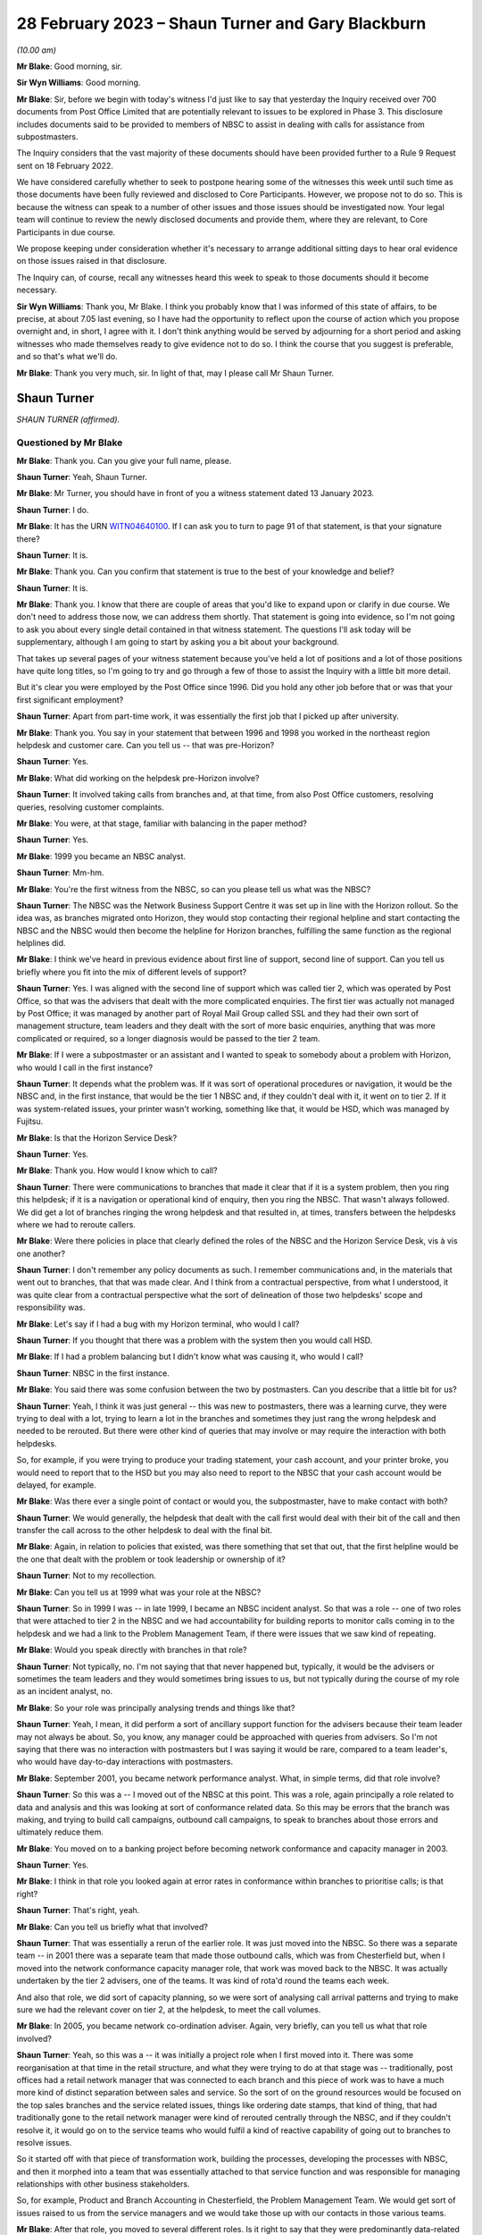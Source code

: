 .. raw:: html

   <a id="hearing-link" href="https://www.postofficehorizoninquiry.org.uk/hearings/phase-3-28-february-2023">Official hearing page</a>

28 February 2023 – Shaun Turner and Gary Blackburn
==================================================

.. raw:: html

   <details id="hearing-meta" open>
        <summary>
            <span class="open">Hide video</span>
            <span class="closed">Show video</span>
        </summary>
   <lite-youtube videoid="0xkeZT2w9Xo" params="rel=0"></lite-youtube>
   <lite-youtube videoid="7sqqkCXp9ik" params="rel=0"></lite-youtube>
   </details>

*(10.00 am)*

**Mr Blake**: Good morning, sir.

**Sir Wyn Williams**: Good morning.

**Mr Blake**: Sir, before we begin with today's witness I'd just like to say that yesterday the Inquiry received over 700 documents from Post Office Limited that are potentially relevant to issues to be explored in Phase 3.  This disclosure includes documents said to be provided to members of NBSC to assist in dealing with calls for assistance from subpostmasters.

The Inquiry considers that the vast majority of these documents should have been provided further to a Rule 9 Request sent on 18 February 2022.

We have considered carefully whether to seek to postpone hearing some of the witnesses this week until such time as those documents have been fully reviewed and disclosed to Core Participants.  However, we propose not to do so. This is because the witness can speak to a number of other issues and those issues should be investigated now.  Your legal team will continue to review the newly disclosed documents and provide them, where they are relevant, to Core Participants in due course.

We propose keeping under consideration whether it's necessary to arrange additional sitting days to hear oral evidence on those issues raised in that disclosure.

The Inquiry can, of course, recall any witnesses heard this week to speak to those documents should it become necessary.

**Sir Wyn Williams**: Thank you, Mr Blake.  I think you probably know that I was informed of this state of affairs, to be precise, at about 7.05 last evening, so I have had the opportunity to reflect upon the course of action which you propose overnight and, in short, I agree with it.  I don't think anything would be served by adjourning for a short period and asking witnesses who made themselves ready to give evidence not to do so.  I think the course that you suggest is preferable, and so that's what we'll do.

**Mr Blake**: Thank you very much, sir.  In light of that, may I please call Mr Shaun Turner.

Shaun Turner
------------

*SHAUN TURNER (affirmed).*

Questioned by Mr Blake
^^^^^^^^^^^^^^^^^^^^^^

**Mr Blake**: Thank you.  Can you give your full name, please.

.. rst-class:: indented

**Shaun Turner**: Yeah, Shaun Turner.

**Mr Blake**: Mr Turner, you should have in front of you a witness statement dated 13 January 2023.

.. rst-class:: indented

**Shaun Turner**: I do.

**Mr Blake**: It has the URN `WITN04640100 <https://www.postofficehorizoninquiry.org.uk/evidence/witn04640100-shaun-turner-witness-statement>`_.  If I can ask you to turn to page 91 of that statement, is that your signature there?

.. rst-class:: indented

**Shaun Turner**: It is.

**Mr Blake**: Thank you.  Can you confirm that statement is true to the best of your knowledge and belief?

.. rst-class:: indented

**Shaun Turner**: It is.

**Mr Blake**: Thank you.  I know that there are couple of areas that you'd like to expand upon or clarify in due course.  We don't need to address those now, we can address them shortly.  That statement is going into evidence, so I'm not going to ask you about every single detail contained in that witness statement.  The questions I'll ask today will be supplementary, although I am going to start by asking you a bit about your background.

That takes up several pages of your witness statement because you've held a lot of positions and a lot of those positions have quite long titles, so I'm going to try and go through a few of those to assist the Inquiry with a little bit more detail.

But it's clear you were employed by the Post Office since 1996.  Did you hold any other job before that or was that your first significant employment?

.. rst-class:: indented

**Shaun Turner**: Apart from part-time work, it was essentially the first job that I picked up after university.

**Mr Blake**: Thank you.  You say in your statement that between 1996 and 1998 you worked in the northeast region helpdesk and customer care. Can you tell us -- that was pre-Horizon?

.. rst-class:: indented

**Shaun Turner**: Yes.

**Mr Blake**: What did working on the helpdesk pre-Horizon involve?

.. rst-class:: indented

**Shaun Turner**: It involved taking calls from branches and, at that time, from also Post Office customers, resolving queries, resolving customer complaints.

**Mr Blake**: You were, at that stage, familiar with balancing in the paper method?

.. rst-class:: indented

**Shaun Turner**: Yes.

**Mr Blake**: 1999 you became an NBSC analyst.

.. rst-class:: indented

**Shaun Turner**: Mm-hm.

**Mr Blake**: You're the first witness from the NBSC, so can you please tell us what was the NBSC?

.. rst-class:: indented

**Shaun Turner**: The NBSC was the Network Business Support Centre it was set up in line with the Horizon rollout. So the idea was, as branches migrated onto Horizon, they would stop contacting their regional helpline and start contacting the NBSC and the NBSC would then become the helpline for Horizon branches, fulfilling the same function as the regional helplines did.

**Mr Blake**: I think we've heard in previous evidence about first line of support, second line of support. Can you tell us briefly where you fit into the mix of different levels of support?

.. rst-class:: indented

**Shaun Turner**: Yes.  I was aligned with the second line of support which was called tier 2, which was operated by Post Office, so that was the advisers that dealt with the more complicated enquiries.  The first tier was actually not managed by Post Office; it was managed by another part of Royal Mail Group called SSL and they had their own sort of management structure, team leaders and they dealt with the sort of more basic enquiries, anything that was more complicated or required, so a longer diagnosis would be passed to the tier 2 team.

**Mr Blake**: If I were a subpostmaster or an assistant and I wanted to speak to somebody about a problem with Horizon, who would I call in the first instance?

.. rst-class:: indented

**Shaun Turner**: It depends what the problem was.  If it was sort of operational procedures or navigation, it would be the NBSC and, in the first instance, that would be the tier 1 NBSC and, if they couldn't deal with it, it went on to tier 2.  If it was system-related issues, your printer wasn't working, something like that, it would be HSD, which was managed by Fujitsu.

**Mr Blake**: Is that the Horizon Service Desk?

.. rst-class:: indented

**Shaun Turner**: Yes.

**Mr Blake**: Thank you.  How would I know which to call?

.. rst-class:: indented

**Shaun Turner**: There were communications to branches that made it clear that if it is a system problem, then you ring this helpdesk; if it is a navigation or operational kind of enquiry, then you ring the NBSC.  That wasn't always followed.  We did get a lot of branches ringing the wrong helpdesk and that resulted in, at times, transfers between the helpdesks where we had to reroute callers.

**Mr Blake**: Were there policies in place that clearly defined the roles of the NBSC and the Horizon Service Desk, vis à vis one another?

.. rst-class:: indented

**Shaun Turner**: I don't remember any policy documents as such. I remember communications and, in the materials that went out to branches, that that was made clear.  And I think from a contractual perspective, from what I understood, it was quite clear from a contractual perspective what the sort of delineation of those two helpdesks' scope and responsibility was.

**Mr Blake**: Let's say if I had a bug with my Horizon terminal, who would I call?

.. rst-class:: indented

**Shaun Turner**: If you thought that there was a problem with the system then you would call HSD.

**Mr Blake**: If I had a problem balancing but I didn't know what was causing it, who would I call?

.. rst-class:: indented

**Shaun Turner**: NBSC in the first instance.

**Mr Blake**: You said there was some confusion between the two by postmasters.  Can you describe that a little bit for us?

.. rst-class:: indented

**Shaun Turner**: Yeah, I think it was just general -- this was new to postmasters, there was a learning curve, they were trying to deal with a lot, trying to learn a lot in the branches and sometimes they just rang the wrong helpdesk and needed to be rerouted.  But there were other kind of queries that may involve or may require the interaction with both helpdesks.

.. rst-class:: indented

So, for example, if you were trying to produce your trading statement, your cash account, and your printer broke, you would need to report that to the HSD but you may also need to report to the NBSC that your cash account would be delayed, for example.

**Mr Blake**: Was there ever a single point of contact or would you, the subpostmaster, have to make contact with both?

.. rst-class:: indented

**Shaun Turner**: We would generally, the helpdesk that dealt with the call first would deal with their bit of the call and then transfer the call across to the other helpdesk to deal with the final bit.

**Mr Blake**: Again, in relation to policies that existed, was there something that set that out, that the first helpline would be the one that dealt with the problem or took leadership or ownership of it?

.. rst-class:: indented

**Shaun Turner**: Not to my recollection.

**Mr Blake**: Can you tell us at 1999 what was your role at the NBSC?

.. rst-class:: indented

**Shaun Turner**: So in 1999 I was -- in late 1999, I became an NBSC incident analyst.  So that was a role -- one of two roles that were attached to tier 2 in the NBSC and we had accountability for building reports to monitor calls coming in to the helpdesk and we had a link to the Problem Management Team, if there were issues that we saw kind of repeating.

**Mr Blake**: Would you speak directly with branches in that role?

.. rst-class:: indented

**Shaun Turner**: Not typically, no.  I'm not saying that that never happened but, typically, it would be the advisers or sometimes the team leaders and they would sometimes bring issues to us, but not typically during the course of my role as an incident analyst, no.

**Mr Blake**: So your role was principally analysing trends and things like that?

.. rst-class:: indented

**Shaun Turner**: Yeah, I mean, it did perform a sort of ancillary support function for the advisers because their team leader may not always be about.  So, you know, any manager could be approached with queries from advisers.  So I'm not saying that there was no interaction with postmasters but I was saying it would be rare, compared to a team leader's, who would have day-to-day interactions with postmasters.

**Mr Blake**: September 2001, you became network performance analyst.  What, in simple terms, did that role involve?

.. rst-class:: indented

**Shaun Turner**: So this was a -- I moved out of the NBSC at this point.  This was a role, again principally a role related to data and analysis and this was looking at sort of conformance related data.  So this may be errors that the branch was making, and trying to build call campaigns, outbound call campaigns, to speak to branches about those errors and ultimately reduce them.

**Mr Blake**: You moved on to a banking project before becoming network conformance and capacity manager in 2003.

.. rst-class:: indented

**Shaun Turner**: Yes.

**Mr Blake**: I think in that role you looked again at error rates in conformance within branches to prioritise calls; is that right?

.. rst-class:: indented

**Shaun Turner**: That's right, yeah.

**Mr Blake**: Can you tell us briefly what that involved?

.. rst-class:: indented

**Shaun Turner**: That was essentially a rerun of the earlier role.  It was just moved into the NBSC.  So there was a separate team -- in 2001 there was a separate team that made those outbound calls, which was from Chesterfield but, when I moved into the network conformance capacity manager role, that work was moved back to the NBSC.  It was actually undertaken by the tier 2 advisers, one of the teams.  It was kind of rota'd round the teams each week.

.. rst-class:: indented

And also that role, we did sort of capacity planning, so we were sort of analysing call arrival patterns and trying to make sure we had the relevant cover on tier 2, at the helpdesk, to meet the call volumes.

**Mr Blake**: In 2005, you became network co-ordination adviser.  Again, very briefly, can you tell us what that role involved?

.. rst-class:: indented

**Shaun Turner**: Yeah, so this was a -- it was initially a project role when I first moved into it. There was some reorganisation at that time in the retail structure, and what they were trying to do at that stage was -- traditionally, post offices had a retail network manager that was connected to each branch and this piece of work was to have a much more kind of distinct separation between sales and service.  So the sort of on the ground resources would be focused on the top sales branches and the service related issues, things like ordering date stamps, that kind of thing, that had traditionally gone to the retail network manager were kind of rerouted centrally through the NBSC, and if they couldn't resolve it, it would go on to the service teams who would fulfil a kind of reactive capability of going out to branches to resolve issues.

.. rst-class:: indented

So it started off with that piece of transformation work, building the processes, developing the processes with NBSC, and then it morphed into a team that was essentially attached to that service function and was responsible for managing relationships with other business stakeholders.

.. rst-class:: indented

So, for example, Product and Branch Accounting in Chesterfield, the Problem Management Team.  We would get sort of issues raised to us from the service managers and we would take those up with our contacts in those various teams.

**Mr Blake**: After that role, you moved to several different roles.  Is it right to say that they were predominantly data-related roles, analysing data; is that your particular area of expertise?

.. rst-class:: indented

**Shaun Turner**: Yeah, I think that's a fair categorisation of the roles that I held from sort of 2010 to late 2015.  They were data-related roles and they were predominantly concerned with conformance and compliance specifically.

**Mr Blake**: That involves drawing trends together from various pieces of data to see how Post Office can perform better?

.. rst-class:: indented

**Shaun Turner**: Yeah, and this is mainly to do with -- or at the time it was mainly to do with sort of mails compliance specifically.  In 2012, we signed the Mails Distribution Agreement with Royal Mail, and that had certain sort of SLAs that the Post Office were expected to hit and things like segregating your mail correctly in a branch.  So it was mainly related to that sort of data, and sort of targeting outbound call interventions to branches to kind of coach them to improve performance.

**Mr Blake**: I think you're still at the Post Office?

.. rst-class:: indented

**Shaun Turner**: Correct, yeah.

**Mr Blake**: What level within the company have you reached?

.. rst-class:: indented

**Shaun Turner**: I guess, sort of -- well, lower senior manager, I guess, in more recent years.

**Mr Blake**: Do you ever attend board meetings or anything along those lines?

.. rst-class:: indented

**Shaun Turner**: No, that would be several rungs above me.

**Mr Blake**: So in all of your roles, so some were speaking directly with branches on occasion or others in analyst roles, did you look at common problems that were cropping up and think that there was a problem with Horizon?

.. rst-class:: indented

**Shaun Turner**: When I was with the NBSC there was certainly problems that were being faced by branches which were coming through in the trend analysis and we raised some of those to Problem Management in due course.  I can recall, for example, raising problems on checklistings, which was an area of confusion for branches.  I can recall raising problems on the declaration process, so that was rather clunky and could cause confusion, and I recall raising problems on obsolete stock process as well, so various things that would cause calls to come in to NBSC.

**Mr Blake**: When we talk about bugs, errors and defects in Horizon, were there any trends that you thought, "Hang on a minute, there's a problem here"?

.. rst-class:: indented

**Shaun Turner**: No, I don't think -- there was obviously issues in branches with balancing.  That was evident on the desk, you know, we were getting a lot of calls on balancing, not just discrepancies but just the process itself, how to work through it. But I didn't, at that time, think that there was any kind of particular issues with Horizon.

**Mr Blake**: When you say "at that time", which time was that?

.. rst-class:: indented

**Shaun Turner**: When I was an incident analyst in 1999 and 2000.

**Mr Blake**: So the early days of Horizon?

.. rst-class:: indented

**Shaun Turner**: Yes.

**Mr Blake**: As things progressed throughout the life of Horizon, have you ever thought "From what I'm seeing, there's a problem here"?

.. rst-class:: indented

**Shaun Turner**: I think, as I kind of moved into the sort of service area in 2005, and perhaps in that intervening period, my thinking did evolve.  It wasn't at that stage that I thought that the Horizon System was infallible but what I did think was that bugs were monitored, if there were issues with the Horizon System, and could be identified relatively easily by Fujitsu and HSD; if you referred a branch to them, it should be clear to them.

.. rst-class:: indented

So I don't think I thought that the system was foolproof but I thought there was monitoring in place and bugs would be quite easily identifiable.

**Mr Blake**: We'll come on to talk about bugs shortly but I'm going to start with training, and that's something that's addressed in your witness statement.

.. rst-class:: indented

**Shaun Turner**: Yes.

**Mr Blake**: Can you tell us what level of training did you have, when the NBSC started, in relation to Horizon?

.. rst-class:: indented

**Shaun Turner**: I don't recall exactly.  There was some training.  I think either a week or two weeks of training but I don't recall precisely what I personally received.

**Mr Blake**: Were you provided, do you think, with more or less training than subpostmasters were provided?

.. rst-class:: indented

**Shaun Turner**: Um ... I think postmasters, if I recall correctly, had two days or a day and a half. So, on that basis, I'd have to say that we had more, yes.

**Mr Blake**: Would you have expected NBSC advisers to know their way around Horizon as well as or better than subpostmasters?

.. rst-class:: indented

**Shaun Turner**: Yes.

**Mr Blake**: You've described in your statement the training of subpostmasters in what you describe, I think, the early to mid-years of your career as having gaps.  Can you tell us briefly about those, please?

.. rst-class:: indented

**Shaun Turner**: Yeah, I think this is just a reflection on my experience on the desk.  I mean, we'd moved from a situation with the regional helplines where, you know, calls tended to be quite short, even on balancing after Wednesday afternoons when the branches balanced.  There was not really too much of a discernible spike in calls.  But when we moved to NBSC and the roll out of Horizon, we did start seeing not just more calls but longer calls, calls that took considerable kind of diagnosis to get to the bottom of it and, therefore, that leads me to conclude that there were some weaknesses with the training.

.. rst-class:: indented

My own personal view at that time was that we had underestimated the sort of step change that branches were going through.  This was a considerable -- considerably different kind of automated environment that they were operating in when they'd been used to a paper-based system for years.  So that's my view at the time and those were things that were escalated up the chain as well.

**Mr Blake**: Whose job within the Post Office would it have been to plan for that kind of event?

.. rst-class:: indented

**Shaun Turner**: During the implementation of Horizon?

**Mr Blake**: Yes.  So the weaknesses you have identified, whose job was it within :abbr:`POL (Post Office Limited)` to make sure that those didn't occur?

.. rst-class:: indented

**Shaun Turner**: The implementation team.

**Mr Blake**: Who in particular?

.. rst-class:: indented

**Shaun Turner**: I think it was led by Don Grey at that time.

**Mr Blake**: You said in the early to mid years of your career.  What period are we talking about where you have identified gaps in the training of subpostmasters?

.. rst-class:: indented

**Shaun Turner**: I think it was clear to me that there were gaps during the roll out of Horizon.  But I don't think we've got everything right since then. That's not what I'm claiming.  I think there were still gaps and we've made improvements even in more recent years in the last three or four years, in areas that I believe improve the sort of training offer to postmasters.

.. rst-class:: indented

So I think there's been gaps around the sort of -- particularly around balancing the diagnosis of discrepancies and rectification of discrepancies for a good few years.

**Mr Blake**: Horizon began '99, 2000, so are we talking a decade longer?

.. rst-class:: indented

**Shaun Turner**: I think things improved after Horizon, in terms of the training offer.  But I still think the sort of diagnosis of discrepancies is, you know, that area in particular did need improvement. And, as I say, we have improved things in the past three to four years.  So, I would say, I'm happy with where it is now but between the roll out of Horizon and, say, four or five years ago, I would have been less happy.  I should make the point here, as well, that during -- after sort of 2005, I wasn't sort of directly connected with the helpdesk or the training area, so these were just kind of my personal perceptions.

**Mr Blake**: You've said in your witness statement that there was an additional optional classroom session of investigating discrepancies.  Do you know when that came into force or was brought in?

.. rst-class:: indented

**Shaun Turner**: I believe 2020.

**Mr Blake**: So, again, that's one of the measures that you're talking about that's improved the position in more recent years?

.. rst-class:: indented

**Shaun Turner**: Yeah, because I'd moved back into the training area since 2020, so I'm kind of more familiar now with some of the improvements of the last two years.  There may have been improvements in the intervening period but, as I say, my perception has been, given that we still had to produce or implement that investigating discrepancies course in 2020, that there were still gaps and still things that needed to be improved on.

**Mr Blake**: One thing you've said in your statement is that there's still less classroom training nowadays. Can you expand on that briefly?

.. rst-class:: indented

**Shaun Turner**: Yeah, so when I joined the Post Office I think I'd three to four weeks' training in classroom. That was alongside postmasters and people going to work in Crown branches, and that has been scaled back over the years.  Now, some of that has been replaced with digital learning.  So there is a chunk of digital learning that you do nowadays before you go to the classroom and there is the additional sort of investigating discrepancies course that we have, as well, and on site, as well.  Six days on site.

.. rst-class:: indented

But, yeah, I think there's no doubt that it has been, you know, scaled back over the years.

**Mr Blake**: Is that for cost reasons or for some other reason?

.. rst-class:: indented

**Shaun Turner**: I think it's -- the digital offer has obviously replaced the need to be in classroom for some of that, as to what the sort of rationale behind it was, I wasn't connected to those decisions so I couldn't really say whether cost was a factor or there were other rationale.

**Mr Blake**: You raise it in your statement, have you raised it elsewhere within the company?

.. rst-class:: indented

**Shaun Turner**: Not -- I mean, I only came back into -- I came into the training area in 2020.  So it wasn't in my sphere, as it were, in the sort of previous years.

**Mr Blake**: Can we look at POL00035756, please.  This is a document you mention elsewhere in your witness statement under a different topic but I just want to talk about this in relation to training at the moment.  It's a document that has the words "Compliance Training" on the left-hand side.

.. rst-class:: indented

**Shaun Turner**: Mm-hm.

**Mr Blake**: It's dated 25 March 2016.  Do you know the background to this document at all?

.. rst-class:: indented

**Shaun Turner**: Yeah, I believe this was part of the Business Technology Transformation Programme, as it says there.  So this was looking at various improvements to Horizon, at which compliance training was one.

**Mr Blake**: If we look at page 18 of this document, I just want to draw to your attention a couple of entries in a table, it's the top table on page 18.  It says there "Project Sparrow Recommendations"; do you know what Project Sparrow was/is?

.. rst-class:: indented

**Shaun Turner**: I believe that it was a project within Post Office looking at discrepancies and ways to identify them.  I think, in terms of this particular document, it was -- the Project Sparrow was providing information, as I understood it, on ways that the system could be adapted to prevent branch mistakes or discrepancies.

**Mr Blake**: Have you had any direct involvement with Project Sparrow?

.. rst-class:: indented

**Shaun Turner**: Other than their input into the documents as reviewers, no.

**Mr Blake**: The issue identified there is:

"Postmasters do not have access to enough training to feel competent in running their branch.  Where training has taken place, records have not been kept consistently."

The "Rationale for change":

":abbr:`POL (Post Office Limited)` need to be able to demonstrate training across the network and maintain robust training records for branches and branch staff."

This is 2016.  Is this a broader reflection that postmasters don't have access to enough training or is this specifically relating to compliance?  It certainly seems to be broader than simply the issue of compliance.

.. rst-class:: indented

**Shaun Turner**: My take on this is that it is relating to compliance specifically, not least because it is in a document about compliance training but I think "Consideration for Front Office" on the right there does refer to compliance training.

**Mr Blake**: Is it your belief that in 2016 there was or wasn't some thinking within the Post Office about the sufficiency of the training that was provided, more broadly?

.. rst-class:: indented

**Shaun Turner**: I'm sure there was but I wasn't party to those discussions around the broader considerations around training.

**Mr Blake**: I'm going to move on now to the issue of advice and assistance.  In a couple of the roles that you've set out for us, you were advising branches, to some extent, and assisting them directly.  Can you tell us what roles they were and the level of your involvement directly with branches?

.. rst-class:: indented

**Shaun Turner**: Yeah, so in the NBSC, as I've already mentioned, as an incident analyst you would sometimes be called upon by a tier 2 adviser to support the call that they were dealing with, so that was in both my stints with -- within the NBSC, so from 1999 to 2001 and from 2003 to 2005 I would have fulfilled that role.

.. rst-class:: indented

Wider than that, in the network co-ordination adviser role from 2005, I would occasionally speak to branches, so this -- as I mentioned earlier, we would deal with sort of escalations from the service line where, for example, transaction corrections needed chasing up.  So I'd deal with the branches directly with that.

.. rst-class:: indented

And then sort of from 2010 to 2016 when I was in those data roles, that was with the branch standards team, so we were making outbound calls to branches about those various compliance issues so, occasionally, I would interact with branches on those as well.

**Mr Blake**: Can you tell us your view of the adequacy of support concerning issues such as balancing, in the early years of Horizon?

.. rst-class:: indented

**Shaun Turner**: Yeah, I think, speaking about the period when I was on the helpdesk on the NBSC as an incident analyst, I think it was a very difficult and challenging environment for the helpdesk.  We were -- I think I mentioned this in my witness statement -- we were resourcing in line with the Horizon rollout and we were trying to resource to a central location, so that meant that, whereas the previous regional helplines would have had -- typically, the route into the previous regional helplines was through the Crown Network, so you kind of worked in branch for a number of years and then you went onto the regional helpline.  We were recruiting and resourcing much more of a broad mix of individuals, so there was a steeper learning curve for some individuals, if you'd not had that branch experience.

.. rst-class:: indented

And we were obviously dealing with new contractual relationships with Fujitsu around the HSD and the scope of that helpdesk.  So I think it was -- we were going on the learning journey to some extent with the branches, as well, you know, it was tough.

**Mr Blake**: You've also referred in your witness statement to booklets and guides and you say that they didn't provide branches with adequate tools, if they followed the steps but those steps led to unexpected results; do you recall that?

.. rst-class:: indented

**Shaun Turner**: Yeah, I mean, there was a couple of different communications and guides that the branches had access to.  I think the one I particularly remember was the Horizon System User Guide which had a load of flowcharts in of various kind of processes that the branch was supposed to follow, and the feedback -- at least the branches that I spoke to -- about those guides was that they just preferred to speak to somebody on the helpdesk and they found them very difficult to navigate.

.. rst-class:: indented

I think the Quick Reference Guide -- I don't remember when that came in but there was a kind of abridged version that kind of gave you the basic steps, particularly around balancing -- was much more favourably received by branches but certainly, yeah, I would say that the guides were in a lot of ways quite complex to follow for branches and the preference was to pick up the phone and speak to the helpdesk.

**Mr Blake**: But one thing you specifically highlighted in your witness statement relates to following the steps that are prescribed in a guide but even following those steps leading to an unexpected result; do you remember that?

.. rst-class:: indented

**Shaun Turner**: Yes.

**Mr Blake**: Was that a common scenario?

.. rst-class:: indented

**Shaun Turner**: Yeah, I think it is -- it was basically because when you came to a position where you were trying to balance and perhaps you had a discrepancy, a loss or a gain, it was not always easy then to backtrack and find out where that had arisen.  And, as I say, the sort of branches at least that I spoke to then preferred to just get on the phone and rather than going through some steps, which seemed to confuse them, they would just get on the phone and speak to the helpdesk instead.

**Mr Blake**: Moving on to Horizon Online and help with that, I think you've said that it has its own Help system.  Can you tell us briefly about that?

.. rst-class:: indented

**Shaun Turner**: Yeah.  So prior to Horizon Online Help, if my recollection is correct, there were guides in the branches, counter operations manuals.  So these were physical instruction guides, operational guidance.  Horizon Online Help sort of digitised those and introduced a help mechanism that was available from the Horizon counter, so you could press a button on Horizon if you were stuck with something, and look up the process.

**Mr Blake**: It's something called Online Help, I think, is that the Horizon Online Help?

.. rst-class:: indented

**Shaun Turner**: Yes.

**Mr Blake**: When was that introduced, was that from the beginning of Horizon Online or later?

.. rst-class:: indented

**Shaun Turner**: I believe it was from the beginning in 2010.

**Mr Blake**: You've said in your statement that, although that was a step forward, it hasn't evolved.  Can you help us with that, please?

.. rst-class:: indented

**Shaun Turner**: Yes.  So this was mainly in sort of reflecting upon a later project that I was involved in in 2016, which was to look at improvements to that very Help system and, although it was a step forward in terms of digitising content, it meant that you didn't have to have people manually updating operation guides in the branch.

.. rst-class:: indented

I don't think that's been taken forward in the sense of providing easy and quick access to Help.  So the help's there, the content is there on Horizon but it's about the speed at which a postmaster or branch can access it, particularly if they have a customer in front of them, and the fact that you kind of have to step out of the transaction that you're doing to kind of access the Help, rather than there being a kind of overlay of that Help that pops up in the corner.

**Mr Blake**: Is that still an issue?

.. rst-class:: indented

**Shaun Turner**: It is at the moment, yes.

**Mr Blake**: Who currently is responsible for that?

.. rst-class:: indented

**Shaun Turner**: I believe it is being looked at as part of the replacement for Horizon.

**Mr Blake**: Who in particular is responsible for that?

.. rst-class:: indented

**Shaun Turner**: The programme that is looking at the replacement for Horizon.

**Mr Blake**: Is there a particular individual in charge of that programme?

.. rst-class:: indented

**Shaun Turner**: Well, it would sit under Zdravko(?) \*\* in Post Office terms.

**Mr Blake**: Thank you.  Can we look at POL00039359, please. It's the second page of that.  It seems that in 2017 there were efforts to simplify balancing. Can you tell us briefly about that, please?

.. rst-class:: indented

**Shaun Turner**: Yes, so --

**Mr Blake**: It's the second page of that.  Thank you.

.. rst-class:: indented

**Shaun Turner**: Yeah.

**Mr Blake**: That's an email from yourself.  Who is it to and what's the issue there?

.. rst-class:: indented

**Shaun Turner**: So there was a programme within Post Office at this time called STRN, which was, I think, Simpler To Run Network, and part of was to look at were there ways that we could simplify the balancing such that it was quicker and easier for postmasters.

.. rst-class:: indented

So I was involved in the sort of very early scoping of this programme, gathering feedback from stakeholders, and I think we investigated three areas, which were suspense account, ATM balancing and also the general sort of balancing steps.  And this email is to Alison Clark, who worked, I think at the time, as an NBSC team leader, and I was trying to gather information -- we were trying to gather all the collateral together, essentially, all the documents we had on the balancing process.  And this email was to gather that information from the NBSC.

**Mr Blake**: Is there, within the Post Office around this period, a general recognition that balancing was too complicated and that there were issues with balancing?

.. rst-class:: indented

**Shaun Turner**: At least in terms of my exposure to it, that was the kind of premise behind looking at balancing simplification.

**Mr Blake**: Was there any reflection within the Post Office earlier than 2017 that that was something that should be simplified?

.. rst-class:: indented

**Shaun Turner**: Not in the roles that I was involved in.

**Mr Blake**: Do you perceive that there has been a change in attitude within the Post Office, with regards to balancing and simplifying balancing?

.. rst-class:: indented

**Shaun Turner**: I think there has been a shift but I don't think it's sort of -- it's not led to material changes in Horizon Online at present.

**Mr Blake**: I was going to say, as a result of this email, have you seen any material, significant material changes in simplifying the balancing process?

.. rst-class:: indented

**Shaun Turner**: Not the balancing process itself, not that I recall.  I think some things have been taken forward so, for example, the ATM balancing process I think has had two stages of improvement since this document was written, this email was written.

**Mr Blake**: If we turn to page 1 of this document and it's the bottom of page 1, there's also reference to a "discrepancy diagnostics document".  So it's the bottom of that page.  Thank you.  Is this something you're aware of?

.. rst-class:: indented

**Shaun Turner**: Not to my recollection, no.

**Mr Blake**: No.  What was EUHSP?

.. rst-class:: indented

**Shaun Turner**: That was the -- is that the Help -- I think if you can maybe just help me with a document.

**Mr Blake**: Thank you.  You can look in you witness statement, if you like, at the beginning you've provided, it says there "Enhanced User Help and Support Programme"?

.. rst-class:: indented

**Shaun Turner**: Okay, yeah.

**Mr Blake**: Is that something you're familiar with?

.. rst-class:: indented

**Shaun Turner**: Yeah, so that was part of the BTTP programme which was looking at enhancements to Horizon in sort of 2016.

**Mr Blake**: Did that go ahead?

.. rst-class:: indented

**Shaun Turner**: The Help specifically, the Help and Support?

**Mr Blake**: Yes.

.. rst-class:: indented

**Shaun Turner**: No, it didn't.

**Mr Blake**: Why not?

.. rst-class:: indented

**Shaun Turner**: So part of the process for all those initiatives was to present to a senior user forum of what the costs and benefits of that particular change would be, in this case improvements to Help, and it didn't get through that governance forum.  It wasn't signed off by that governance forum.

**Mr Blake**: Who is in charge of that governance forum, do you know?

.. rst-class:: indented

**Shaun Turner**: I believe at the time it was Gill Tait.

**Mr Blake**: From the look of the emails that I took you to and reference to EUHSP, et cetera, it looks as though there was some thinking, in 2016, 2017, about how to provide more help to subpostmasters.  Are you aware of any concrete significant projects that have gone ahead along those lines?

.. rst-class:: indented

**Shaun Turner**: I don't know whether -- I think it was to provide quicker help to postmasters, not necessarily more.  I think, as I said, the content is there.  I think it's just about the way that they access it.  In terms of things that have changed that help postmasters, there has been some changes in more recent times.  For example, branch hub, which is a kind of digital hub that postmasters can access, has access to resources, knowledge articles, videos and the like, downloadable guides, which are also available on the learning management system that we maintain.  But, in terms of Help itself, the Horizon Online Help, I'm not aware of any significant changes to that content.

**Mr Blake**: I want to move on to the Known Error Log. You've addressed the Known Error Log in your witness statement.

.. rst-class:: indented

**Shaun Turner**: Mm-hm.

**Mr Blake**: I think you said that your recollection is hazy. Can you tell us what your recollection is of the sharing of a Known Error Log between Fujitsu and the Post Office during your involvement in those matters?

.. rst-class:: indented

**Shaun Turner**: Yeah, I don't think I can really go beyond what I've said in the witness statement, which is that there was a lot of activity at that time to try to improve the working relationship, operational relationship between NBSC and HSD to prevent, for example, calls being bounced between those two helpdesks.  And my recollection is that, as part of that, there was some information sharing between the two helpdesks of issues that the NBSC were aware of and issues that Fujitsu were aware of, in terms of HSD, and the Known Error Log was part of that information share.

.. rst-class:: indented

I believe it was a spreadsheet.  As I've said in my witness statement, I don't know whether that was a full set of error logs or whether it was a subset but I do recall seeing a spreadsheet when I was working on NBSC.

**Mr Blake**: So this is '99 to 2001 or thereabouts?

.. rst-class:: indented

**Shaun Turner**: No, I'd say it was later than that.  I think in my witness statement -- so it probably -- I mean, this is speculation because I don't remember specifically but it feels like it was in the later period, when I was -- was at Network?  So this would have been 2003, I think. Around about that time.

**Mr Blake**: So 2003 onwards.  How long were you in that role?  You were in that role until 2005, so 2003 to 2005 or did it extend that, to the best of your recollection?

.. rst-class:: indented

**Shaun Turner**: I'm not sure, given I left the role, I don't know.  And I don't know how frequently it was shared.

**Mr Blake**: At the end of that period, there's something called the Callendar Square bug and I'm going to move on now to the Callendar Square bug.  That first presented in October or September 2005?

.. rst-class:: indented

**Shaun Turner**: Yeah.

**Mr Blake**: Do you recall how you first found out about the Callendar Square bug?

.. rst-class:: indented

**Shaun Turner**: From the service manager who'd been speaking to the branch.

**Mr Blake**: Who was the service manager?

.. rst-class:: indented

**Shaun Turner**: Sandra MacKay.

**Mr Blake**: Can we look at `FUJ00083812 <https://www.postofficehorizoninquiry.org.uk/evidence/fuj00083812-area-intervention-manager-visit-log>`_.  When you say Sandra MacKay was the service manager, what do you mean by "service manager"?  Can you tell us a little bit about that role, please?

.. rst-class:: indented

**Shaun Turner**: Yeah, I think I explained earlier that in the early -- sort of 2005 or thereabouts, the Retail Line did split, so into Sales and Service, that the sales managers would deal with generating sales and coaching on sales in the branch. Anything else that wasn't sales was referred to an area intervention office and they had various service managers who worked out of that area intervention office and Sandra MacKay was one of those.

.. rst-class:: indented

So this was dealing with any issues that were not directly related to sales and they would contact branches or they would go out and visit branches to investigate and resolve those issues.

**Mr Blake**: Were they in charge of particular regions or was it all centralised?

.. rst-class:: indented

**Shaun Turner**: The area intervention offices themselves were in designated regions but it could be any of the service managers that went out to a particular branch for that area intervention office.

**Mr Blake**: Do you remember Sandra MacKay being in charge of any particular region?

.. rst-class:: indented

**Shaun Turner**: I don't.

**Mr Blake**: There's mention there of Callendar Square, 7 October 2005.  Can you tell us what is this log because we're going to see a few of them?

.. rst-class:: indented

**Shaun Turner**: This is a standard log that was completed by service managers for any interactions with branches.  That might be a visit, it might be a call.

**Mr Blake**: What would happen to those logs?

.. rst-class:: indented

**Shaun Turner**: They would get stored against the branch record on the electronic filing cabinet, I believe it was called.

**Mr Blake**: Can we go to the second page.  I'm going to read to you a little bit from that entry.  It says:

"Expand on any letter requested ..."

So this is the entry on the log.  It says:

"Telephoned Alan [I think Alan is the subpostmaster] as requested.  He is concerned that he has still not heard anything regarding the loss that he is rolling.  I told him that I had now involved the C&SM ..."

Who was the C&SM?

.. rst-class:: indented

**Shaun Turner**: I don't remember what the job title -- it may be contracts and service manager.  I think that would be Sandra's boss.

**Mr Blake**: Thank you:

"... who in turn has contacted Andy."

Who is Andy?

.. rst-class:: indented

**Shaun Turner**: I think Andy Bayfield.

**Mr Blake**: Thank you.  And what was his role?

.. rst-class:: indented

**Shaun Turner**: I think he was the sort of regional service manager, so this -- he would have been the C&SM's line manager.

**Mr Blake**: "I agreed that I would make some enquiries and let him know my findings.  I discussed this with Andy who has agreed to send another email relating to the shortfall due to the Horizon failure to Shaun Turner ..."

Why are you being mentioned there?

.. rst-class:: indented

**Shaun Turner**: At that time I was in the network co-ordination role.  So if there were issues, not necessarily related just to issues with Horizon but any sort of issues that required the input of other stakeholders within the business outside of Service, it would be referred to myself or one of my colleagues to kind of chase up or escalate.

**Mr Blake**: Chase up or escalate with who?

.. rst-class:: indented

**Shaun Turner**: In this particular case, it would typically be -- well, it depends.  If we could resolve the issue through Fujitsu taking ownership and fixing the problem, it would be that route.  If it was -- if we felt it was a wider or more significant problem, then we would raise it through to the Problem Management Team.

**Mr Blake**: To who, sorry?

.. rst-class:: indented

**Shaun Turner**: To the Problem Management Team.

**Mr Blake**: Who was in charge of the Problem Management Team?

.. rst-class:: indented

**Shaun Turner**: Not sure at this point.  I think it was later Dave Hulbert.  But I don't know at this particular point in time.

**Mr Blake**: After your name is mentioned there, it says:

"... meanwhile the office should continue to roll the loss."

Can you explain to us what "roll the loss" means?

.. rst-class:: indented

**Shaun Turner**: My take on this is that it means not bringing the loss to account while it is investigated.

**Mr Blake**: Was that common advice that the NBSC or others gave to subpostmasters if there was a problem?

.. rst-class:: indented

**Shaun Turner**: I don't know about the NBSC, but it -- I don't think it would be uncommon for a service manager to advise that while something was being investigated.

**Mr Blake**: Typically, how long would somebody roll the loss for?

.. rst-class:: indented

**Shaun Turner**: I don't think there was some specific period of time.  It would depend on how long the investigation takes.

**Mr Blake**: If the investigation takes quite a while, might it be that a subpostmaster is asked to roll the loss for quite a significant period of time?

.. rst-class:: indented

**Shaun Turner**: It could be.

**Mr Blake**: Can we look at FUJ00083815, please.  Sorry, that's the same document.  Can we look at `FUJ00083664 <https://www.postofficehorizoninquiry.org.uk/evidence/fuj00083664-email-mike-stewart-anne-chambers-chain-re-callendar-square>`_.

Now, this is a significant email chain.  I'm going to start at the back so I'm going to start at page 6 of that chain.  Thank you very much. So we're here on 11 January 2006.  It's an email from Sandra MacKay to yourself.  What was your position at this time?

.. rst-class:: indented

**Shaun Turner**: I was still in the network co-ordination role.

**Mr Blake**: Thank you.  I'm just going to read that email. It says:

"You may recall that in September the above office had major problems with their Horizon System relating to transfers between stock units."

So September, that's the reference, really, to the document we've seen just now, isn't it?

.. rst-class:: indented

**Shaun Turner**: Yes, it is.

**Mr Blake**: We're now in January:

"The [subpostmaster] has reported that he is again experiencing problems with transfers, ([5 January 2006]) which resulted in a loss of around [£43,000] which has subsequently rectified itself."

£43,000, would that have struck you as a significant sum or was that typical?

.. rst-class:: indented

**Shaun Turner**: An alarming sum, I would say, yeah.  It would have struck me as significant.

**Mr Blake**: "I know that the [subpostmaster] has reported this to Horizon Support ..."

Horizon Support, who was that?  Was that Fujitsu or was that yourselves?

.. rst-class:: indented

**Shaun Turner**: No, I take that to mean HSD.

**Mr Blake**: Thank you:

"... who have come back to him stating that they cannot find any problem.

"Clearly the [subpostmaster] is concerned as we have just dispute number of months trying to sort out the first instance and he doesn't want a repeat performance.  He is convinced that there is something wrong with his Horizon kit. I would be grateful if you could investigate this and give him any support that you can.  I'm due to visit the office tomorrow to have a look at his paperwork and discuss the situation with him."

Why were you, in particular, being contacted about this problem?

.. rst-class:: indented

**Shaun Turner**: Firstly, because it had happened before and it appeared to be a system issue and, if it was a system issue, it was important to get that -- give that visibility to the Problem Management Team.

**Mr Blake**: When you say a "system issue", do you mean a wider problem than an individual branch, or?

.. rst-class:: indented

**Shaun Turner**: Not necessarily.  But a system issue -- an issue with the Horizon System not functioning as it should.

**Mr Blake**: Rather than, say, a hardware problem?

.. rst-class:: indented

**Shaun Turner**: Yes.

**Mr Blake**: Could we scroll up and look at the email above. This is an email from Brian Trotter to yourself. Who was Brian Trotter?

.. rst-class:: indented

**Shaun Turner**: I believe at this point he was Sandra's boss so the C&SM who was referred to earlier.

**Mr Blake**: He says:

"Further to Sandra's email, I visited the branch with Sandra last week and the [subpostmaster] provided clear documented evidence that something very wrong is occurring with some of the processors when carrying out transfers between stock units.  To be absolutely sure from our side can we either carry out a thorough check of the alleged faulty processors or swap them out."

Can we turn to the email above that, please, so that's page 5.  We have here your response -- sorry, your email to Gary Blackburn.

.. rst-class:: indented

**Shaun Turner**: Yeah.

**Mr Blake**: I think you've mentioned Gary Blackburn.  Who was he?

.. rst-class:: indented

**Shaun Turner**: Gary Blackburn was in the Problem Management Team in Post Office.

**Mr Blake**: You're forwarding the issue to him and you say there:

"Gary,

"Need your advice on this branch.  There appears to be an ongoing problem at this branch with transfers between SUs causing a receipts and payments mismatch.  This first came to my attention some 3 or 4 months ago, when the branch was chasing up an error notice to account for loss [et cetera]."

Can we look at the final paragraph there, it says:

"Since then it appeared to have happened again, although Fujitsu are saying no issue could be detected.  I am concerned that there is a fundamental flaw with the branch's configuration, and would be interested to know how FS ..."

That's Fujitsu Services, is it?

.. rst-class:: indented

**Shaun Turner**: That's correct, yes.

**Mr Blake**: "... put the first issue to bed."

So what did you believe you were doing in that email?  Were you escalating the matter, raising it with somebody who would speak to Fujitsu, or what was the purpose?

.. rst-class:: indented

**Shaun Turner**: I was trying to firstly understand what was happening in the branch and I thought Gary would be able to assist me with that because he had contacts in Fujitsu that I didn't have access to.

.. rst-class:: indented

Secondly, I'm trying to get to a position where we can fix this for the branch, given it appears to have happened in September and then repeated in January.

**Mr Blake**: Can we scroll up, please, to page 4.  There is an email from Liz Evans-Jones to Gary Blackburn. Now, Liz Evans-Jones seems to be from Fujitsu; is that somebody you were familiar with?

.. rst-class:: indented

**Shaun Turner**: Only in passing but, yeah, I believe she was a Fujitsu problem manager, so Gary's counterpart.

**Mr Blake**: So she would be a direct person to speak to in relation to a bug in Horizon?

.. rst-class:: indented

**Shaun Turner**: For Gary, yeah.

**Mr Blake**: For Gary.  She says there:

"Hi Gary,

"I have checked the call and this issue is scheduled to be resolved in S90.

"S90 has already been deployed to the Datacentre and counter release is scheduled to start on [4 March 2006] due for completion [14 April 2006]."

Now, that response is sent to you.  Why were you being kept in the loop in relation to this issue?

.. rst-class:: indented

**Shaun Turner**: So that I could keep the service manager in the loop and therefore the branch.

**Mr Blake**: Did you at this stage think that it might be a wider problem than just this one branch?

.. rst-class:: indented

**Shaun Turner**: Not at this stage, I had no reason to suspect that.

**Mr Blake**: Can we scroll up to page 3, please.  So we have there:

"Shaun

"S90 fix for this problem, in the interim TC correction will have to continue.  Let me know if you need any further assistance."

Then we have an email from yourself to Gary Blackburn, saying:

"Gary,

"Thanks for looking into this ... Couple of questions occur:

"Do we understand why this particular branch has been having problems?  Or are there any branches in the network that have been having this problem?

"Can the branch be front ended on the counter release of S90 such that it gets a fix as soon as possible?

"The email from Liz suggests that there may be a recurrence following S90.  What degree of certainty do we have that it will definitely be fixed?"

I mean, you've said that the amount, the £43,000, is an alarming amount of money.

.. rst-class:: indented

**Shaun Turner**: Mm.

**Mr Blake**: Were you concerned at this stage about recurrences?

.. rst-class:: indented

**Shaun Turner**: I was concerned to make sure that the S90 release was going to fix it and I was concerned to make sure, as indicated by my question there, that this was, as I believed it to be, a single branch that was having this problem.

**Mr Blake**: Can we look at POL00081928, please.  It's page 6 that I'd like to begin.  Thank you.  This was an email from Anne Chambers.  Who was Anne Chambers?

.. rst-class:: indented

**Shaun Turner**: I believe that she worked within Fujitsu on the second or third line support.

**Mr Blake**: And Mike Stewart?

.. rst-class:: indented

**Shaun Turner**: I don't know who Mike was.

**Mr Blake**: This is 23 February 2006, and this email isn't copied to you originally but it is subsequently forwarded to you; have you seen that?

.. rst-class:: indented

**Shaun Turner**: I have.

**Mr Blake**: I'm going to read to you briefly from Anne Chambers' email.  If we could scroll down slightly, it says:

"Haven't looked at the recent evidence, but I know in the past this site had hit this Riposte lock problem 2 or 3 times within a few weeks.  This problem has been around for years and affects a number of sites most weeks, and finally Escher say they have done something about it.  I am interested in whether they really have fixed it which [is] why I left the call open -- to remind me to check over the whole estate once S90 is live -- call me cynical but I do not just accept a 3rd party's word that they have fixed something!"

Further down in that email, she says:

"Please note that KELs tell SMC that they must contact sites and warn them of balancing problems if they notice the event storms caused by the held lock, and advise them to reboot the affected counter before continuing with the balance.  Unfortunately in practice it seems to take SMC several hours to notice these storms by which time the damage may have been done."

Were you aware of this problem at the time, the significance of this issue?

.. rst-class:: indented

**Shaun Turner**: I don't recall reading this email.  I mean, it was copied to me, so I may have seen it. I certainly didn't pick up on the significance at the time.  My main focus was getting the branch or branches that were impacted by this fixed, which was going to be done shortly through the S90 release.

**Mr Blake**: Having heard about the Callendar Square incident and the £43,000, having thought that it was likely to have only related to one particular branch, might this not have struck you as quite concerning at the time and something really that should be raised to quite a significant level within the Post Office?

.. rst-class:: indented

**Shaun Turner**: I regret not being more curious about that, the line where it is said that it is affecting several sites a week.  But I think at the time, if I'd have read that, I would have assumed that this was being managed through the sort of cross to main problem management space, especially since Gary and Lynne were on the circulation.

**Mr Blake**: You had been on the distribution list of this, and you were also copied in or sent emails in the early days.  I mean, dating back to 2005, you were involved in the Callendar Square incident.  Is there a reason why it didn't strike you at the time as something more significant?

.. rst-class:: indented

**Shaun Turner**: I think, as I say, my focus was to make sure that the branch issue was fixed.  I was told that was being done as part of the S90 release. My accountability, therefore, was to push that forward to the service manager, so that they could keep the branch up to date.  In terms of this particular aspect, I would have expected that to be being, you know, the wider sort of branch impact, if there were other branches that were being impacted by this error, to be managed and monitored through the problem management process.

**Mr Blake**: It says at the bottom there:

"Please note that KELs tell SMC that they must contact sites and warn them of balancing problems if they notice the event storms caused by the held lock ..."

Do you know how event storms would be noticed?

.. rst-class:: indented

**Shaun Turner**: I don't.  That's the other thing about this email.  There's some technical content that was beyond my ken.

**Mr Blake**: Do you know what an event storm is?

.. rst-class:: indented

**Shaun Turner**: I don't.

**Mr Blake**: How, at this time, did you believe a bug such as this would be known to the wider Post Office community, whether it's branches or within Post Office itself?

.. rst-class:: indented

**Shaun Turner**: At this time, my assumption was there were two things that would -- two processes that would surface a bug like this.  One would be receipts and payments mismatch messages in the branch and the other would be Fujitsu monitoring.

**Mr Blake**: Was your belief that Fujitsu monitoring was infallible?

.. rst-class:: indented

**Shaun Turner**: Not infallible but I thought they had robust monitoring in place and if a branch contacted them, they would seek to replicate that, and if it wasn't included in their existing monitoring processes, that it would be added.

**Mr Blake**: If a branch didn't contact them, because they didn't know about the problem or didn't connect the dots, how would they have found out about the problem?

.. rst-class:: indented

**Shaun Turner**: Yeah, that's a fair point.  I don't know.  If there's no monitoring in place and the branch doesn't contact them, it seems to me that they wouldn't know about it.

**Mr Blake**: If we scroll up to page 5, we have the email to yourself from Gary Blackburn.  It's the top email on page 5, please -- thank you -- sent to you on 1 March 2006:

"Shaun

"It appears that Callendar Square is not alone with its mismatch problem.  It also appears that Fujitsu are expecting S90 release to resolve this quirk.

"We have opened a cross-domain problem record.  Lynne Fallowfield is the contact."

Who was Lynne Fallowfield?

.. rst-class:: indented

**Shaun Turner**: She was a colleague of Gary Blackburn's in Problem Management.

**Mr Blake**: Thank you.  So it's not just a matter of Anne Chambers' email being forwarded to you amongst a large distribution list, or anything along those lines.  I mean, it is being sent to you as the sole recipient by Gary Blackburn, telling you here that Callendar Square isn't alone with the mismatch problem.  Again, would it not have struck you as significant?

.. rst-class:: indented

**Shaun Turner**: As I say, the key thing for me was getting the branch or branches that were impacted, the situation fixed, and I was being told that that would be implemented with the S90 release and, as I previously mentioned, my feeling at this time was that Fujitsu had adequate monitoring in place to identify these branches.

**Mr Blake**: But weren't you also being told by Fujitsu, that is Anne Chambers' email, that she's a little sceptical of the fix?

.. rst-class:: indented

**Shaun Turner**: Yes, yeah.  I would expect post-S90 monitoring to be in place to prove that the fix had worked. That was normally part of the standard problem management process, in my experience.

**Mr Blake**: Was it your experience that somebody from Fujitsu would put in an email that they were sceptical about their own fix?

.. rst-class:: indented

**Shaun Turner**: I'd not seen that before.  I don't think I ever saw it again.

**Mr Blake**: Can we look at page 4, please.  There's an email from you to Sandra MacKay and to Brian Trotter, and you say there:

"As you can see from the email below though, there is now recognition that this is a wider issue than just a software 'quirk' at just one branch, which means it is now being actively managed as a cross-domain problem within Fujitsu."

Why were you sending the email to them?

.. rst-class:: indented

**Shaun Turner**: Predominantly to -- so that they could update Callendar Square.

**Mr Blake**: So we know that this problem has been going on at Callendar Square since September 2005.  We know that the software release S90 is going to take place in April 2006.  But we know that there are concerns about it still existing after the software fix.  We know also now that it affects more than one branch.  There seems to be in this chain a bit of a lack of urgency with regards to this particular problem; would you agree with that?

.. rst-class:: indented

**Shaun Turner**: I think things could have been done quicker, yeah.

**Mr Blake**: Were, as far as you're aware, messages being cascaded across the network to branches about a problem that affects balancing?

.. rst-class:: indented

**Shaun Turner**: Not to my recollection there weren't, no.

**Mr Blake**: Who was responsible for passing the information to branches that didn't call the helpline?

.. rst-class:: indented

**Shaun Turner**: Once something like this was accepted as a problem, the Problem Management Team would consider what communications were required both to internal stakeholders and to branches, so I would see it as their accountability to make that judgement.

**Mr Blake**: We're talking about a problem that's gone on for years and that, as you have said -- I mean, in the Callendar Square case, £43,000, significant sum.  Who do you think, in Post Office, was responsible for making that message more widely known?

.. rst-class:: indented

**Shaun Turner**: As I say, I think that would be the Problem Management Team.

**Mr Blake**: So that's a team.  Who in particular?

.. rst-class:: indented

**Shaun Turner**: I'm not sure who was heading up that area at this time, but whoever is managing that problem -- in this case Lynne Fallowfield in consultation with her seniors -- would need to make that judgement based on the number of impacted branches and the likely fix time.

**Mr Blake**: Did you ever have a conversation with her about it?

.. rst-class:: indented

**Shaun Turner**: Not to my recollection, no.

**Mr Blake**: Who was responsible for telling auditors about this problem?

.. rst-class:: indented

**Shaun Turner**: Again, I would see that coming through the Problem Management Team.  They should be considering internal stakeholders and branch communications.

**Mr Blake**: Who was responsible for telling investigators and prosecutors about this problem?

.. rst-class:: indented

**Shaun Turner**: The same.

**Mr Blake**: Were there policies and procedures in place for them to have raised the issue with auditors, investigators, prosecutors?

.. rst-class:: indented

**Shaun Turner**: I was never part of the Problem Management Team but I believe there were processes that they could follow to determine who they should be communicating to.  That was my understanding as an outsider to that team.

**Mr Blake**: As someone who had spent a considerable part of your career analysing data and analysing trends, was the issue that was being raised here -- so more than one branch, number of years -- was that something that you would have considered to be significant?

.. rst-class:: indented

**Shaun Turner**: Yeah, I think in the moment, yeah, it's significant, which is why I was asking those questions.  But I think I would have seen it -- I think from the documentation that we saw earlier, the email was suggesting that the S90 release was imminent in March 2006.  So that would have been my focus at this time, to get the branch situation fixed.

**Mr Blake**: So I think the software fix wouldn't be complete until April 2006.  It's been going on, at least from the Callendar Square incident, since September 2005.  Did you consider the historic position, looking back, even if it is soon to be fixed, albeit in a couple of months' time, what about all those branches that were affected over the course of that year?

.. rst-class:: indented

**Shaun Turner**: As I say, I would have expected that to come through Fujitsu monitoring and be raised.  If there were incidents earlier than Callendar Square, I would have expected that to have been monitored by Fujitsu and raised as a problem by them earlier.  I had no reason at that stage to believe that wasn't happening.

**Mr Blake**: Raised with who?

.. rst-class:: indented

**Shaun Turner**: Raised -- so the Fujitsu Problem Management Team should raise it to the :abbr:`POL (Post Office Limited)` Problem Management Team, across the main problem.

**Mr Blake**: Can we look at `POL00070134 <https://www.postofficehorizoninquiry.org.uk/evidence/pol00070134-email-royal-mail-post-office-regarding-complaints-spms-about-horizon>`_.  We're now on 6 December 2006 and there is an email, the subject of which is "Callendar Square URGENT". You are a recipient of that email, from Mandy Talbot, Dispute Resolution.  She says there:

"In [February] of this year you wrote to Gary Blackburn and he wrote to Shaun Turner and then Sandra MacKay about these branches which had apparently registered complaints about the HORIZON system.  Fujitsu have told us that in respect of Callendar Square that there was a problem when stock was transferred from one stock unit to another but this would any apply when there was more than one stock unit, ie more than one position at the counter."

So it seems as though, even in December 2006, you were still being sent emails relating to the Callendar Square.  Do you remember that at all?

.. rst-class:: indented

**Shaun Turner**: Yeah, I don't remember receiving this particular email prior to getting the pack, the bundle. But, yeah, I can see that I was sent the email and I think Lynne responded with some details of those four branches.

**Mr Blake**: Can you think of why, in December 2006, you would still be being sent emails related to Callendar Square?

.. rst-class:: indented

**Shaun Turner**: I think it is because there was previous correspondence between Mandy Talbot and Lesley Joyce where the visit logs were sent, and I presume from the content of this email that Mandy Talbot may have seen the emails that were sent back and forth at that time and that's why -- my name is on those, so that's why she's sort of send out a sort of blanket email.

**Mr Blake**: Was the Callendar Square bug still something that was bubbling away in December 2006?

.. rst-class:: indented

**Shaun Turner**: Not in my world it wasn't, no.

**Mr Blake**: Do you believe it was or wasn't?

.. rst-class:: indented

**Shaun Turner**: I believed it had been fixed by S90.

**Mr Blake**: Did you check that it had been fixed by S90?

.. rst-class:: indented

**Shaun Turner**: I don't recall checking.  That's not to say it didn't happen.  I would have expected, as a matter of course, where I'd raised a problem with the Problem Management Team to be notified that it had been successfully resolved.

**Mr Blake**: So you would have expected the Problem Management Team to have kept a tab on whether S90 had fixed the problem or not?

.. rst-class:: indented

**Shaun Turner**: Yeah, once they'd got it across the main problem record, that's the purpose, is to manage that through and ensure that it's resolved or mitigated.

**Mr Blake**: Given the significance, the sums involved, the length of time that it was happening, are you aware and did you keep tabs on whether any significant investigation had taken place into whether S90 fixed it?

.. rst-class:: indented

**Shaun Turner**: I don't recall doing that but that's not to say that I wasn't speaking to Gary and Lynne about this post the implementation of S90.

**Mr Blake**: Having been quite a significant issue at the time, significant in number, significant in effect, is there a reason why you can't remember whether you did or didn't?

.. rst-class:: indented

**Shaun Turner**: I don't know what to say to that.  I can't remember.  So ...

**Mr Blake**: Was it not significant for you?

.. rst-class:: indented

**Shaun Turner**: No, it was.  It was significant.  But I don't remember -- I believe subsequently, from the GLO findings, that it was fixed in S90.  That's my understanding.  But I don't remember speaking to Problem Management -- I would have expected -- that would have been my expected process at that time for something like this, and I can only assume that, if I had spoken to them, I would have been told that it had been fixed in S90.

**Mr Blake**: You had previously been responsible as network conformance and capacity manager and looking into things like error rates and conformance. Had you come across similar issues to this one in that role?

.. rst-class:: indented

**Shaun Turner**: No, not really, because when we're talking about error rates in that role, it's not branch balancing issues; it's more presentational issues or it may be not correctly sizing parcels, so it's not specifically related to the balancing process.

**Mr Blake**: How about as network co-ordination adviser? Were you coming across similar issues to the Callendar Square issue?

.. rst-class:: indented

**Shaun Turner**: No, not typically, no.  There were escalations to me about Horizon Issues but, typically, it was more things like engineers not being sent out on time, where I needed to chase them up. This was fairly unique.

**Mr Blake**: Thank you.

Sir, it may be an appropriate time now to take our mid-morning break.

**Sir Wyn Williams**: By all means, that's fine.

**Mr Blake**: Thank you very much, could we take 15 minutes, which --

**Sir Wyn Williams**: Yes, 11.35?

**Mr Blake**: Thank you very much.

**Sir Wyn Williams**: Thank you.

*(11.20 am)*

*(A short break)*

*(11.38 am)*

**Mr Blake**: Thank you, Chair.  Can we bring up `POL00070133 <https://www.postofficehorizoninquiry.org.uk/evidence/pol00070133-email-mandy-talbot-steve-parker-re-callendar-square-urgent-chain>`_, please.  Now, at the bottom of this page, there is that email I took you to just before the break, but then that email is forwarded by Mandy Talbot to somebody called Steve Parker, do you know who Steve Parker is, was?

.. rst-class:: indented

**Shaun Turner**: Other than he worked in Fujitsu, no.

**Mr Blake**: Yes.  As you say, he worked for Fujitsu, and it says that he's been copied into an email because:

"... it may be that you might have to do a repeat performance tomorrow once the FAD codes had been identified and the name of the branches revealed", et cetera.

The second paragraph is the one I want to draw your attention to.  It says:

"Stephen and Richard our legal team at the Court will be doing their best to persuade the Court not to allow Castleton ..."

That refers to Lee Castleton.  Are you aware of a Lee Castleton case?

.. rst-class:: indented

**Shaun Turner**: Any in passing, yes, I believe it was Marine Drive Post Office, I think.  But not at this stage, I wouldn't have been aware.

**Mr Blake**: So on 6 December 2006, when you're -- the email that was sent to you is being forwarded, you weren't involved in the Lee Castleton case in any way?

.. rst-class:: indented

**Shaun Turner**: No.

**Mr Blake**: Thank you.  I'll just continue that email.  It says:

"... to call this evidence because it is failed late and does not relate to the problems at his branch office.  If they are successful there will be no need to progress any further with these investigations but as Castleton is a litigant in person it is common for Judges to be sympathetic and may allow him to rely on his evidence.  If so you will have to pull out all the stops to investigate what if anything went wrong at these branches and why we can distinguish them from Mr Castleton at Marine Drive."

So it seems as though the Callendar Square case is being used potentially as an example of an issue with Horizon in the Castleton proceedings; is that a fair interpretation or your interpretation of that email?

.. rst-class:: indented

**Shaun Turner**: That's a fair interpretation, I would say.

**Mr Blake**: Yes.  Were you asked about the Callendar Square bug in December 2006 by anybody?

.. rst-class:: indented

**Shaun Turner**: Other than the email we've seen from Mandy Talbot, no.

**Mr Blake**: Did you know about the context in which that email had been sent, relating to the Lee Castleton case?

.. rst-class:: indented

**Shaun Turner**: Other than what is the content of the email, that's all I would have known at that stage.

**Mr Blake**: So you wouldn't have had a conversation with Mandy Talbot or anybody else on that bottom email about why Callendar Square is being raised now?

.. rst-class:: indented

**Shaun Turner**: No.

**Mr Blake**: What was the relationship like between those who worked in NBSC and those who were involved in court cases, be they investigators or prosecutors or the legal team?

.. rst-class:: indented

**Shaun Turner**: In my experience, rather distant.  I don't recall any specific interactions with investigations.  They were a little bit further down the line than where you'd be involved with NBSC in dealing with branches.

**Mr Blake**: Would those in the NBSC ever be asked about common problems with Horizon or bugs, errors or defects?

.. rst-class:: indented

**Shaun Turner**: Not to my recollection.  You mean by investigation specifically or technically?

**Mr Blake**: We see here, for example, Mandy Talbot and Fujitsu in correspondence about ongoing proceedings and that relates to, or in some way relates to, the Callendar Square incident.  Was there ever any discussion, to the best of your recollection, with those kinds of people or anybody else involved in court proceedings and people who worked on the NBSC about bugs, errors or defects within Horizon?

.. rst-class:: indented

**Shaun Turner**: No, not to my recollection, no.

**Mr Blake**: I'm going to now ask you about another bug and now we're moving on to Horizon Online.  Can we look at `POL00034433 <https://www.postofficehorizoninquiry.org.uk/evidence/pol00034433-action-plan-presentation-horizon-online-migration-non-conformance-process-v42>`_, please.  Before we go on to that particular bug, I just want to ask you, this is a document that concerns Horizon Online migration and it seems to have been written by yourself or it's got your name in the bottom left-hand corner.  Is this a document you recollect?

.. rst-class:: indented

**Shaun Turner**: Only after having seen the bundle.  I didn't recollect it before but it does appear that I'm the author of it, yes.

**Mr Blake**: In the first paragraph there it says:

"The delivery of Horizon Online is a key business strategy in delivering some of the cost savings that underpin bringing the business back into profit by 2011."

Do you recall at this stage, so 2010, 2011, there being financial pressures at the Post Office?

.. rst-class:: indented

**Shaun Turner**: In general terms, yes.  But I -- in terms of the business benefits of Horizon Online specifically, I don't recall.

**Mr Blake**: Do you recall any pressures to get on with Horizon Online, following delays alongside these possible profitability issues?

.. rst-class:: indented

**Shaun Turner**: Not specifically, no.  But then I wasn't connected to the programme directly; I wasn't working on the Horizon Online programme.

**Mr Blake**: Can we look at `POL00028838 <https://www.postofficehorizoninquiry.org.uk/evidence/pol00028838-responsive-notes-receipts-payments-mismatch-issue>`_, please.  This is the issue that I'd like to ask you about.  It's a "Receipts/Payments Mismatch issue".  We can see that at the top.  You're not listed there as an attendee of this meeting, you are mentioned -- I know you're aware of this a bit later on in this document, but let's see where we get to with looking at this page.  So it says:

"What is the issue?

"Discrepancies showing at the Horizon counter disappear when the branch follows certain process steps, but will still show within the back end branch account.  This is currently impacting circa 40 Branches since migration on to Horizon Online, with an overall cash value of circa £20,000 loss.  This issue will only occur if a branch cancels the completion of the trading period, but within the same session continues to roll into a new balance period."

Is this something you recall at all at the time?  So we're here now in 2010.

.. rst-class:: indented

**Shaun Turner**: Yeah, this was in the additional documents bundle that I received, and I think I also saw this in some previous evidence -- it may have been by John Simpkins -- and, at that point, I did recall there being some issue that I was advised of in 2010.  Specifically, I remember it because it was in the very early days Horizon Online but, beyond that, in terms of the nature and the number of branches and what the specific underlying technical problems were, I don't remember anything.

**Mr Blake**: It says below that:

"At this time we have not communicated with branches affected and we do not believe they are exploiting this bug intentionally."

Now, you're somebody who has spent your whole career at the Post Office.  Are you aware of branches not being told about bugs dependent on whether or not they are using it intentionally, exploiting it intentionally.

.. rst-class:: indented

**Shaun Turner**: Only from my experience of the Callendar Square bug.  I don't believe there was a wider communication on that to branches.

**Mr Blake**: But it seems from the wording here that it's not being communicating because it's not being exploited intentionally and they would only communicate if it was exploiting the bug intentionally.  Do you think I've misread that or do you think that is a fair reading of that sentence?

.. rst-class:: indented

**Shaun Turner**: Yeah, I mean, I think that's a reasonable reading of that sentence, yeah.

**Mr Blake**: Do you think that the Post Office was better at communicating with branches, in respect of bugs, errors or defects, if the Post Office felt that such bug, error or defect was being exploited intentionally?

.. rst-class:: indented

**Shaun Turner**: I think my experience with bugs is -- it's sort of limited that I wouldn't want to make that judgement call more generally.  I can only go on where I've been involved.

**Mr Blake**: From your experience, was the Post Office better at communicating with branches, where the Post Office had something to lose?

.. rst-class:: indented

**Shaun Turner**: No, I don't think so.  As I say, I've not been involved in communications or these decisions and it seems to me you're asking about what underpins certain communication decisions, which I've not been party to.

**Mr Blake**: It then goes on to say:

"The problem occurs as part of the process when moving discrepancies on the Horizon System into Local Suspense."

Can we turn over the page, please.  Page 2, it talks about the impact and it has some bullet points at the bottom of that page.  The impact is:

"The branch has appeared to have balanced, whereas in fact they could have a loss or a gain."

So that's one of the fundamental uses that this Inquiry is looking into.  It says:

"Our accounting systems will be out of sync with what is recorded at the branch.

"If widely known could cause a loss of confidence in the Horizon System by branches."

Again, is that something you were aware of from your long experience within the Post Office, that there is a concern in the Post Office, certainly at this time, that by spreading the word there would be a loss of confidence in the Horizon System.

.. rst-class:: indented

**Shaun Turner**: That as a general theme, yes, I was aware of, yes, and I would say that is the case in my experience.

**Mr Blake**: Can you tell us how you got that impression?

.. rst-class:: indented

**Shaun Turner**: Largely from the messaging that was coming out from the business, particularly in the sort of post-2009 period, around the robust nature of the Horizon System, which does lead to particular sensitivities around any issues or any perceived issues with the Horizon System.

**Mr Blake**: We know in 2009 there was the Computer Weekly article, for example.  Was that the driver or was there some other driver?

.. rst-class:: indented

**Shaun Turner**: From my recollection, I think it was the Computer Weekly and, you know, the early days of the Justice for Subpostmasters, were certainly things that were mentioned in the business and where messaging was coming out to internal staff like myself, around the sort of robust nature of Horizon.

**Mr Blake**: Where was that messaging coming from?

.. rst-class:: indented

**Shaun Turner**: I don't remember specifically but senior leaders.

**Mr Blake**: When you, say "senior leaders", do you mean Chief Executive level or below that?

.. rst-class:: indented

**Shaun Turner**: I don't think I can say for certain but, you know, I was a recipient of some of that messaging as it came down the chain and my impression was that that was coming from senior leadership.

**Mr Blake**: Can you clarify just so that we know who you mean by senior leadership?

.. rst-class:: indented

**Shaun Turner**: I guess in my area it would be a couple or three rungs up the ladder from my direct line manager. But I would imagine that messaging was coming from board level down.

**Mr Blake**: When you say some way up from your level, can you give a name?

.. rst-class:: indented

**Shaun Turner**: I don't know, at that stage.  I can't remember the structure.

**Mr Blake**: Board level, though, again, Chief Executive level?

.. rst-class:: indented

**Shaun Turner**: That -- this was my impression of where the messaging was coming from.  We received it down the management line.

**Mr Blake**: But your impression was it was coming from Chief Executive level?

.. rst-class:: indented

**Shaun Turner**: That was my impression, yeah.  It was a significant concern within the business, so my impression would be that that would be coming from senior leaders within the business.

**Mr Blake**: "Potential impact upon ongoing legal cases where branches are disputing the integrity of Horizon Data."

Again, was that something you were aware of?

.. rst-class:: indented

**Shaun Turner**: Yeah.

**Mr Blake**: So you mention the concern arising, for example, from the Computer Weekly article.  Did you also get the impression or were you told that there was concern relating to ongoing legal cases?

.. rst-class:: indented

**Shaun Turner**: Yeah, yeah, certainly.

**Mr Blake**: Both of those?

.. rst-class:: indented

**Shaun Turner**: Yes.

**Mr Blake**: "It could provide branches ammunition to blame Horizon for future discrepancies."

Again, that's all rolled up with the same issue?

.. rst-class:: indented

**Shaun Turner**: Yeah.

**Mr Blake**: If we go over the page, please:

"The Receipts and Payment mismatch will result in an error code being generated which will allow Fujitsu to isolate branches affected, by this problem, although this is not seen by branches, we have asked Fujitsu why it has taken so long to react to and escalate an issue which began in May.  They will provide feedback in due course."

Now, we saw in relation to the earlier bug that there was interaction with Fujitsu.  We saw that Anne Chambers email, et cetera.  Was that something you experienced with Fujitsu, that they take a long time to react to problems such as this?

.. rst-class:: indented

**Shaun Turner**: I don't think typically that was my experience but my exposure was very limited.  If I did need to have -- or put forward issues for particular branches, it would generally be other people that were having the interaction with Fujitsu rather than myself.

**Mr Blake**: So it wasn't something you had direct experience of but were you aware of any complaints from anybody within the Post Office about the time that it took for Fujitsu to react to these kinds of issues?

.. rst-class:: indented

**Shaun Turner**: I wasn't aware of any particular issues that were flagged to me.

**Mr Blake**: If we go down to the "Proposal for affected Branches", we have a number of different solutions and the recommendation is that Solution Two should be progressed.  Let's just look at those solutions briefly.  We have Solution One:

"Alter the Horizon Branch figure at the counter to show the discrepancy.  Fujitsu would have to manually write an entry value to the local branch account."

Were you aware, at that time, that that was something that Fujitsu had the facility to do, to manually write an entry to the local branch account?

.. rst-class:: indented

**Shaun Turner**: No.

**Mr Blake**: It says:

"IMPACT -- When the branch comes to complete next Trading Period they would have a discrepancy, which they have to bring to account.

"RISK -- this has significant data integrity concerns and could lead to questions of 'tampering' with the branch system and could generate questions around how the discrepancy was caused.  This solution could have moral implications of Post Office changing branch data without informing the branch."

Were you ever aware throughout your time at the Post Office of issues relating to manually altering data within the branch?

.. rst-class:: indented

**Shaun Turner**: Not to my recollection, no.

**Mr Blake**: Solution Two, which is the one that they recommended, was:

"P&BA will journal values from the discrepancy account into the Customer Account and recover/refund via normal processes.  This will need to be supported by an approved :abbr:`POL (Post Office Limited)` communication.  Unlike the branch 'POLSAP' remains in balance albeit with an account (discrepancies) that should be cleared.

"IMPACT -- Post Office will be required to explain the reason for a debt recovery/refund even though there is no discrepancy at the branch.

"RISK -- could potentially highlight to branches that Horizon can lose data."

Were you aware of a concern within the Post Office of highlighting to branches that Horizon could lose data?

.. rst-class:: indented

**Shaun Turner**: No.

**Mr Blake**: Solution Three:

"It is decided not to correct the data in the branches (ie Post Office would prepare to write off the 'lost').

"IMPACT -- Post Office must absorb circa £20K loss.

"RISK -- huge moral implications to the integrity of the business, as there are agents that were potentially due a cash gain on their system."

Were you aware, at this stage, the significance of these huge moral implications, and debates of this nature taking place within the Post Office?

.. rst-class:: indented

**Shaun Turner**: Only in a more generalised sense about a concern, you know, after the Computer Weekly article about the robustness of Horizon.  And, as I say, the messaging on that down the chain, to me at least, was the system is robust, it's audited and there is monitoring in place.  But nothing in terms of this specific problem.

**Mr Blake**: If we scroll down to the next page, you're aware that your name is mentioned there in an action point summary.

.. rst-class:: indented

**Shaun Turner**: Yes.

**Mr Blake**: It's the fourth one down, it says:

"Branch Performance review: Confirm with Shaun Turner any future audits for Branches and any performance issues flagged."

Do you know why you're mentioned there?

.. rst-class:: indented

**Shaun Turner**: I can speculate or take an educated guess, which would be, at this time, part of my job role was the production and maintenance of a sort of branch profile, which had the branches for all the network in there, which was used to -- as one of the tools to guide audits.  I suspect that this action is to check with me that there's no impact from this particular issue on that profile.

**Mr Blake**: In this period, so we're talking about October 2010 or thereabouts, we know that, for example, Seema Misra, a subpostmistress, was being prosecuted.  Did anyone ever discuss with you these kinds of concerns and the potential impact that they may have on ongoing legal cases?

.. rst-class:: indented

**Shaun Turner**: No.

**Mr Blake**: Were you aware, at this stage, that people were being prosecuted for shortfalls on Horizon?

.. rst-class:: indented

**Shaun Turner**: I was aware that there was a business process to do so.  But, yeah, in terms of direct involvement or interactions with those individuals in the business that were pursuing those cases, I didn't have any contact with them.

**Mr Blake**: We saw from the Castleton case, for example, earlier on, an email that had been sent to you being forwarded in the context of legal proceedings.  Were you aware at this stage that some people were raising faults with Horizon in their defence in legal proceedings?

.. rst-class:: indented

**Shaun Turner**: In 2010?

**Mr Blake**: Yes.

.. rst-class:: indented

**Shaun Turner**: I was aware, because of the Justice for Subpostmasters, that yeah, that was being raised, yeah.

**Mr Blake**: We've seen earlier about your knowledge of the Callendar Square bug.  Was this the time, perhaps, to have raised that issue more widely?

.. rst-class:: indented

**Shaun Turner**: Perhaps but, you know, my feeling on that bug was that that had been fixed and that the impact of it would have been monitored through the two Problem Management Teams.  So if there were concerns to be raised to wider stakeholders, I would have expected that to happen through that process.

**Mr Blake**: But by 2010 you had known that the Callendar Square bug had gone on for quite a while, affected quite a few branches, a significant sum.  You're now informed about an issue relating to the receipts and payments mismatch in Horizon Online.  The knowledge that you had developed over those years, was that not something that you thought "Actually, this is an issue now"?

.. rst-class:: indented

**Shaun Turner**: I don't think it's so much that; I think it is that I had a kind of institutional trust in the processes and teams that were managing these issues.

**Mr Blake**: Do you think the teams were acting in silos and weren't really communicating with each other in respect of bugs, errors and defects in Horizon?

.. rst-class:: indented

**Shaun Turner**: Which teams do you mean?

**Mr Blake**: You often refer to other teams dealing with issues and it not being within your sphere at that time.  Was that caused by any inherent problem with the structure at the Post Office?

.. rst-class:: indented

**Shaun Turner**: I think -- I mean, I think the reason, in the Callendar Square case, for example, that I wanted to get that in a Problem Management, was that I saw them as the most appropriate people to resolve it.  They were the people with the expertise, the people with the contacts.  So I don't think there was -- from my perspective at least, at this time -- that there was sort of institutional or process failings, as such.  In retrospective, I think you can make that argument, certainly.

**Mr Blake**: Because there was this team that existed that you could pass over the problem to and it no longer became your problem?

.. rst-class:: indented

**Shaun Turner**: Well, I don't see it like that; I see it as passing it to the individuals who are most appropriate to resolve that particular issue for the branch.

**Mr Blake**: During this period, so 2010, you were the branch standards data analyst.  In that role, you made outbound calls, I think, to branches to tackle common issues; is that right?

.. rst-class:: indented

**Shaun Turner**: Yeah, conformance and compliance issues, yeah.

**Mr Blake**: Can you tell us how such calls would be made? What was the process involved?  Why would you call branches?

.. rst-class:: indented

**Shaun Turner**: So we had streams of compliance data coming in to the team.  So this would be things like mails data or cash declaration data, and that was analysed by myself and a colleague, and we would identify sets of branches to pull together a call campaign based on their performance.

.. rst-class:: indented

So you'd be looking at the branches that were struggling the most with, say, oversized mails, identify those, upload them for the team and then they would make outbound calls to the branches to do some coaching.

**Mr Blake**: Was there a process of making outbound calls to branches that may be affected by bugs, errors and defects in Horizon?

.. rst-class:: indented

**Shaun Turner**: Not in the team that I was in at this stage, it was conformance and compliance.

**Mr Blake**: Was there a team that was carrying out, to the best of your knowledge, those kinds of outbound calls?

.. rst-class:: indented

**Shaun Turner**: If there was, I -- it would be HSD, I would say, and then further down the line, if there was discrepancies, it may well be that P&BA and Chesterfield or the contracts adviser would become involved.

**Mr Blake**: But the idea of making these proactive calls, which is what you were doing for a certain type of problem --

.. rst-class:: indented

**Shaun Turner**: Yes.

**Mr Blake**: -- are you aware of an equivalent of that in relation to bugs, errors and defects with Horizon?

.. rst-class:: indented

**Shaun Turner**: Proactive calls?  No, I wasn't aware of anything.

**Mr Blake**: How, in your view, would an issue such as this receipts and payments mismatch issue in 2010 be cascaded down to branches, branches that didn't know that they were affect by the bug?

.. rst-class:: indented

**Shaun Turner**: Well, if a decision was made to communicate it, there was the sort of weekly Counter News, I would imagine, or Branch Focus, I think it may have been named at that stage, or Memo View, through the -- which is a broadcast, messaging broadcast.  Those would be typically the channels down to the branch, if we were going to communicate.

**Mr Blake**: What would they typically have said about an issue such as this receipts and payments issue?

.. rst-class:: indented

**Shaun Turner**: I don't know.  I wasn't involved in communications so I can't say what, typically, the messages would say.  But I would imagine it would outline the nature of the problem and advise branches on how to avoid any sequences of icon -- you know, icon pressing that would result in that particular bug.

**Mr Blake**: Taking this one as an example, if that didn't happen, would you be concerned by it?

.. rst-class:: indented

**Shaun Turner**: It depends on the bug and the level of branches impacted and how robust the monitoring is to ensure that we're picking up any other impacted branches.

**Mr Blake**: So we have here "Receipts/Payments Mismatch" affecting circa 40 branches, Horizon Online, overall cash value of £20,000 loss.  In those circumstances, would you have expected it to have been communicated via those channels that you've just described?

.. rst-class:: indented

**Shaun Turner**: Um, yeah, as I say, I wasn't involved in the decision-making process around communications but, to me, it feels significant enough that we would want to communicate something.

**Mr Blake**: Are you aware of the processes involved in how that communication took place?

.. rst-class:: indented

**Shaun Turner**: As I say, it would either be through Branch Focus or, if it was more urgent, it would go through the message broadcast service.  But in terms of the sort of process for generating that communication, as I say, that would generally come through the problem management process and then to internal stakeholders and the comms team ultimately to distribute.

**Mr Blake**: I'm going to take you to an even later problem, and that's the smart ID receipts and payments mismatch you've mentioned in your statement. Can we look at POL00043585, please.  So this is a very late issue in the context of this Inquiry.  We have the date there, 27 November 2018.  Are you aware of this occurring?

.. rst-class:: indented

**Shaun Turner**: Yes.

**Mr Blake**: Yes.  Are you aware that this was during the Group Litigation against the Post Office?

.. rst-class:: indented

**Shaun Turner**: Yes.

**Mr Blake**: Can you summarise for us, looking there at the incident detail, what issue this caused in recording transactions?

.. rst-class:: indented

**Shaun Turner**: I believe it caused a receipts and payments mismatch in the branch.

**Mr Blake**: You're named there, "Shaun Turner, Enhanced User Management Product Owner".  Why are you named as having attended that update?

.. rst-class:: indented

**Shaun Turner**: At this time, I was working on the Enhanced User Management Programme as a product owner, and that role involved taking the business requirements to the technical teams to build the solution.

**Mr Blake**: Having been aware of the Callendar Square bug, having been aware of the bug in 2010, the receipts and payments mismatch issue that we just looked at, now being told in 2018 about this particular incident, were you concerned about the integrity of Horizon?

.. rst-class:: indented

**Shaun Turner**: I was concerned about this bug and the impact it might have.  As to why the questions about the integrity, I --

**Mr Blake**: Were people at this meeting discussing historic issues, historic bugs?

.. rst-class:: indented

**Shaun Turner**: No.

**Mr Blake**: Did you, at this meeting, mention those two incidents that you had previous knowledge of?

.. rst-class:: indented

**Shaun Turner**: Not to my recollection, no.

**Mr Blake**: There are a large number of people named here as having attended, both from the Post Office and also we see from Fujitsu.  We see Steve Bansal, Pete Newsome.  Do you remember Fujitsu people attending?

.. rst-class:: indented

**Shaun Turner**: Yeah, I do remember there were Fujitsu attendees, yeah.

**Mr Blake**: Do you know when the Post Office started raising incidents such as this with such a wide group of individuals?  Was there a particular moment in time when these issues were escalated in the way that this one seems to have been escalated in 2018?

.. rst-class:: indented

**Shaun Turner**: I don't know.  This was my first exposure to a kind of forum like this.

**Mr Blake**: Did you question why it was taking place?

.. rst-class:: indented

**Shaun Turner**: Well, I knew why it was taking place.  It was to drive the solution for the bug that we'd encountered in the network.

**Mr Blake**: I mean, you have quite significant people from the business there, Angela van den Bogerd we've heard about, and others.  You also have the head of Legal, Rodric Williams, attending this meeting.  Did it strike you as surprising that an incident was being raised among such a significant group of people?

.. rst-class:: indented

**Shaun Turner**: Not considering the business context at the time, no.

**Mr Blake**: What was that context?

.. rst-class:: indented

**Shaun Turner**: The ongoing GLO proceedings.

**Mr Blake**: Do you think it would have been helpful to have had meetings of this sort involving senior individuals within the Post Office and Fujitsu discussing earlier incidents of the type that we've discussed today?

.. rst-class:: indented

**Shaun Turner**: In hindsight, yes.

**Mr Blake**: Do you know by this stage, as late as 2018, how this incident was being cascaded down to branches?

.. rst-class:: indented

**Shaun Turner**: I don't recall specifically the communications to the branches but I believe there is mention of communication to the branches further down this document.

**Mr Blake**: Perhaps we can look down page 3.  There's mention of Impact there:

"As of [22 January 2019] 19 branches are impacted.  Impacts are:

"Confusion for the user.

"Transactions accounted for against the wrong BP/TP.

"Calls into contact centres from users/branches impacted.

"Remedial action required by :abbr:`POL (Post Office Limited)` to resolve cases."

Now, are you aware of there being a significant effort to notify branches, branches that may not know that they're affected by this incident, that it is a known incident.

.. rst-class:: indented

**Shaun Turner**: In terms of the sort of branches that were identified by Fujitsu, there was a specific process to contact those branches, discuss the cause of the issue and the branch and rectify any accounting issues.

**Mr Blake**: In terms of branches that hadn't been identified by Fujitsu, was there a way of notifying them of this particular incident, an incident that presumably has an affect on the cash balancing?

.. rst-class:: indented

**Shaun Turner**: As I say, I think further down in this -- I think it's this document, there is mention of a wider communication to branches that were on Smart ID at this point.  I don't recall the content of that communication.

**Mr Blake**: We can scroll down, if you like.

.. rst-class:: indented

**Shaun Turner**: Yeah, sorry the top of that page there, "BAU impact".

**Mr Blake**: So:

"Contact centres ... minimal impact ...

"Live service desk: minimal impact ...

"Finance Service centre: minimal impact ... Transaction correction team are contacting branches to ensure accounts balance."

Do you know if that is affected branches or those that are known to be affected or do you think that's contacting branches more broadly?

.. rst-class:: indented

**Shaun Turner**: I think that is the branches that are impacted but there is some documentation that I have seen -- apologies, like -- I can't find it at the moment, but it is one of these Horizon issue management reports where it mentions wider communications to branches that are on Smart ID. I think I provided a later version of this particular report.  Could we bring that up?

**Mr Blake**: We may not need to.  I can ask you a very broad question, which is are you aware, as at 2018 or as at now, of a policy being in place within the Post Office that, if you get a significant incident that affects cash account balances, that it is distributed widely across the network to as many subpostmasters as you possibly can, as many branches as you possibly can?

.. rst-class:: indented

**Shaun Turner**: I'm not aware of a policy to that effect.  I can only reflect on my experience of this particular incident, which I believe the project manager tried to manage with maximum transparency, both with internal stakeholders and with the branches that are impacted.

**Mr Blake**: Can we look at POL00037819.  This is a paper that seems to have been written by you.  Do you remember this paper?

.. rst-class:: indented

**Shaun Turner**: I do.

**Mr Blake**: If we look at page 3 we have there what seems to be the same issue.  Can you tell me if it is in fact the same issue.  It's 4.3, "Receipts & Payments Misbalances -- FIXED [September] 2019".

.. rst-class:: indented

**Shaun Turner**: Yeah, that's the same issue.

**Mr Blake**: So it seems there the issue was fixed a year after that earlier paper.  So it took quite a while to fix; do you remember it taking quite a while to fix that issue?

.. rst-class:: indented

**Shaun Turner**: Yeah.

**Mr Blake**: I'll just read that for the record.  It says:

"Multiple login functionality allowed a user with the same Horizon ID ... to be logged in at more than one terminal providing any one of the sessions was active ... Fujitsu identified in cases where an SU or Office Balance was initiated in those circumstances then it could cause receipts and payments misbalances in the branch which had to be corrected by a Transaction Corrections.

"These issues were fixed by the Horizon release in September/October 2019, which put in place further controls on multiple logins related to Stock Unit and Branch Balancing and changing Stock Units."

You have in your witness statement, it's paragraph 282 of your witness statement, listed a wide range of people who were kept in the loop about this particular issue.

.. rst-class:: indented

**Shaun Turner**: Mm-hm.

**Mr Blake**: You said that Esther Harvey sought to ensure various internal stakeholders were informed. Who is Esther Harvey?

.. rst-class:: indented

**Shaun Turner**: She was the project manager for the Smart ID or Enhanced User Management Programme.

**Mr Blake**: Why was she responsible for ensuring various internal stakeholders were informed about this issue?

.. rst-class:: indented

**Shaun Turner**: That was part of her role as project manager.

**Mr Blake**: Which stakeholders do you have in mind when you refer to informing stakeholders?

.. rst-class:: indented

**Shaun Turner**: The Smart ID project team itself, in the first instance, so that would have been myself and my colleagues that were working on the Smart ID project; Angela van den Bogerd; Julie Thomas, who was the project sponsor; the relevant parties in the FSC, which was the Finance Service Centre in Chesterfield, who would be dealing with any rectification of accounts.  So that would kind of be broadly the ones I'm thinking of.

**Mr Blake**: How high up within the Post Office was this receipts and payments misbalancing issue known, 2018/2019?

.. rst-class:: indented

**Shaun Turner**: At quite senior levels, I would say.  I mean Angela van den Bogerd was certainly quite senior and involved with the GLO.

**Mr Blake**: Do you think it went above her?

.. rst-class:: indented

**Shaun Turner**: I couldn't say.

**Mr Blake**: What was the relevance of this particular issue to the GLO?

.. rst-class:: indented

**Shaun Turner**: Well, because the GLO were looking at Horizon Issues, bugs, defects, and obviously this was a defect that was causing -- impacting accounts, branch accounts.

**Mr Blake**: Can you remember any conversations with anyone in management within the Post Office about the significance of this issue in that context?

.. rst-class:: indented

**Shaun Turner**: Not that I had, no.

**Mr Blake**: Are you aware of any conversations that others had?

.. rst-class:: indented

**Shaun Turner**: Not in terms of the content but I'm aware that conversations were held with Julie Thomas and Angela van den Bogerd and, of course, they were on the weekly calls that we were having to track and monitor this, which is sort of documented in the reports that we brought up earlier.

**Mr Blake**: You say in your statement at paragraph 296 that this is an example which shows that the Post Office's management of Fujitsu was lacking.  Can you tell us what you mean by that?

.. rst-class:: indented

**Shaun Turner**: There was -- when this happened, not least because we were going through the GLO at the time, there was a lot of soul searching within the team about how this had occurred and whether we could have done anything to identify it.

.. rst-class:: indented

And, at least from my perspective, I felt that these kind of issues, given that the functionality that led to this was a change, a significant change to the way that user management was managed on Horizon, I personally felt that this should have been flagged to us as part to the impact assessment of those changes, such that we could have avoided these issues.

**Mr Blake**: Have you reflected on previous bugs, errors and defects that you've identified or been involved in and whether, in those particular cases, there were issues with the management of Fujitsu?

.. rst-class:: indented

**Shaun Turner**: I think particularly since the GLO findings and being aware of some of the points made in those cases, I would say, yes, we weren't finding out about bugs quickly enough, in my view.  So yeah, I would agree that, following reflection, there should have been better management of Fujitsu.

**Mr Blake**: You say you weren't finding out about them enough or quickly enough.  Whose responsibility was that on either side?

.. rst-class:: indented

**Shaun Turner**: My -- as I say, my understanding is, in terms of the incident management and problem management processes, is that it should be flagged through that route.  Where there are issues with the system, it should be raised as across the main problem and managed with communications going out to branches as appropriate.

**Mr Blake**: Raised by who?

.. rst-class:: indented

**Shaun Turner**: In cases where the branch is aware of it, the branch, or from Fujitsu themselves through their monitoring.  So it should be raised by the branch to Horizon System helpdesk and then by Fujitsu across the Post Office, if it's something that's going to impact multiple branches.

**Mr Blake**: Has that improved in recent months, years?

.. rst-class:: indented

**Shaun Turner**: Well, I can only go on the experience that I've had with the Smart ID bug and I did find, in that particular case, that Fujitsu were very quick to react, they did a lot of work in terms of identifying not just the scenarios that had caused issues in the live estate but also other potential scenarios that could potentially cause issues in the live estate from the same sort of functionality.  So, yeah, my experience was that that was improved, if you looked back, compared to something like the Callendar Square issue.

**Mr Blake**: Was there a marked shift of any sort following, for example, the Group Litigation or since the beginning of this Inquiry?

.. rst-class:: indented

**Shaun Turner**: My exposure has been through, you know, some very limited windows where I have been dealing with bugs.  So I can only say that compared to the Callendar Square, my experience of working with Fujitsu collaboratively to resolve the Smart ID EUM bug in 2018 was much improved.

.. rst-class:: indented

We had a good working relationship with Fujitsu at that time.  I found them very helpful and, as I say, there was a -- there was documentation produced that identified all of these various scenarios that could potentially cause the receipts and payments mismatches.

**Mr Blake**: I'm going to move on now to a few discrete issues.  I won't be very long with them but they're ones I have been asked to raise with you.  The first is transaction correction process and can we go to POL00039024.  You've dealt with this at paragraph 137 of your statement.  This is a document from October 2007.  Can you briefly tell us what your involvement was in issues concerning transaction corrections?

.. rst-class:: indented

**Shaun Turner**: With this particular document, I think I stated this in my witness statement, my colleague Nicky Barraclough wrote the document.  I was -- I'm listed as a contributor here and I believe that my contributions were predominantly reviewing the process flows, the process flows in the document, and also the reporting that are in the appendices the spreadsheets that we use to manage deductions from remuneration.

**Mr Blake**: Thank you.  I'm just going to take you to two passages in this document and the first is on page 2, and it's the bottom of page 2, "Timeliness of Issuing Transaction Correction", it says:

"The time taken to issue Transaction Corrections can be slow, including some cases where it has taken 2 years to clear the ledger. Not only does this delay the time taken to recover outstanding debt, but it also leaves the subpostmaster feeling frustrated that they are being notified to rectify a mistake that they may not remember, or where the evidence has been destroyed that would support a dispute to the Transaction Correction."

This is 2007.  Is this something that you remember, an issue that you remember?

.. rst-class:: indented

**Shaun Turner**: Yeah, I remember concerns about the length of time it took to issue transaction corrections.

**Mr Blake**: Looking at it from 2007, was that a historic issue at a particular point in time, in 2007, or something that continued after this document had been written?

.. rst-class:: indented

**Shaun Turner**: I don't think it was any different, in my experience at least, before this document.  But there were always issues that branches would raise about the length of time it was taking to create an issue, transaction corrections to them.  I think some of it, from my recollection, was tied to getting information from clients, which often had, sort of, long lead times.  But, yeah, it's not an issue that suddenly appeared in 2007.

**Mr Blake**: If we go over the page to page 3 there's another section on "Disputing the Transaction Correction".  It's the first paragraph there that I would like to ask you about.  It says:

"The current process for disputing Transaction Corrections allows the subpostmaster to challenge the error at every stage of the process, even after pressing the button on the Horizon System to settle the debt centrally. This delays the process in recovering any outstanding monies, and can be used as a deliberate delaying tactic in order to delay making payment."

Is that something that you remember?

.. rst-class:: indented

**Shaun Turner**: Not specifically.  No.

**Mr Blake**: The mention there of a deliberate delaying tactic, do you recall a culture within the Post Office to assume that subpostmasters, assistants and others were up to no good or using particular tactics to delay payments?

.. rst-class:: indented

**Shaun Turner**: No, not to my knowledge, no.

**Mr Blake**: Thank you.  Totally different topic, the PING Project.  Can we look at FUJ00091292, please. Very briefly, because you have dealt with it in your witness statement, what was the PING Project?

.. rst-class:: indented

**Shaun Turner**: The PING Project was a way of improving the accounting for third-party terminals, for example the Camelot Lottery terminal.  Before the PING Project was implemented, branches would have to key their transactions into the Lottery terminal as they were doing Lottery sales, and so forth, and then they would go and key that into Horizon for accounting purposes.  What the PING Project sought to do was remove that human input by harvesting the transactions directly from the third party terminal, eg the Lottery terminal, and send those over to Horizon as transaction acknowledgements.

**Mr Blake**: Thank you.  If we turn to page 5, you're listed as a reviewer in respect of this particular document.

.. rst-class:: indented

**Shaun Turner**: Yes.

**Mr Blake**: If we look at page 9, there is the background. I just want to briefly take you to that background.  It's the second paragraph and down. It says:

"The client data is uploaded into :abbr:`POL (Post Office Limited)`-FS and compared with the equivalent HNG-X data which has to be manually input by the agent/counter clerk.  Ideally the data, when compared, should be the same but number of conformance issues have been identified where agents/counter clerks do not perform end of day routines correctly, do not input the Camelot details into HNG-X as they should, and can key incorrect figures, leaving Product and Branch Accounting with a reconciliation difference.  This difference may require the issuing of a transaction correction."

Can you tell us what a "conformance issue" is?

.. rst-class:: indented

**Shaun Turner**: In this particular context, I believe it means either not inputting the lottery figures into Horizon at the end of the day or inputting them incorrectly, such that there would be a mismatch.

**Mr Blake**: In terms of non-conformance, is that something that the Post Office generally understood would happen?

.. rst-class:: indented

**Shaun Turner**: Yeah, I mean, it's reliant on the postmaster in branch keying figures and keying figures correctly.

**Mr Blake**: To what extent do you think the Post Office put too much emphasis on conformance issues rather than, for example, bugs, errors and defects, historically, or ...

.. rst-class:: indented

**Shaun Turner**: Yeah, I mean, I was involved in a team that was managing conformance for a number of years, and I think, in retrospective, there should have been -- there certainly should have been more focus on bugs and issues and the management of those bugs and issues but it was still important to manage conformance.  We had contracts with clients, Royal Mail being most notable, that if we didn't achieve certain levels of performance, we were financially penalised.

.. rst-class:: indented

But, in terms of the balance between those two things, I think an argument can be made that we should have put more emphasis on bugs and defects, certainly.

**Mr Blake**: Thank you.  My final issue is IBM, who you've mentioned in your witness statement.  Between December 2015 and March 2017 you were business readiness lead and that involved working with IBM to replace Horizon.  Do you know why the Post Office wanted to replace Horizon at that stage?

.. rst-class:: indented

**Shaun Turner**: I think it's just old technology and it was time to move on to something that was quicker to develop, easier to develop, so that new products could be brought on more easily.  That was the sense that I got when I joined that programme.

**Mr Blake**: Do you know why IBM was chosen for that?

.. rst-class:: indented

**Shaun Turner**: I wasn't party to those sort of contractual discussions.  I don't remember anybody talking to me about what the options were and whether there were other alternatives that we'd looked at.

**Mr Blake**: Do you know why the decision was taken to withdraw from that project?

.. rst-class:: indented

**Shaun Turner**: I wasn't directly involved but I did hear suggestions that there were concerns over cost and there were concerns over whether it would be deliverable to the timescales we needed it to be.  I think this was not just a simple changeover, like Horizon Online, where we were introducing new software; it was hardware, data centre and the front office as well, so it was a considerable challenge.

**Mr Blake**: Thank you very much, Mr Turner.  Those are all of my questions.

I think Mr Stein has some questions.

Mr Whittam?  No.

Oh, and Ms Page has a question as well.

We'll start with Mr Stein.

Questioned by Mr Stein
^^^^^^^^^^^^^^^^^^^^^^

**Mr Stein**: Sir, I'm grateful, my learned friend, Mr Blake, raised the question, sir, this morning of disclosure and I'm just going to pause to note that on 14 February this year, we wrote to the Inquiry concerning the difficulties with disclosure and, indeed, concerning the difficulties that the lack of closure of scripts and other documents were going to be causing us with putting forward questions for this witness, Mr Turner.

So I'm going to ask that that letter be resent so that it goes directly to you, sir, and therefore you can see how it is that we frame matters at that date.  That wasn't the first time, sir, we've raised issues regarding scripts.

With that as a starting point, I'll now move to my questions for Mr Turner.

Mr Turner, as you've heard from Mr Blake and indeed myself, there have been some issues regarding disclosure that may inhibit our ability to ask you some wider questions and that could cause, therefore, a need for you to return to the witness box at a later stage.

.. rst-class:: indented

**Shaun Turner**: Okay.

**Mr Stein**: I'm just going to refer you to your own statement, I'll read a part of it, paragraph 12, page 5.  You refer to your role to analyse the data arising from calls to identify trends and common issues experienced by subpostmasters.

.. rst-class:: indented

**Shaun Turner**: Yes.

**Mr Stein**: Okay.  Do you call yourself a data analyst? What would be the term that you would use?

.. rst-class:: indented

**Shaun Turner**: At that time it was incident analyst.

**Mr Stein**: Incident analyst.  Right.  Now, help us on the other side of the calls from the subpostmasters. You were aware at that time that Fujitsu also had their own helpdesk taking calls?

.. rst-class:: indented

**Shaun Turner**: Yes.

**Mr Stein**: We know that because indeed you have spoken today about the fact that some calls were taken by the Post Office team and some were taken by Fujitsu; is that correct?

.. rst-class:: indented

**Shaun Turner**: That's correct.

**Mr Stein**: Right.  Now the analysis of common issues experienced by subpostmasters, that job would need to be shared, I assume, between the Post Office and Fujitsu?

.. rst-class:: indented

**Shaun Turner**: Yes, so the -- both helpdesks should have had an incident management framework in place that included analysis of calls coming in, trends, and I would expect that if system issues were coming through, common system issues, that that would manifest in HSD and be raised to their Problem Management Team, if appropriate.

**Mr Stein**: Now, within that answer you used the word "should" and the words "I would have expected" --

.. rst-class:: indented

**Shaun Turner**: Yes.

**Mr Stein**: -- in relation to those sorts of systems.  Now, clearly you can give evidence about the Post Office system.  What knowledge did you have at this time about the Fujitsu equivalent systems?

.. rst-class:: indented

**Shaun Turner**: I'm trying to remember.  I know there was documentation that showed how Fujitsu should manage incidents and track common themes, and that would have been the basis from my knowledge.  My sort of layman's view of it was that they would be replicating something very similar to what we were doing in the NBSC.  In other words, they would have some kind of data team that was looking at trends.  I didn't have any direct contact with their own incident analysts myself.

**Mr Stein**: That was going to be my next question which is: how were these things tied together?  If it wasn't tight together at your level at that time, at what level was it tied together and who can you direct us to, who should be able to know how these things came together?

.. rst-class:: indented

**Shaun Turner**: There were forums at our level where common issues were discussed.  I didn't have any direct contact with their equivalent of the incident analysts but there were forums between the helpdesks.  But I would imagine if there were common themes coming through, these should have been raised throughout the problem management process and then managed at that level between the two Problem Management Teams.

.. rst-class:: indented

And then there was a Service Management Forum, as well, where the two parties met to similarly discuss problems.

**Mr Stein**: The numbers of calls, in terms of working out numbers of calls coming into the Post Office helpdesk versus Fujitsu, can you give us an idea whether this was an even spread of 50/50 that came into the Post Office versus Fujitsu, or whether it was more Post Office or more Fujitsu? Have you got any ...

.. rst-class:: indented

**Shaun Turner**: I'm sorry, I don't recall the numbers or the sort of volumetric data at this stage.

**Mr Stein**: Just remaining with this question, you've explained that there should have been something operating in a similar way by way of incident analysis with Fujitsu?

.. rst-class:: indented

**Shaun Turner**: Yes.

**Mr Stein**: Did you see documents that would have provided the other side of the coin, the Fujitsu side of the coin, and your documents synthesised, put together, so that you've got a picture?  Did you see such things?

.. rst-class:: indented

**Shaun Turner**: Not to my recollection, no.

**Mr Stein**: Were there such things?

.. rst-class:: indented

**Shaun Turner**: I don't know after this amount of time.  There were forums where common issues were discussed, so there was some interaction between the two helpdesks, and we tried to resolve issues, operational issues through those forums as well. But I don't remember seeing specific documentation other than what I've referred to in my witness statement.

**Mr Stein**: Just before I then ask you a little bit more about how documents were kept, shouldn't there have been documents that provided a combination of these are the issues we are seeing within :abbr:`POL (Post Office Limited)` and these are the issues we are seeing within Fujitsu, and they are showing similar issues being raised or similar problems or good things or indeed bad things.  Shouldn't such things have existed and shouldn't they have come to you?

.. rst-class:: indented

**Shaun Turner**: Yes, yeah.

**Mr Stein**: Now, you have remained at the Post Office for quite some time, indeed I think it's essentially your career so far?

.. rst-class:: indented

**Shaun Turner**: That's right.

**Mr Stein**: You describe in your statement the analyst work you carried out in relation to incidents.  Can you just help us with access to those, the analysis that you've carried out.  There must be, going back now to what, the early days of Horizon and then through, there must be hundreds of these documents that you've been created or been part of the creation of; where are they?

.. rst-class:: indented

**Shaun Turner**: What type of documents are you talking about, specifically?

**Mr Stein**: Well, let's go with the analysis of the NBSC call performance, call operating performance, as an example, or trends within difficulties being experienced by subpostmasters.  Where are these documents?

.. rst-class:: indented

**Shaun Turner**: I don't know at the moment.  There certainly were reports produced.  I know where problems were raised off the back of those reports they were logged in a system that we used at that time called Remedy, which was --

**Mr Stein**: Did you say "Remedy"?

.. rst-class:: indented

**Shaun Turner**: Remedy, yes, which was both the incident management tool and also the problem management tool so that's where the calls were logged, and any problems that were raised to the Problem Management Team were also logged in there with the originator.

**Mr Stein**: We've encountered some problems with terminology being used, so scripts for helpdesks are sometimes called other names other than scripts?

.. rst-class:: indented

**Shaun Turner**: Right.

**Mr Stein**: Okay?  So help us identify, the analysis work you would have carried out, so this was the analysis to identify trends and common issues experienced by subpostmasters, what would have been the title or what would be the title of such analysis reports?

.. rst-class:: indented

**Shaun Turner**: It would be an incident analysis report on topic X and, if the problem was raised, it would be a problem record on that topic.

**Mr Stein**: Do you have access to systems that contain this documentation?

.. rst-class:: indented

**Shaun Turner**: I don't.

**Mr Stein**: Help us why not?

.. rst-class:: indented

**Shaun Turner**: The passage of time.  I've moved through various roles since then.

**Mr Stein**: Have you been asked by either the Post Office or lawyers on their behalf regarding your knowledge of access to this material where it might be?

.. rst-class:: indented

**Shaun Turner**: No.

**Mr Stein**: Despite the fact that you're the author of such documentation over time?

.. rst-class:: indented

**Shaun Turner**: Yes.

**Mr Stein**: Now, I'm just going to complete this particular topic range.  Oversight of the helpdesk, this is the Fujitsu helpdesk.  Now, you would expect, I imagine, that Fujitsu should carry out its own oversight, governance operation regarding helpdesk; okay?  Who within Post Office monitored Fujitsu's oversight of its own helpdesk?

.. rst-class:: indented

**Shaun Turner**: The service management team, I think, from recollection.

**Mr Stein**: Service management team?

.. rst-class:: indented

**Shaun Turner**: Yeah.

**Mr Stein**: Right, and a particular name of an individual you would recall at any given time?

.. rst-class:: indented

**Shaun Turner**: At any given time, somebody like Dave Hulbert would have been heading up that team.  That's where I believe the monthly service management reviews were managed.

**Mr Stein**: There's a term used, which is used within your statement and referred to in a document that you were taken to today by Mr Blake, which is a cross-domain problem.

.. rst-class:: indented

**Shaun Turner**: Yes.

**Mr Stein**: Is that a term of art within the Post Office to describe a type of document or report or system where there is a problem that is known to both Fujitsu and the Post Office?

.. rst-class:: indented

**Shaun Turner**: It's terminology to describe any problem that requires interaction with a third-party supplier, ie it's not just within Post Office's gift to resolve.

**Mr Stein**: Right.  Is there any sort of risk analysis system that has been developed to decide when such a thing does reach the stage of it being a cross-domain problem?  Is there a trigger for this to say "Look, this is cross-domain"?

.. rst-class:: indented

**Shaun Turner**: There were problem management documents around prioritisation, and so forth, in terms of issues.

**Mr Stein**: Right.  And risk analysis similar?  Were there documents around that considered risk analysis in the way that traditionally regulators often do, thinking about either use of a traffic light system, like green or amber or red, to analyse risk?

.. rst-class:: indented

**Shaun Turner**: I don't recall specific documents but I do remember conversations with problem managers about rating problems based on the number of branches impacted, and so forth.

**Mr Stein**: Thank you.  One remaining question.  You were asked a number of questions by Mr Blake regarding the receipts/payments mismatch issue.

.. rst-class:: indented

**Shaun Turner**: Yeah.

**Mr Stein**: He referred you to a document, which is a Post Office Fujitsu document, that discussed that. That's the "Receipts/Payments Mismatch Issue". He referred to that at around the period of time which is 2010 and ongoing.

One thing that is unclear from your evidence so far is what were you actually told about that issue, the receipts/payments mismatch issue, around about that time?  What were you told about it?

.. rst-class:: indented

**Shaun Turner**: I don't remember.  I remember being told that there was an issue, having seen the document last week.  But I don't remember exactly what I was told, whether the nature of that conversation was just as per the action point out of that meeting, can you check whether this would cause an issue with the profile that I managed at that time, the branch profile?  But I'm sorry, I don't remember what I was told.

**Mr Stein**: I am grateful, Mr Turner because your evidence was clearly hesitating -- you were hesitating in your evidence at the time regarding this and so it led to these questions, which is: what access did you actual have to this information?

You refer to that as a conversation.  Was it actually a discussion, an oral discussion or was this is an email discussion or some other means of discussing it?

.. rst-class:: indented

**Shaun Turner**: As I say, I don't remember and, using sort of "conversation" in a more informal context, I don't remember whether it would have been somebody dropped me a note, saying, "Can you look at this?"  I hope if it was, we'd be able to find documentary evidence of that but it may very well have been a phone call.

**Mr Stein**: Yes, and if I ask whether you recall being briefed, in other words being given a written document "Mr Turner, this is something you need to be aware of, this is the issue, we want you to do X action", do you recall getting anything like that?

.. rst-class:: indented

**Shaun Turner**: I'm sorry, I don't.

**Mr Stein**: No.  If someone were to send you such a document, who would that -- which team would have given you that kind of heads-up or that information?

.. rst-class:: indented

**Shaun Turner**: Well, I think considering that the action listed was against Julia Marwood, who was an attendee of that meeting, I would imagine that any interactions that I had had, and if there was an email trail, I imagine that would be from Julia to me.

**Mr Stein**: Yes, because she's listed as being the owner of that particular issue, under her initials "JM"?

.. rst-class:: indented

**Shaun Turner**: That's right.

**Mr Stein**: Yes.  Excuse me one moment.

.. rst-class:: indented

**Shaun Turner**: Sure.

**Mr Stein**: Sir, I'm grateful, thank you.

**Sir Wyn Williams**: Thank you.

Ms Page, I think, has a question.

Questioned by Ms Page
^^^^^^^^^^^^^^^^^^^^^

**Ms Page**: Thank you, sir.

In your witness statement, Mr Turner, you note that because of a baseline faith in Horizon as a robust system, :abbr:`POL (Post Office Limited)` was perhaps not as attuned to concerns raised by SPMs as it should have been?

.. rst-class:: indented

**Shaun Turner**: Yes.

**Ms Page**: Can I just ask you about that when you were in your role when the Callendar Square bug was brought to your attention.  I don't know if you're particularly aware of this, but in Scotland it was a rather different prosecutorial process and Post Office were not allowed to bring their own prosecutions; were you aware of that?

.. rst-class:: indented

**Shaun Turner**: I was not no.

**Ms Page**: Well, what we've obviously got here is a Scottish problem with a Sandra MacKay picking up the issue in Callendar Square in Falkirk.  It was first noticed then in Scotland.

.. rst-class:: indented

**Shaun Turner**: Yes.

**Ms Page**: Does that make sense?

.. rst-class:: indented

**Shaun Turner**: It does.

**Ms Page**: Did you ever receive -- what I'm interested in is the possibility that people in Scotland were more attuned to the problems that subpostmasters faced because their experience of having to deal with third-party prosecutors may have made them more attuned, if that makes sense?

.. rst-class:: indented

**Shaun Turner**: I never received or had a conversation to suggest that, no.

**Ms Page**: Did you ever receive any problems like the Callendar Square bug type problem, or indeed problems generally?  Did they ever come across your desk from area managers working in England and Wales?

.. rst-class:: indented

**Shaun Turner**: I don't recall any specific instances but I would expect, yes, there were cases from England and Wales.  My role in terms of that escalation role covered the entire country, so it could come from any area of the country.

**Ms Page**: You described earlier in your evidence that the Callendar Square problem was perhaps somewhat unique.  What was the qualities of it that made it unique?

.. rst-class:: indented

**Shaun Turner**: Unique in my experience, at least?

**Ms Page**: Yes.

.. rst-class:: indented

**Shaun Turner**: You know, I think it was -- in terms of my exposure, I'd not come across anything like that previously.  I think I said in my witness statement that of the issues I dealt with during my time as network co-ordination manager, I didn't remember the details, but I still remembered that I'd dealt with this particular bug at Callendar Square.

**Ms Page**: But do you not particularly have memories of other bugs that you dealt with?

.. rst-class:: indented

**Shaun Turner**: No.  I remember other issues with Horizon and other parts of the business but this, to me, would have been an unusual and anomalous kind of case, at least in terms of my exposure to it.

**Ms Page**: So in terms of your exposure, bugs of this nature were not raised to you at all from England and Wales?

.. rst-class:: indented

**Shaun Turner**: No, that's -- I'm not saying that I didn't have some issues raised, but I think -- I don't remember whether there were issues raised from England and Wales, but I would expect that there would be.

**Ms Page**: But they didn't stand out in your mind as a significant problem in this way, in the way that the Callendar Square bug did?

.. rst-class:: indented

**Shaun Turner**: No.

**Ms Page**: Thank you.  Those are my questions.

**Sir Wyn Williams**: Thank you, Ms Page.

Is that it, Mr Blake?

**Mr Blake**: I believe that is, sir, yes, unless you, sir, have questions.

**Sir Wyn Williams**: No, thank you very much.

Mr Turner, I'm very grateful to you for providing such a detailed witness statement in response to very many questions, and I am equally grateful that you've come before the Inquiry to give oral evidence.  So thank you.

**The Witness**: Thank you, sir.

**Sir Wyn Williams**: I should say that in view of the fact that, as you will have gathered, there appears to be a glitch in the disclosure process.  It is not inconceivable that you will be asked to return, but we will keep that under review, all right?

**The Witness**: Okay.

**Mr Blake**: Sir, shall we say 1.50?

**Sir Wyn Williams**: Yes, by all means Mr Blake, yes.

**Mr Blake**: Thank you very much.

*(12.50 pm)*

*(The Short Adjournment)*

*(1.50 pm)*

**Mr Stevens**: Good afternoon, sir.  Can you see and hear me?

**Sir Wyn Williams**: Thank you.

**Mr Stevens**: If I may call Mr Blackburn.

Gary Blackburn
--------------

*GARY DAVID BLACKBURN (affirmed).*

Questioned by Mr Stevens
^^^^^^^^^^^^^^^^^^^^^^^^

**Mr Stevens**: Mr Blackburn, as you know, my name is Sam Stevens and I ask questions on behalf of the Inquiry.  Please could I ask you to state your full name?

.. rst-class:: indented

**Gary Blackburn**: Gary David Blackburn.

**Mr Stevens**: Firstly, thank you for giving evidence to the Inquiry today and thank you for providing a written statement to which I'd like to turn now.  Do you have a bundle of documents in front of you?

.. rst-class:: indented

**Gary Blackburn**: I don't.

**Mr Stevens**: You don't.  Right.  Bear with me, I'll see where that is.

Apologies, sir.  We will just wait while that bundle arrives.

**Sir Wyn Williams**: Sure.  Yes.

**Mr Stevens**: Thank you, Mr Blackburn.  Now, one of those bundles should have your witness statement at the front of it, behind tab A.

.. rst-class:: indented

**Gary Blackburn**: Yes, got that.

**Mr Stevens**: Excellent, apologies for that and thank you.  So that witness statement should run to 16 pages.

.. rst-class:: indented

**Gary Blackburn**: Correct.

**Mr Stevens**: If you turn to page 15, you'll see paragraph 28 being the last paragraph, and at the bottom is that your signature?

.. rst-class:: indented

**Gary Blackburn**: It is.

**Mr Stevens**: Can I ask you to confirm that the facts within that statement are true to the best of your knowledge and belief?

.. rst-class:: indented

**Gary Blackburn**: They are.

**Mr Stevens**: Thank you, Mr Blackburn, that stands as your evidence in the Inquiry.  I am going to ask you some questions about that.  You joined the Post Office in 1985?

.. rst-class:: indented

**Gary Blackburn**: Yes, I did.

**Mr Stevens**: From 1985 to 1994 you worked, I understand, in Crown Office branches around Huddersfield?

.. rst-class:: indented

**Gary Blackburn**: Correct.

**Mr Stevens**: Then in 1994, you were posted to the northeast regional office?

.. rst-class:: indented

**Gary Blackburn**: That's correct.

**Mr Stevens**: At that stage, you say in your evidence that you worked on a relatively new helpdesk that was created to support the region?

.. rst-class:: indented

**Gary Blackburn**: That is also correct.

**Mr Stevens**: At this point, the Post Office was split into seven regions?

.. rst-class:: indented

**Gary Blackburn**: It was.

**Mr Stevens**: You say that, subsequently, those individual regional helplines merged in to become what we now know as the Network Business Support Centre --

.. rst-class:: indented

**Gary Blackburn**: That is correct.

**Mr Stevens**: -- or the NBSC?

.. rst-class:: indented

**Gary Blackburn**: The NBSC, yes.

**Mr Stevens**: Do you remember when that was?

.. rst-class:: indented

**Gary Blackburn**: It coincided with the introduction of the Horizon solution, so prior to that, it was -- the northeast regional desk or the various regional desks were there pre-automation and then also for -- I think it was called the ECCO+ system.  So I'm fairly certain it was a part of a larger reorganisation of the Post Office and the introduction of Legacy Horizon.

**Mr Stevens**: Casting your mind back to when you worked on the pre-NBSC desk and pre-automation desks, what were the types of enquiries you would most often receive?

.. rst-class:: indented

**Gary Blackburn**: It was very transactional in nature it was really supporting the branches in terms of "How do I complete it", particularly a transaction for a member of the public, interspersed with accounting queries but, as we may well end up discussing, nowhere near to the extent it was post-automation.  That was the old paper-based cash account, which was relatively straightforward and simple to follow.

.. rst-class:: indented

We also supported the Retail Network Managers at the time in any enquiries that they may have had and we were also there as a bit of an emergency point of contact for events such as burglaries and robberies, that kind of thing.

**Mr Stevens**: What did you think of the quality of the advice and assistance that was able to provided by the regional helpdesk in comparison to the national one?

.. rst-class:: indented

**Gary Blackburn**: Yeah, it was, in my personal opinion, better, and purely based upon the fact that it was staffed with people who had similar career profiles to myself, so that all worked in the branch network, primarily in the directly managed branches in the Crown Offices, but one or two of my colleagues at the time had also worked in the independent branches, so they had got a wealth of experience of completing the varied transactions that we had at the time in the business.

**Mr Stevens**: So when you say in the regional helpdesk, you pointed to the experience of the people within it as a strength.

.. rst-class:: indented

**Gary Blackburn**: Yes.

**Mr Stevens**: Can you explain why that was different from the NBSC?

.. rst-class:: indented

**Gary Blackburn**: Well, when -- so the regional helpline converted into the Horizon trial desk.  So I was part of the trial desk then, which was run out of an office in Leeds.  I think the branches in the trial were from both the Leeds and Bristol regions, I want to say.  It was still very much the same group of people, albeit everything was new to all of us at that time, in terms of Horizon itself.  But the business knowledge was still the same, the transactions were still the same, although completed in a different manner.

.. rst-class:: indented

As we moved then into what was the national -- the Network Business Support Centre and the national -- the only helpdesk for business enquiries, naturally we had to expand and recruit more people.  We moved from Leeds to a greenfield site in the Dearne Valley, it was fairly isolated at the time.  There was one or two other contact centres in the environment, so we picked up new recruits from the surrounding area, people, in effect, who had -- it was their first experience of working for the Post Office, they'd no prior experience.

.. rst-class:: indented

So, for me, naturally, there was just a slight diluting of the quality of the individual on the desk, as they obviously that to go through a steep learning curve themselves.

**Mr Stevens**: Is it fair to say there was a lot of institutional knowledge when moving to the NBSC?

.. rst-class:: indented

**Gary Blackburn**: That is my opinion, yes.

**Mr Stevens**: For that reason, is it fair to say that, because of that loss of institutional knowledge, it was important to ensure that the new members of the NBSC were adequately trained?

.. rst-class:: indented

**Gary Blackburn**: Yes, vital.  Yes.

**Mr Stevens**: We'll come on to training shortly.  Before I do, the pre-NBSC regional helplines, I appreciate you can only speak for the northeast, but did they ever have any communication, the helpline as such, with people involved in bringing prosecutions against subpostmasters for false accounting or theft?

.. rst-class:: indented

**Gary Blackburn**: No, not at that time, no.  It wasn't part of the remit.

**Mr Stevens**: The same question, but in respect of auditors: was there any communication between the regional helpline and the audit teams?

.. rst-class:: indented

**Gary Blackburn**: I can't remember, if I'm honest.  There may well have been, because regional auditing was a very, you know, business as usual part of everyday Post Office life.  So there may have been.  But it's not something I recollect.

**Mr Stevens**: So in paragraph 4 of your statement, which we don't need to turn to, you say that you were a team leader on the NBSC.  Could you just summarise, briefly, what that role entailed?

.. rst-class:: indented

**Gary Blackburn**: It was line management of a group of individuals who would be actually manning the telephones and taking the calls from the branches.  When we had busy times, I would also take calls from the branches but it was providing a layer of people management and support and guidance for any calls that they were struggling to answer.

**Mr Stevens**: When did you finish that role as a team leader?

.. rst-class:: indented

**Gary Blackburn**: I think -- now this is where chronology becomes quite hazy for me but I think it was -- I'm going to say around about 2001/2, I think, and I went down -- what was downstairs into business service management, as it was called at the time, and I --

**Mr Stevens**: Pausing there, could you say what business service management's role was?

.. rst-class:: indented

**Gary Blackburn**: It's what I today would refer to as IT support, some vital processes, change management, problem management, secondary layers of incident management.  Things like that.

**Mr Stevens**: What was your first role?

.. rst-class:: indented

**Gary Blackburn**: I started as a problem manager when I first went down there.

**Mr Stevens**: For how long did you hold that role?

.. rst-class:: indented

**Gary Blackburn**: Now, that's the bit I really can't recall.  From memory, even looking through all of the documentation, I really have very little recollection of my time in that team.  I don't think it was for very long, because I seemed to move on quite quickly into other incident facing and live service facing roles, so I'm sorry I couldn't tell you.

**Mr Stevens**: We'll come to those roles in a moment.  In brief terms, could you summarise what your role as a problem manager was?

.. rst-class:: indented

**Gary Blackburn**: Yeah, and I think, as I've said in my statement, it felt, looking back with hindsight, reactive rather than sort of proactive, in the sense that we would literally take trends and analysis from the Network Business Support Centre, we'd also have it provided to us by the Horizon System Helpdesk and we would look for where there was any remediation activities that might be required to prevent future occurrences of whatever the incidents had been.

**Mr Stevens**: Your role after problem -- we don't know the date, specifically, but what was your role after that of a problem manager?

.. rst-class:: indented

**Gary Blackburn**: So I -- this is where my career, I do apologise, becomes quite hazy, because I did so many roles including interspersed with taking parts in various programmes from a support perspective.

.. rst-class:: indented

My next recollection was a live service desk recall, that's the key role that I remember, which was also a new desk which we'd set up at the time, an internal facing desk.

**Mr Stevens**: We'll come to that again in due course but, just for chronology purposes, you were transferred understanding TUPE to ATOS in 2014?

.. rst-class:: indented

**Gary Blackburn**: That's correct.

**Mr Stevens**: Could you just explain what ATOS was doing at that stage for you to be TUPE transferred across?

.. rst-class:: indented

**Gary Blackburn**: Yes, so ATOS in -- for me, in simple terms, it was Post Office outsourcing that -- what I'd just described as the business service management functionality and it was implementing a new operating model for management of Post Office's IT supply chain.

**Mr Stevens**: I understand you left that role in 2017 --

.. rst-class:: indented

**Gary Blackburn**: I did, yes.

**Mr Stevens**: -- and you no longer work for the Post Office?

.. rst-class:: indented

**Gary Blackburn**: That's correct.

**Mr Stevens**: Could we, please, turn up your witness statement on the screen.  It's `WITN04650100 <https://www.postofficehorizoninquiry.org.uk/evidence/witn04650100-gary-blackburn-witness-statement>`_, and paragraph 10, please, on page 6.  Thank you. You state that:

"The purpose of the NBSC was to support the branch network through answering 'how do I' related transactional questions alongside the Fujitsu Horizon Service Desk ... which was there to support the branch network with technical questions and queries in relation to the technology (Hardware, Software and Network) that had been provided."

What do you mean by "'How do I' transactional questions"?

.. rst-class:: indented

**Gary Blackburn**: I mean literally a member of the public, being in the branch, wanting to conduct a particular transaction type and the branch not being quite sure how to do that.  At the time of Horizon, that also involved, you know, what were more complex navigational type questions through the solution.  So that was -- that is what I would refer to as "How do I complete this transaction for, you know, an item going overseas" or something to that effect.  That was the type of things we did.

**Mr Stevens**: That document can come down for the time being. Thank you.

I think you've mentioned already a large part of the NBSC's role was to assist with balancing as well.

.. rst-class:: indented

**Gary Blackburn**: Very much so, yes.  Yes.

**Mr Stevens**: What training did you receive on joining the NBSC to enable you to carry out your role as team leader?

.. rst-class:: indented

**Gary Blackburn**: I think the only training that I remember was training on the Horizon solution.  So there was no additional business training or anything like that.  It was a standard counter training course, as it was at that time, which included use of the Horizon System.

**Mr Stevens**: Do you recall what that training involved?

.. rst-class:: indented

**Gary Blackburn**: I'm sorry, I don't.

**Mr Stevens**: What about the new candidates, the people who hadn't the institutional knowledge that you had? Did they receive the same training or different?

.. rst-class:: indented

**Gary Blackburn**: Number 1, I believe, you know, they received that element of training because the Horizon System was now ultra-important but they also received what I would call the standard Post Office training, as if they were going to work in a directly managed branch, for example.

**Mr Stevens**: Do you recall if there was ever updater or refresher training given to members of the NBSC on how to use the Horizon System?

.. rst-class:: indented

**Gary Blackburn**: Not specifically, no, I don't.

**Mr Stevens**: I'd like now to turn to the relationship between the NBSC and the Fujitsu helpdesk, which you've mentioned in your statement.  Please can we turn up FUJ00080405.

This is the "ICL Pathway/Post Office Counter Limited Interface Agreement for the Network Business Support Centre and the Horizon System Helpdesk".  If we could turn to page 4, please, towards the bottom.  Under "Contributors" we can see that you -- the name on the right towards the bottom, you contributed towards this document?

.. rst-class:: indented

**Gary Blackburn**: Yeah.

**Mr Stevens**: Do you recall the level of input you had on it?

.. rst-class:: indented

**Gary Blackburn**: I don't but I would assume, given my role at the time, it was one really, you know, coming from a point of managing a team of people who might possibly have to interact with the Horizon Service Desk or exchange ownership of an incident that had been logged.

**Mr Stevens**: Please can we turn to page 7 of that document. So section 5 sets out general responsibilities, and under (h) it says -- I'll summarise -- Post Office Counters Limited and ICL Pathway:

"... are responsible for ensuring that known problems or events, that may impact on the everyday business of NBSC and HSH, are made known to both helpdesks."

Can you recall how the bodies, the NBSC and the Horizon Service Helpdesk, communicated with each other regarding problems with the Horizon System.

.. rst-class:: indented

**Gary Blackburn**: At that time, when we were talking of Legacy Horizon, as opposed to HNG-X, the two desks were very distinct, in fact the responsibility, in effect, had been passed to the branch network to determine which number they rang and, therefore, who they spoke to.  So I do remember there being a lot of interaction between the two desks in terms of swapping ownership.  We also had -- the NBSC had an admin team that, if there was a wider sort of unplanned event that was impacting either desk or a large volume of calls suddenly started coming into the desk, they would take the responsibility for the interface and the communication.

.. rst-class:: indented

I don't really remember anything further, I'm afraid.

**Mr Stevens**: Well, it may help assist your memory if we look at page 16.  Section 9 describes daily interactions, which I don't need to trouble you with but, if we can go to 10 the "NBSC/HSH Review Forum" says:

"The performance of work undertaken across the NBSC/HSH interface will be the subject of monthly review.  The output of the review forum will provide input to:

"The Horizon Service Review Forum."

.. rst-class:: indented

**Gary Blackburn**: Right.

**Mr Stevens**: Were you involved or do you recall being involved in these monthly reviews?

.. rst-class:: indented

**Gary Blackburn**: I don't but, given my role, I would be very likely to have been involved in at least some of them, yeah.

**Mr Stevens**: I'll ask the question but I can see the answer: you don't recall the types of matters which would have been discussed in these meetings?

.. rst-class:: indented

**Gary Blackburn**: It would have been primarily contact centre focused, I would imagine.  But it wasn't really the -- as I recall, it wasn't really the forum for raising of concern around, let's say, the performance of the solution.  If we'd have had an incident that we couldn't answer with the information that we had and the knowledge that we had on the desk and we felt it was the system, let me say, not working in the way we had understood it should work, we'd have passed that, at the time, down into the business service management function, a second level of incident management and problem management, for them to investigate and determine whether or not there was something deeper that needed Fujitsu support and investigation.

.. rst-class:: indented

It was very contact centre focused, was the NBSC/HSH and the reviews.

**Mr Stevens**: So when you said it would -- if there was a problem -- you feared problem with the system, it would be passed to a different team.  Would that be the Problem Management Team?

.. rst-class:: indented

**Gary Blackburn**: It would have been and if it would have gone in a much more timely manner.  It would have gone at the time that the event occurred rather than, you know, post-monthly review.

**Mr Stevens**: Your evidence is, to the best of your recollection, this review forum mainly concerned maybe operational contact centre elements of types --

.. rst-class:: indented

**Gary Blackburn**: Volume of calls, types of calls, absolutely, to see whether there was a need to produce knowledge articles for the advisers in the NBSC, or perhaps even suggest that there may be reminders that need to go in the Counter News article out to the wider network but not really focused at all on the technology.

**Mr Stevens**: Another purpose of this document was to delineate the role, which calls would go to the NBSC and which to the Horizon or the HSH, later HSD.  Can we turn to page 18, please, which should be an appendix.  Yes, that's right, it's not formally an appendix but this is the table I was looking at.  We see here, on the left column "Postmaster Incident", and the first two are "[unable] to log on" and, if it was because of a system failure or user error the Horizon Service Helpdesk would deal with it but, if it was a lost password, we see the third line, it was the NBSC.  So this was separating those roles.

The last entry "Cannot use the Horizon counter system or part of the system" refers to matters such as -- sorry, we'll just wait for that to come back on screen.  Thank you.

The last entry, here we're talking about monitor failure or equipment failure, which results in the subpostmaster not being able to use the system and that's clearly a helpdesk issue, a Fujitsu issue.

.. rst-class:: indented

**Gary Blackburn**: Yes.

**Mr Stevens**: Can we turn to page 20, please.  The bottom two entries, one says, "Has an EPOSS discrepancy" and the next is a weekly one.  That's referring to an issue in the cash account when balancing, isn't it?

.. rst-class:: indented

**Gary Blackburn**: Yes.

**Mr Stevens**: In both cases, it says the first contact is the Fujitsu helpdesk, and the comment says:

"HSH are responsible for assisting the PM in the correction of the discrepancy.  However, if HSH cannot resolve an EPOSS discrepancy the PM will be referred to NBSC for approval to accept the discrepancy."

In both situations, the sole cause is listed as "user error".  Can you explain why this document doesn't refer to what to do if there's an EPOSS discrepancy caused by the Horizon IT System?

.. rst-class:: indented

**Gary Blackburn**: No, I can't.  All I can say at the time, and this is a long time ago when we were first automating the network, there was no belief or understanding at my level, at my operational level, at my team's level, that there was any reason to distrust the technology.  So, you know, we were told quite clearly, in fact on numerous occasions throughout my time, that there were no Horizon integrity issues, and there were no systemic issues.  So at the time, I think the stance would probably have been the solution works as per Post Office's requirements, as per the design, therefore there wouldn't be -- such a situation arise, I'm assuming that would have been the stance, rightly or wrongly.

**Mr Stevens**: At this time, can you recall who was saying or telling you that the system was robust?  So this is in 2000?

.. rst-class:: indented

**Gary Blackburn**: I can't be specific but I'd have to say the wider business.  I can't remember the names of the senior managers or the leaders of the programme and the rollout, I'm afraid, at the time, although I do remember Don Grey because Don Grey was northeast regional office so that's where I came across Don.  I knew he had some role to play within that.

.. rst-class:: indented

But the general message was one, which I can understand, even looking back, of trying to ensure that, you know, operational people had confidence to go about the processes that we'd been -- that had been implemented and what we were asked to do on a daily basis.

**Mr Stevens**: You've mentioned Don Grey.  Are you aware of whether this message that Horizon was robust, did that -- are you aware whether that came from any higher than Don Grey?

.. rst-class:: indented

**Gary Blackburn**: I'm sorry, I couldn't say.

**Mr Stevens**: You said as well in your evidence that it wasn't just then that message was repeated.

.. rst-class:: indented

**Gary Blackburn**: Yes.

**Mr Stevens**: Can you provide other examples?  I know we're jumping ahead but other examples of when you were told that the system was robust?

.. rst-class:: indented

**Gary Blackburn**: Well, I guess as well there was a -- I suppose I've got to try and convey the -- and give context.  So, you know, it was a massive transformation for the Post Office from manual to automation.  Of course, we were all understanding of it was that or Post Office ceases to be relevant and probably exist.  So we understood the journey and the strategy.  We didn't go into it doubting it, I guess, is what we were saying.  We went into it accepting that it was going to work.  No reason to challenge it at that stage.

.. rst-class:: indented

Now, over time, evidence obviously started to came in.  We had improved knowledge, improved experience over that same time frame, so, therefore, we became much more comfortable with our ability to question or challenge or certainly escalate to Fujitsu to investigate something when it wasn't working correctly. Legacy Horizon, that was incredibly difficult because of the, you know, the steep learning curve that we were all on.  Probably not brave enough either, if I'm honest, looking back to challenge some of the things when maybe we weren't sure.

.. rst-class:: indented

So I can think of, when it started to be in the press, when there were postmasters who were starting to take, I think, personal litigation, then, I think, there were more frequent messages to reaffirm that Horizon was robust, Horizon integrity was there and there weren't issues. I think there was also a third party -- I think it was called Second Sight -- enquiry.  Even post that I remember the message being the same, and I think there were also subsequent internal inquiries undertaken, and I might be in HNG-X chronology now, to also check -- and I think that might have been done from my colleagues in Product and Branch Accounting, I can't remember the names of any of the individuals, I'm afraid.

.. rst-class:: indented

And that also confirmed -- and those messages were filtered down to the operational teams.

**Mr Stevens**: Actually, we'll come to that bit of the chronology later on.  Back to 2000, when this document was being created and the message was -- and I think you said the belief was that the system was robust.

.. rst-class:: indented

**Gary Blackburn**: Yes.

**Mr Stevens**: Do you accept that document is one of many which is setting up support services that were to be made available to subpostmasters using the Horizon Helpdesk --

.. rst-class:: indented

**Gary Blackburn**: Yes.

**Mr Stevens**: -- or the NBSC?

.. rst-class:: indented

**Gary Blackburn**: Yes.

**Mr Stevens**: Is it fair to say that those systems that were put in place to provide assistance to them, were built on an assumption that the Horizon System was robust?

.. rst-class:: indented

**Gary Blackburn**: Correct.

**Mr Stevens**: Moving, then, to knowledge sharing within the NBSC.  We're going to come to some examples of problems later on.  It's uncontroversial that there were problems in the Horizon IT System. As a matter of generality, how -- when someone in the NBSC at the top became aware of a problem, how was that shared amongst the other members of the team?

.. rst-class:: indented

**Gary Blackburn**: Within the NBSC environment itself?

**Mr Stevens**: Yes.

.. rst-class:: indented

**Gary Blackburn**: It was verbally cascaded.  We also had bulletin boards, or there was ad hoc, infrequent team meetings where the information was provided. Now, I can't remember the exact introduction but I don't think it was at the very, very beginning of the NBSC, but we also introduced knowledge articles, and those knowledge articles ultimately, over time, became, I would say, mandatory in terms of their usage.

.. rst-class:: indented

You had to use a knowledge article.  You had to associate the call that you'd had, the ticket that you'd logged, with the knowledge article that you had used to advise and guide the caller.  And there was a team of people set up to produce those articles, manage those articles, maintain those articles.  So that was the other method.

.. rst-class:: indented

Now, naturally, if there was something fresh or new came in that was slightly unexpected or the timing wasn't great in terms of internal communications, there would sometimes be a gap between the Go Live of that, say, new transaction or that knowledge, whatever it was, and the creation of that knowledge article.  So that's where we fell back on the more manual methodologies that I just mentioned, which would really be ensuring people were informed word of mouth, emails and bulletin boards.

**Mr Stevens**: Do you recall when this change occurred, when it was mandatory to rely on knowledge articles?

.. rst-class:: indented

**Gary Blackburn**: I think it was after I had gone down to the business service management function and, in fact, myself and one of my colleagues, Shaun Turner, were involved in supporting the initial set-up of a number of, you know, existing processes in terms of the documentation.

**Mr Stevens**: Could you just describe what a knowledge article looks like?

.. rst-class:: indented

**Gary Blackburn**: It would literally be a Word document.  It was put on to the Remedy -- it sat independently but accessed via what was the call log-in system, the Remedy system.  It could involve anything. It could involve Counter News articles that were literally just almost copy and pasted into an electronic format.  It could involve process flow maps with, you know, swim lanes in terms of start and finishing and different people might need to be -- interact or involved.  It could involve diagrams.  There were pictorial evidence as well to show what screens looked like in terms of trying to guide the NBSC agent and the office.

**Mr Stevens**: To what extent were the use of scripts used in the NBSC, call scripts?

.. rst-class:: indented

**Gary Blackburn**: There may have been a script on occasion. Normally, I would have said that would come off the back of an unplanned event of some description, something that's happened untoward and, therefore, there would be a scripted response given.  I don't actually remember a time where we were told quite, you know, precisely to follow, almost word for word, a script, but that would be the situation, where we'd have something that was perhaps more temporary in nature than the more permanent way of responding to the enquiries.

**Mr Stevens**: So perhaps in response to a major incident?

.. rst-class:: indented

**Gary Blackburn**: Perhaps response to a major incident yes, something that's occurred that branches may call in about and need to be aware of.

**Mr Stevens**: Were you ever aware of subpostmasters being told by members of the NBSC that they were the only person experiencing problems using the Horizon IT System?

.. rst-class:: indented

**Gary Blackburn**: No.  I mean, that's not something I certainly would have told my team.  That sounds -- I'm offering an opinion here but that sounds slightly rogue to me, rather than anything that would have been directed.

**Mr Stevens**: That's internally to Post Office.  Were you aware of anything along the same lines being communicated to people working on the Fujitsu helpdesk?

.. rst-class:: indented

**Gary Blackburn**: No, I didn't really have a great deal of visibility of their internal ways of working.

**Mr Stevens**: I want to move now to your problem management role, and please can we been up paragraph 5 of your witness statement on page 2.  I'll read the last line and then go over the page.  What you say is:

"But what I do remember is that the role was largely reactive in nature not particularly predictive or preventative and therefore a lot of the work that I would have undertaken alongside my colleagues came from analysis of the calls that had been received by the NBSC or thematic incidents."

In general terms, what were the types of problems that you were seeking to analyse from these call records?

.. rst-class:: indented

**Gary Blackburn**: You were looking for any trend at all in terms of a volume of call, a particular type of call, business in nature, potentially technical in nature and absolutely in relation to accounting. Anything that might indicate there was a way of us operating better, doing something better or something potentially that needed fixing.

**Mr Stevens**: When you say the role was not particularly predictive, what do you mean by that?

.. rst-class:: indented

**Gary Blackburn**: I think -- again, I come back to a bit of a chronology and a bit about the learning curve and everyone being, you know, on the same journey, very difficult back in the time -- in the day, when I think about it.  I guess I'm trying to suggest that we probably had limited capability of predicting what might happen and we were learning through experience what could happen.

.. rst-class:: indented

So to start off with, the problem management role in my time was very much just simply reacting to what had already occurred. Hopefully, we would learn from that lesson, though, and increase and mature over time in terms of the ability to look out for certain things and prevent things from being repeated. That's kind of what I mean about it being largely reactive at the time I was the problem manager.

**Mr Stevens**: In your role as problem manager, would you have benefited from more internal technical support, technical IT support?

.. rst-class:: indented

**Gary Blackburn**: Oh, without doubt.  I have no personal technical background whatsoever: Post Office man and boy, business training.  Yes, I could answer transactional queries and help postmasters, I'd done the job.  Technology-wise, no.  I felt that we were in a position where Fujitsu were the chosen supplier.  If we needed to go to Fujitsu, I'd go to Fujitsu.  Whatever Fujitsu came back with, it was incredibly difficult to challenge, if at all, if it was technical.

.. rst-class:: indented

If it didn't feel right, if there was something that wasn't sitting well with you, we had a few strategic individuals in the business that we could go to and ask them to have a look, people like Ian Trundle and Bob Booth are two people I know particularly supported me, not necessarily with accounting issues but with certainly large-scale geographic incidents that we had, but no, we were very much trusting the supplier for the technical knowledge.

**Mr Stevens**: Just on that, please could we bring up page 5 of your witness statement and the paragraph at the top.  I think this relates to evidence you just gave.  You say that:

"The Post Office IT function did have a team of Business Relationship Managers run by Chris Taylor that were technical."

.. rst-class:: indented

**Gary Blackburn**: Yes.

**Mr Stevens**: Just to clarify, those are different, are they, from the managers, the contract managers who --

.. rst-class:: indented

**Gary Blackburn**: Oh yes.  Yeah, yeah, those guys were all based down in London.  They were very much working with the business from an innovation and a future transactional perspective but all of them naturally very technical in understanding in terms of the Horizon System.  So they weren't there for us to be used on the process.  You won't find it written in a document, you know, "Escalate to Chris or the team", but we did lean on them when we felt it was necessary.

**Mr Stevens**: Again, you refer to Ian Trundle and Bob Booth. You say:

"Whilst also supportive, these individuals/teams were primarily strategically focused and not designed to be regularly engaged in the operational day-to-day running."

What do you mean by "strategically focused"?

.. rst-class:: indented

**Gary Blackburn**: On next steps, on the future, on development of software, it tended, as I say, to be linked to my knowledge to business activity, rather than, you know, focusing entirely on the technology. But they were the people who would, from my perspective, interact with Fujitsu on a very regular basis in terms of how of the solution worked.  I'm sure they were both involved in an awful lot of programme activity and an awful lot of determining Post Office's requirements of the technology.

**Mr Stevens**: Did you ever request at the time for more IT, internal IT support on the operational day-to-day matters to be able to test what Fujitsu was saying to you?

.. rst-class:: indented

**Gary Blackburn**: No, I don't believe that we did.  Again, that sort of stems from a belief of there were no issues with the Horizon System.  So back in HNG or Horizon Legacy, I think you refer to it, it was part of the learning curve again.  So it just didn't really necessarily occur at the time.

**Mr Stevens**: I'm going to come on now to some of the processes involved in problem management and we have a distinction between incident management and problem management.

.. rst-class:: indented

**Gary Blackburn**: Yes.

**Mr Stevens**: The Inquiry has heard evidence that incident management relates to dealing with the symptoms of a particular issue such as a server failure, whereas the problem looks at the underlying causes of the incident.  Do you broadly agree with that?

.. rst-class:: indented

**Gary Blackburn**: Yes.  My role in incident management, we always focused on service restoration and then, you know, ideally we'd identify the root cause but, if not, that was always part of problem management's job once handed off.

**Mr Stevens**: Please could we bring up the document FUJ00079946.  This is "[Post Office Account] Customer Service Major Incident Escalation Process".  Is this something you would have worked towards -- well, worked with when dealing with major incidents?

.. rst-class:: indented

**Gary Blackburn**: Yes, I'm fairly sure, looking at the Post Office distribution list, those two gentlemen were either my line managers at one point in time or line manager's line manager, so Dave Hulbert and Richard Ashcroft.

**Mr Stevens**: Can we turn to page 7, please.  I should say that document was dated 3 October 2006.  Under the heading "Process Objective", the fourth bullet point says one of the objectives was to:

"Avoid unnecessary alerting of the customer."

In this context, who was the customer: a subpostmaster or the Post Office itself?

.. rst-class:: indented

**Gary Blackburn**: My reading of that would have been "clients" would be another way of looking at it.  So at the time a major one was -- well, they were Alliance & Leicester at the time, I think.  So I think it's referring to them rather than to the branch network.

**Mr Stevens**: I see.  So the clients of the Post Office.

.. rst-class:: indented

**Gary Blackburn**: Yes.

**Mr Stevens**: What do you understand then of the purpose of "avoiding unnecessary alerting"?

.. rst-class:: indented

**Gary Blackburn**: It just doesn't sound right, does it, when I read it today at all.  I'd be guessing, to be perfectly honest.  I'm not entirely clear.  It's a bit ambiguous, isn't it?  I don't know if it was just purely wanting to protect brand.

**Mr Stevens**: We have the last, and four bullet points up:

"Demonstrate to the Post Office a more professional approach [and]

"Improved governance."

Had there been, before this document, what was perceived to be a lack of a professional approach from Fujitsu, from your perspective?

.. rst-class:: indented

**Gary Blackburn**: I don't actually know, if I'm honest, because this -- is this 2006?  Sorry.

**Mr Stevens**: I think if we can just come just to double check, if we can come out to the full page, please.  Thank you.  Ah, sorry, 27 June 2005.

.. rst-class:: indented

**Gary Blackburn**: It's near enough, isn't it?  No, if I'm being honest, and it is recollection, no, I don't remember there being poor governance.  Perhaps on occasions communication was inconsistent, if we want to look at it that way.  But I don't remember there being governance issues, but it might be a more appropriate question for David Hulbert or Richard Ashcroft.

**Mr Stevens**: Could we turn to page 8, please.  The bullet point at the bottom of this -- well, the penultimate one now, says:

"The Fujitsu Service Delivery Manager (or Duty Manager out of hours) is responsible for communicating both up the Fujitsu Organisation and across (see appendix A) to their counterpart in :abbr:`POL (Post Office Limited)`."

Now, in your experience of dealing with incident management, did you feel that Fujitsu kept you or the Post Office appropriately aware of any incidents as they arose?

.. rst-class:: indented

**Gary Blackburn**: Well, they certainly made us aware of the incidents when they arose.  It would be difficult, I guess, for me to second-guess that and challenge whether or not it was always done in a timely manner or whether it was always exactly what they knew at the time.  It would be -- the communication, basic communication, ie would they call our duty manager out of hours to tell us there was an issue?  The answer's yes.

**Mr Stevens**: Well, at the time, do you recall having any concerns that, to put it bluntly, you were being kept in the dark about any incidents?

.. rst-class:: indented

**Gary Blackburn**: I don't have any particular evidence but, on occasions, when you finally ended up with the full root cause analysis and the full documentation of the events, the timeline, et cetera, there would be an ability to reflect and think that it hadn't been your experience, in terms of the timing of, in terms of the quality of the information you were being provided.

**Mr Stevens**: When you say "on occasions", how often would that be?

.. rst-class:: indented

**Gary Blackburn**: Rarely.  Rarely.

**Mr Stevens**: Could we please turn to page 9.  Under "Incident classification", it says:

"As a general rule a Major Incident will always be an incident rated with severity level A (critical) in the POA Customer Service Incident Management Process Details document ... However not all incidents rated as severity level A qualify.  This is because the severity levels do not necessarily translate to the global business impact on :abbr:`POL (Post Office Limited)`'s business.  For example a single counter post office which is unable to transact, regardless of its business volumes, is rated as a severity A."

It then goes on to say:

"For simplicity, Incidents are classified into three impact levels", and uses high, medium, low.

Did an incident have to be a high impact to be a major incident?

.. rst-class:: indented

**Gary Blackburn**: I think this is where -- I think the answer is yes and no and sorry for that but the way I remember the incident process management working was it's based upon knowledge and information at the time so it would be perfectly reasonable for us on occasions to have what might turn out to be false alarms that have been raised through that way and a decision taken by Fujitsu in the first instance that it was a high, and therefore the process followed and it might end up high and remain high post-understanding what the impact was, resolution and root cause.

.. rst-class:: indented

Equally, you know -- or conversely, it could work the other way -- it could turn out that a decision was made by the Fujitsu duty manager that the incident was medium or low, and it might not have been rung through but, subsequently, called through the following morning, often triggered by calls from the branch network, for example.

**Mr Stevens**: If the incident wasn't declared a major incident and just an incident, how did that affect the way it was investigated?

.. rst-class:: indented

**Gary Blackburn**: It would be timing, more than anything, in terms of waiting for the next -- you know, the following working day, excluding weekends, as well, so there could be some significant delay if a wrong diagnosis was made in the first instance.  But that would never stop.

.. rst-class:: indented

It's that thing about reacting and predicting and preventing again.  You get into that kind of scenario where you might have been able to look back and think we could have done something sooner if it had been identified as high and therefore communicated.

.. rst-class:: indented

But branches, you know, if they were open and they didn't have the ability to trade, they would call into one of the two desks.  That in itself could also then trigger what would turn out to be the major incident management response.

**Mr Stevens**: Looking at problem management, if we could go to FUJ00079886.  This is 23 December 2002, "Fujitsu Services/Post Office Limited Interface Agreement for the Problem Management Interface", which is presumably a process you would have used as a problem manager?

.. rst-class:: indented

**Gary Blackburn**: Yeah, I think that's about the right timing. Yes.

**Mr Stevens**: Can we turn to page 7 of this document and, under 5.3, there is "Fujitsu Services specific responsibilities".  It says:

"Fujitsu Services will update the problem Management Database daily (as problems are updated).

"Fujitsu Services will provide :abbr:`POL (Post Office Limited)` with remote access (via dial up) to the Fujitsu Services problem management database."

Do you recall whether, in your time as a problem manager, you had access to that Fujitsu database?

.. rst-class:: indented

**Gary Blackburn**: Yes.  I've got to say it wasn't the best experience.  I seem to remember we had two machines that allowed us that dial-up access to the tool, but it was a way of audit trailing and recording updates to whatever the problem record was.  It wasn't -- you know, you had to get up, if you like, and go sit there and go and look for an update, though often, is how I felt about the process rather than receipt of an email, receipt of a phone call, there's an update in the problem record or things like that.  But that might be my memory and just my recollection.

**Mr Stevens**: Did you consider that the information on problems stored within it at the time was adequate for your purposes as a problem manager?

.. rst-class:: indented

**Gary Blackburn**: I'm going to have to say yes but that is not based upon an awful lot of recollection.  You know, I can't think of any particular instance, for example, that would allow me to be more specific but certainly, you know, the basic intention was that the update would be provided for and, you know, if it wasn't appropriate, I certainly would have expected to have been challenging it and/or escalating it.

**Mr Stevens**: Was this another point when you were relying on Fujitsu's technical expertise?

.. rst-class:: indented

**Gary Blackburn**: Oh, totally, yes.  Yes.

**Mr Stevens**: Please can we turn to page 12 of the same document.  Under section 11.1, it refers to a:

"... Cross Domain Problem Management Forum [being] held monthly prior to the Service Management Forum ... and is intended to highlight and discuss all problems if time allows."

Would you have attended that?

.. rst-class:: indented

**Gary Blackburn**: No, I don't think I did, actually.  Because of the age of the document, I was relatively new to the team and junior, therefore.  Some of names on the front of the document I recognise, I notice Stephen Potter's name there, for example.  He was a colleague of mine.  He would have been much more likely but I would have said I do think it was Richard Ashcroft that was managing this team at the time, and Bethany Newton, that would have been their forum.

**Mr Stevens**: The last sort of process I wanted to go over which I've been asked to go over with you is the branch issue management process.  Can we please turn up FUJ00080015.  So this describes the branch issue management process.  Do you recall the role of the Fujitsu branch issue management process?

.. rst-class:: indented

**Gary Blackburn**: Only very high level.  I certainly remember many dealings with Nick Crow in particular.  But for me, the difference for this role was it was meant to be much more proactive, from Fujitsu's part, in regards to actively going out and looking for issues.  Again, I'm sure Nick would use lots and lots of helpdesk data to guide him and help him, but he would be very, very field based in regards to his role.  Network more than accounting discrepancies being, what I remember, are lots and lots of challenges with the various network methodologies that we used at the time and Nick was an expert in that area and particularly assessing the geographical location of the branch environment which could, on occasions, cause issues with the connectivity.

**Mr Stevens**: So just to clarify that, when you say "network" rather than "accounting", does it mean, in your experience, this process was looking more at, say, issues where a rural branch may not be able to connect to the servers rather than a balancing discrepancy?

.. rst-class:: indented

**Gary Blackburn**: I think the scope would include both but my recollection was that volume-wise would be much, much more challenging and high numbers of network connectivity issues than accounting.

**Mr Stevens**: Can we turn to page 12 of the document, please. At the top, the Proactive BIM process.  It says:

"The BIM is also responsible for analysing trends and anomalies experienced at Branch level.  The BIM will review the monthly statistics, ie the Branch League Tables to identify exceptionally high instances of call numbers from Branches or other possible indicators of potential issues."

Did you or anyone at Post Office have access to the branch league tables?

.. rst-class:: indented

**Gary Blackburn**: Not that I recall.  It might have been something we'd have done similar from an NBSC perspective. I don't actually remember having visibility of Fujitsu's branch league table.  That's not to say that I didn't.  I just can't really remember.

**Mr Stevens**: So these sort of issues, where there's problem management, incident management and this process, the BIM process, how did that work, or the problem management team's work feed into the NBSC and the advice that the members of that team would provide?

.. rst-class:: indented

**Gary Blackburn**: Of course, all of the roles are supposed to interact and share knowledge, share information, update as I mentioned earlier, knowledge articles, for example, ensure that end users on the helpdesk were appropriately informed of anything that was particularly important, out there at the moment, major incidents.

.. rst-class:: indented

Incident management was, for me, very much what it sort of says on the tin: it was service restoration, hand off, root cause, problem management.

.. rst-class:: indented

BIM was very much more, as I say, proactive is how I thought about it but Nick and the team, I feel, would interact with any relevant section of the Post Office.  So if what Nick had have found or was asked to investigate was accounting discrepancies, for example, it's just as likely that he would have been involved with Product and Branch Accounting within the Post Office as he would be the business service management function.

**Mr Stevens**: But are you aware of a person within the Post Office who was to draw all of that information together to provide it to the NBSC to update the knowledge articles, and things like that?

.. rst-class:: indented

**Gary Blackburn**: No, no.  I'm sorry, I'm not.  I think it would have fallen to each functional area to ensure that they were informing the NBSC of -- or advising the NBSC at a later stage of the benefits of a new knowledge article or updating an existing.

**Mr Stevens**: Was there a risk or did you think there was a risk at the time that this knowledge wouldn't be passed on to the NBSC without a co-ordinating role?

.. rst-class:: indented

**Gary Blackburn**: I think on reflection, yes, there would have been definitely been a risk that some information may not have -- may have been lost in translation or may not have been communicated or articulated in a way that it meant to be.  So it's entirely possible.

**Mr Stevens**: Are you aware if the training for members of the NBSC was ever updated to take account of findings or information gleaned through the problem management process?

.. rst-class:: indented

**Gary Blackburn**: I'm not.  Post my time, I believe I'm correct in this, the NBSC was, in effect, outsourced, albeit to Royal Mail.  They were the owners of Dearne House, they provided a range of contact centre services to other clients of theirs, and were perceived as contact centre experts.  So once that was relinquished, if you like, as a service, they, in effect, became another supplier to the Post Office and I think they were managed accordingly.  I can't comment on Post Office's contribution to training for those agents post that time.

**Mr Stevens**: In your recollection, when did that transfer occur?

.. rst-class:: indented

**Gary Blackburn**: It would be a wild guess, I'm afraid, but I'm going to say around about, I think, 2006/7 might be the time frame.

**Mr Stevens**: The same questions really about these findings that problem management would make or incident management would make.  How were those findings -- let me rephrase that, sorry.

Was there one person who would be responsible for cascading that information to the people responsible for prosecuting subpostmasters?

.. rst-class:: indented

**Gary Blackburn**: I don't know the name or whether they would but I wouldn't have expected it to have been the individual problem managers.  I would have expected it to have been the leadership of that function.

**Mr Stevens**: When you were a problem manager, were you ever approached by anyone in the team responsible for prosecuting subpostmasters to provide information on potential problems in the Horizon IT System?

.. rst-class:: indented

**Gary Blackburn**: I remember receiving requests to investigate and, therefore, engage Fujitsu, gather evidence potentially from the branch in regards to, you know, trial balances, et cetera, transaction logs and relay that information.  So I certainly remember having those on occasion.  I do, from perception, believe that they were quite low in comparison to the other types of problems that we handled at the time.  But I don't then have any recollection, I'm afraid, at all about what happened post the conclusion of that problem, particularly if it was inconclusive, perhaps, rather than a very black and white response from Fujitsu that declared that the system was working as per design and, therefore, there was no issue.

.. rst-class:: indented

Those would go back to, I don't know who would send them, but they would go back to and be due to go back to the appropriate retail network manager.

**Mr Stevens**: So you might have -- your evidence is you might have or you remember someone involved in prosecutions asking you about particular cases. Do you have any recollection of a more proactive approach of someone in the prosecution department saying, "Can you provide us information generally on problems in the Horizon IT System?"

.. rst-class:: indented

**Gary Blackburn**: Not that I can remember but all of those types of enquiries would come from internal teams and that, for me, from my recollection, was the Retail Network Manager or the Field Intervention Officers, I think, some of them were called at a later date.  So they would be the people out in the field who would have that day-to-day relationship and interaction with the branches.

.. rst-class:: indented

They may come to us for -- to request Fujitsu support and, in those examples, once we'd a conclusion of the investigation, it would go back from whence it came, so back to the Retail Network Manager for consideration.

.. rst-class:: indented

I think it's fair to say that, if it wasn't the answer that we'd all hoped for, in the sense that we'd found something that would explain whatever was occurring, that the retail network manager may have needed to then engage other parts of the business, again including Product and Branch Accounting who, you know, naturally had visibility of the general accounting procedures, the records for every single branch in the network.

**Mr Stevens**: Again, I apologise if I misheard this but I asked about someone in the prosecution team asking you directly for that broader information --

.. rst-class:: indented

**Gary Blackburn**: No.

**Mr Stevens**: -- I think you said no.  You then pointed to Retail Network Managers.

.. rst-class:: indented

**Gary Blackburn**: Yes.

**Mr Stevens**: I think again you gave examples of when it would be specific cases that they would ask you about. Do you recall the Retail Network Managers ever asking you proactively and broadly about general problems in the Horizon IT System?

.. rst-class:: indented

**Gary Blackburn**: Not proactively.  It would be off the back of them being approached by a branch or them noticing a trend within a branch.  Sorry, if I've understood that question, they would react to the knowledge and them becoming aware of a situation that they felt warranted further investigation.

**Mr Stevens**: Sir, that might be a suitable time to take a break.

**Sir Wyn Williams**: Let me just unmute myself to say yes.

**Mr Stevens**: Excellent, sir, if we could say 3.05?

**Sir Wyn Williams**: Fine.

*(2.55 pm)*

*(A short break)*

*(3.05 pm)*

**Mr Stevens**: Mr Blackburn, we've talked to about general matters, I now want to get into some of the specifics and the first one is a major incident on 9 May 2005.  Please could I ask for `POL00091917 <https://www.postofficehorizoninquiry.org.uk/evidence/pol00091917-major-incident-report-correspondence-servers-9th-may-2005-v1>`_ to be brought up.  This is the major incident report and we can see in the external distribution list, which is at the bottom, that you were included in this.  Does that mean it's an incident that you would have dealt with or was it just for information only?

.. rst-class:: indented

**Gary Blackburn**: No, it's quite possible that I would have played a major incident management role during the event itself.

**Mr Stevens**: Do you recall this incident at all?

.. rst-class:: indented

**Gary Blackburn**: I'm sorry, I don't.  Unfortunately, there were quite a few, from memory.

**Mr Stevens**: Could we turn to page 6, please.  This says that -- the "Introduction" says that the:

"... document details the initial incident that occurred within the live estate between 09.00 and 10.00 for a four minute period on Monday 9th May 2005 and the activities that were carried out for the remainder of the business day by the appropriate POA Service Management and support teams."

If we go to page 8 now, please.  Under the "Description of the fault", I'll read this for the record.  It says:

"The incident that occurred presently hasn't a determined root cause and occurred within the live ate whilst the SSC word analysing the Correspondence Server volume capacity using the RiposteVolume Command.  The purpose of this activity was to ensure that there available spare disk capacity across the Correspondence Server disk volumes.

"The work activity was carried out as a precautionary measure as a result of an archiving job not completing following an event storm that occurred the previous week.

"The RiposteVolume command has been used on numerous occasions before with no impact to service, as it simply displays the details of Riposte Volumes.

"Running this command stops Riposte services running for a micro-second and then starts (unlocks) the services again after the volume is taken.  It is believed that in this instance, due to a bug in Riposte, the services did not start again.  A PEAK [with the number there] has been raised with Escher development."

Would you accept this appeared to be a significant problem, in that it's referring to a bug in the Riposte code?

.. rst-class:: indented

**Gary Blackburn**: Yes.

**Mr Stevens**: Did this concern you at the time?

.. rst-class:: indented

**Gary Blackburn**: Yes.

**Mr Stevens**: Is it right that, in your evidence, that these types of incidents would not be -- the outcomes of them would not be reported back to the branch network?

.. rst-class:: indented

**Gary Blackburn**: I certainly wouldn't have reported them back to the branch network.  It's unlikely, I would have said, but I can't remember the particular event. There may have often been other circumstances where it was a necessity, because, you know, we couldn't perhaps establish which branches were impacted to what degree, so we may have understood the impact, but not been able to identify it was branch A, B and C, for example, and therefore you may have been on alert for waiting for a call.  And that's the kind of thing that we referred to earlier that might have generated a script on the Network Business Support Centre, to capture that information and then make sure it's processed accordingly, ie a correction, if a correction was required, is applied.

.. rst-class:: indented

But I'm sorry, I really don't remember the detail of this particular incident.

**Mr Stevens**: Can we turn to paragraph 13 -- sorry, page 13. My apologies.  Under the table, the first three paragraphs refer to "E Top Up Transaction failures", which presumably relates to mobile phone top-ups?

.. rst-class:: indented

**Gary Blackburn**: Yes.

**Mr Stevens**: "... displayed in the table above occurred due to the interface between Fujitsu and Epay.  When authorised transactions timeout at the counter a reversal is automatically generated by the counter.  Transactions were timing out due to the correspondence server problems on this day. Epay's systems have to match the reversal to the original authorisation request.  The reversal has to get to Epay within a time limit of 10 minutes."

Then the paragraph, skip that paragraph. The next one is:

"Because of the problems with the Correspondence server replication on this day, a number of these reversals did not get through within the time limits."

Do you think because of that, because of reversals not being to be made, that could have led to discrepancies within accounts --

.. rst-class:: indented

**Gary Blackburn**: Yes.

**Mr Stevens**: -- and this would affect branches?

.. rst-class:: indented

**Gary Blackburn**: Yes.

**Mr Stevens**: But if we now turn back to your witness statement, please, at paragraph 5, page 3 of your statement, in the middle, you're referring to a different incident but say:

"Post incident findings such as March 2005 were not shared with the branch network to my knowledge ..."

.. rst-class:: indented

**Gary Blackburn**: Yes.

**Mr Stevens**: So you said you don't have knowledge of this being shared.

.. rst-class:: indented

**Gary Blackburn**: Correct.

**Mr Stevens**: Is there anyone else who would have been dealing with this at the time who might have shared it without your knowledge?

.. rst-class:: indented

**Gary Blackburn**: Not directly, no.  I don't have any recollection of it being communicated.  At least what I probably alluded to just a minute ago, in regards to there'd have been a number of people NBSC, HSH included, who would be looking out for calls.  I think this is where Product and Branch Accounting would have played a large role as well, in regards to observing the accounts that were being completed.  They would have had the ability to focus in on E top-up transactions as an example and see whether there were discrepancies that I guess, in theory, could align with that event.

**Mr Stevens**: If a subpostmaster had a discrepancy when they came to balance, that may be because of a transaction that occurred some time before?

.. rst-class:: indented

**Gary Blackburn**: Yes.

**Mr Stevens**: So when they come to balance, some time has passed, and it might be that a subpostmaster simply accepts a discrepancy as an error?

.. rst-class:: indented

**Gary Blackburn**: As has always been problem, I think, yes, often the value would be a trigger.  Large values, you know, would likely be reported.  Low values may well have just been accepted without the knowledge, yes.

**Mr Stevens**: What's the justification for the general policy that incidents such as this wouldn't have been shared with the branch network, so that the SPMs could be aware of potential errors in the system?

.. rst-class:: indented

**Gary Blackburn**: I couldn't comment on what the policy was or the reasoning beyond, you know, operational role for me, restore service, and the belief that there were no issues that were generated with the solution.  Clearly, this was a major incident not necessarily software related, per se.  It was something unintended that occurred that generated a discrepancy.  I'd have expected Product and Branch Accounting to have cleaned up this particular situation but can't say categorically that was what occurred.

**Mr Stevens**: So is it your evidence that the communication -- the responsibility for the communication lay elsewhere?

.. rst-class:: indented

**Gary Blackburn**: It -- exactly that, yes.

**Mr Stevens**: I want to now look at what's been called the Callendar Square bug.  Please can we turn to `POL00028984 <https://www.postofficehorizoninquiry.org.uk/evidence/pol00028984-email-exchanges-between-post-office-and-contract-service-managers-sandra>`_ and page 10.  At the bottom there's an email from Sandra MacKay.  Do you remember who she was?

.. rst-class:: indented

**Gary Blackburn**: I'm sorry, no, I don't.

**Mr Stevens**: The project is "Callendar Square", which was a sub post office and the first line says -- this is to Shaun Turner, I should say, sorry:

"You may recall that in September the above office had major problems with their Horizon system relating to transfers between stock units."

Go over the page.

"The SPMR has reported that he is again experiencing problems with transfers ... which resulted in a loss of around [£43,000] which has subsequently rectified itself.  I know that the SPMR has reported this to Horizon Support, who have come back to him stating they cannot find any problem."

Firstly, did you have any dealings with the Callendar Square branch in September?

.. rst-class:: indented

**Gary Blackburn**: No, my dealing with this branch was triggered by Shaun Turner reaching out to me.

**Mr Stevens**: We'll get to there in a moment.  Could we go to page 10, please.  Just to follow the trail, we have -- we had Sandra MacKay's email at the bottom.  We then have an email to Shaun Turner from Brian Trotter.  Do you remember who Brian Trotter was?

.. rst-class:: indented

**Gary Blackburn**: I'm going to say retail network management but I couldn't say specifically -- oh he's contract and service manager there, isn't he?  But yes, I do recognise the name.

**Mr Stevens**: It says:

"... I visited the branch with Sandra last week and the SPMR provided clear documented evidence that something very wrong is occurring with some of the processors when carrying out transfers between stock units."

If we go over the page to page 9, we see what you just referred to as your involvement. It's an email from Shaun Turner dated 6 January 2006.  He asked for your advice on this branch. Why would Shaun Turner have come to you for this particular issue?

.. rst-class:: indented

**Gary Blackburn**: Purely the interaction and relationship with Fujitsu, so we were an escalation team.  We weren't outwardly facing to branches.  We were a level 2, if you like.  And the Retail Network Management, all of them had the opportunity to raise escalations with us for us to engage Fujitsu and get them to investigate a particular occurrence.  And that's what happened on this occasion.

**Mr Stevens**: Indeed, at the bottom, he describes a problem and his last sentence is:

"I am concerned that there is a fundamental flaw with the branches configuration, and would be interested to know how Fujitsu Services put the first issue to bed."

At this point in time, did you think this was an issue that was affecting a single branch or a wider issue?

.. rst-class:: indented

**Gary Blackburn**: Single.

**Mr Stevens**: If we go up the page, I think it's to the next page, we'll see you email Liz Evans-Jones.  Do you remember who she was?

.. rst-class:: indented

**Gary Blackburn**: Yeah, she was a higher level than me.  In effect, she was my line manager's opposite.  So I went straight to an escalated level within Fujitsu rather than go to the people I would ordinarily engage with.

**Mr Stevens**: Why did you decide to escalate it?

.. rst-class:: indented

**Gary Blackburn**: Shaun was somebody I'd got the greatest respect for and trust for, I'd known him a very long time.  His email was casting enough concern for me to do this on this occasion.

**Mr Stevens**: The £43,000 discrepancy, that's a large discrepancy?

.. rst-class:: indented

**Gary Blackburn**: Yes, I mean obviously it is ridiculously large. Having said that, numbers are everywhere in the Post Office, and so it isn't necessarily a trigger.  It was really the fact that Sean was coming to me.  Number 1, he was escalating to me which meant it was important and, number 2, it just looked like something on the basis of his knowledge, his experience, that he was saying the system not working as it was intended.  So I went straight to an escalated level on that occasion.

**Mr Stevens**: Liz Evans-Jones's response is immediately above this.

.. rst-class:: indented

**Gary Blackburn**: Yeah.

**Mr Stevens**: She says:

"I have checked the call and this issue is schedule to be resolved in S90."

What was your understanding of S90 at that point?

.. rst-class:: indented

**Gary Blackburn**: A new software release that the business was working on.  It would have contained many things.  I am assuming there are lots of business related reasons for a new software release but it would also have contained a backlog of fixes for any bugs or defects that had been found.  I couldn't say on over what time frame but, for me, I do remember S90 being very important.  I do seem to remember a lot of communication about its need being rolled out to the branch network.

**Mr Stevens**: At page 7, if we could go up, we see that you pass this on to Shaun Turner and then Shaun Turner goes on to reply to you.

.. rst-class:: indented

**Gary Blackburn**: Yes.

**Mr Stevens**: If we carry on up.  Thank you.  This is 17 February now.  The first question -- Shaun Turner asks three questions, the first of which says:

"Do we understand why this particular branch has been having problems?  Or are there other branches in the network that have been having this problem?"

Now at this stage, had your view changed on from it being a single branch issue to having concerns with it being a wider issue or not?

.. rst-class:: indented

**Gary Blackburn**: It wasn't actually, no.  So whilst I'd taken from Liz Melrose-Jones (sic) response that clearly Fujitsu were aware of it and/or a risk of it, this was my first experience of it actually occurring within the network.  So at this point in time, clearly I was aware now that there was a risk of others being impacted that this was the only branch specifically that I was aware of.

**Mr Stevens**: If we look at page 3 on this email chain we see on 23 February 2006, there's an email from Anne Chambers to Mike Stewart, which you were subsequently sent this email.

.. rst-class:: indented

**Gary Blackburn**: Yes.

**Mr Stevens**: You would have read it at the time?

.. rst-class:: indented

**Gary Blackburn**: Yes.

**Mr Stevens**: The second paragraph says:

"Haven't looked at the recent evidence, but I know that in the past this site had hit this Riposte lock problem 2 or 3 times within a few weeks.  This problem has been around for years and affects a number of sites most weeks, and finally Escher say they have done something about it."

What did this mean to you when you read it?

.. rst-class:: indented

**Gary Blackburn**: News.  It's not something -- you know, I do actually -- when I've looked at all the evidence you've provided, whilst I couldn't remember the detail until I went back through the evidence, Callendar Square was a name and a Post Office that I remembered immediately because this was long running from my involvement, but that, to me, that statement was, I believe at the time, news to me.  Not something I was aware of that branches could have this issue from Smart post transactional problems.

**Mr Stevens**: Would this problem concern transfers from the stock units, Callendar Square?

.. rst-class:: indented

**Gary Blackburn**: I'd understood it was -- yes, but I thought I'd understood it was triggered by a particular transaction.  I may be incorrect on that.

**Mr Stevens**: But in terms of the problem itself, the fact that it's saying it's been around for years and it affects a number of sites was weeks, did you believe that was significant?

.. rst-class:: indented

**Gary Blackburn**: It's shocking.  Yes, shocking.  If -- especially on the basis of, as you could see from Liz's response, that if there was an awareness of it, there wasn't enough awareness of it, and it had been parked, obviously, for quite a while in the backlog, if we were only going to look to fix it in the S90 software release.

**Mr Stevens**: Did you have any concerns at the fact that, where we went the first email we went to, Callendar Square branch were initially told that there was no problem in the system?

.. rst-class:: indented

**Gary Blackburn**: I wouldn't say concerned until you get, you know, you get the rest of the detail and then you understand and then you can reflect back and go, yes, you would be concerned.  I think it points to my earlier point around having to trust, you know, the expertise in terms of the advice and guidance that had been given.

.. rst-class:: indented

But, again, I'll also say this was my first awareness of this particular problem and this particular branch experiencing this problem. What had gone before, I couldn't say whether that was just calls logged into the Horizon Service Desk and how those had been resolved and managed.

**Mr Stevens**: The last paragraph of this email says:

"Please note that KELs tell SMC that they must contact sites and warn them of balancing problems if they notice the event storms caused by the held lock, and advise them to reboot the affect counter before continuing with the balance.  Unfortunately in practice it seems to take SMC several hours to notice these storms, by which time the damage may have been done."

Do you know what this refers to when it's talking about "event storms" or what was your understanding at the time?

.. rst-class:: indented

**Gary Blackburn**: At the time, that would have been -- as I've just said, my first reading of it, it would be a question for Fujitsu, I'm afraid, as to what an "event storm" actually is or contains.  But it clearly shows that Fujitsu were aware of it, they'd created a Known Error Log and were managing the calls, at least reactively, but I don't equally remember any proactive communication on the -- from when this was originally identified.

**Mr Stevens**: Did you discuss this issue with anyone within Post Office once it came to your attention?

.. rst-class:: indented

**Gary Blackburn**: No, but I think not long after this particular email, I think more evidence became available to me, I think three or four, maybe five post offices having the same problem, for the same reasons.  At that point, I'd made sure that it was escalated into our problem management function to get greater visibility and awareness.  Prior to that additional set of branches, though, I'll be honest and say that I'd accepted Liz's position, in that S90 was the fix.

**Mr Stevens**: In any of the conversations you'd had with anyone in Post Office about this, were you aware of anyone in Post Office who was aware of this problem before --

.. rst-class:: indented

**Gary Blackburn**: No.  Personally, no.  I find it had to sit here and believe that no one did know but personally, no, I didn't know.

**Mr Stevens**: What steps were taken in respect of communicating this issue or this bug to teams outside of Problem Management?

.. rst-class:: indented

**Gary Blackburn**: I can't say, I'm afraid, what I can say is I didn't communicate it further than Problem Management.  What happened to it beyond then, I'm sorry, I couldn't say, I can't remember.

**Mr Stevens**: Do you know who was responsible for communicating that outside of Problem Management.

.. rst-class:: indented

**Gary Blackburn**: Someone somewhere in the business at a reasonable level would have had to have made a decision as to whether it was communicated in its entirety and a warning provided to branches aligned with that Fujitsu knowledge article, for example, which seems to be sat, as I'm saying, reactively waiting for a storm to occur and then a response.  I'm not sure, though, that a branch would have had the ability to have noticed or known what a storm was, or looked like or felt like, so that, you know, may have been the most appropriate response.

**Mr Stevens**: So you say you pass it on to the knowledge -- the Problem Management Team.

.. rst-class:: indented

**Gary Blackburn**: Mm-hm.

**Mr Stevens**: Are you aware of this issue being known about by other members of the Post Office outside of that Problem Management Team?

.. rst-class:: indented

**Gary Blackburn**: No, as I say, it was news to me so --

**Mr Stevens**: Sorry, after you'd discovered it?

.. rst-class:: indented

**Gary Blackburn**: After I'd discovered it, no, I don't know whether -- I can't remember what or who they communicated with post raising of the problem record but I would suspect, given that clearly there was already awareness of it within Fujitsu, and the fix cued to go out within S90, that the process that's described in there just continued up to rollout of S90.

**Mr Stevens**: Do you think that subpostmasters should have been made aware of this issue?

.. rst-class:: indented

**Gary Blackburn**: Ideally, yes.  As I say, I think the trigger is worrying me somewhat because I don't have an understanding of what "event storm" means or whether it would be obvious to somebody at the branch counter end but, ideally, I think, you know, as a basic principle, all branches should have been aware of any particular defects or issues that could have affected accounting.

**Mr Stevens**: Were you involved with the handling the problem after initially discovering it?

.. rst-class:: indented

**Gary Blackburn**: I don't think I was, actually, no.

**Mr Stevens**: Did it influence the way you thought about the Horizon IT System thereafter?

.. rst-class:: indented

**Gary Blackburn**: I think not only this but, at that time, others were now already more prevalent, probably for any number of reasons, just, you know, knowledge, understanding, the way that people were then more confident in reporting and reported them through the procedures.  There was certainly an upward trend in regards to any number of instances where people believed Horizon may have caused the discrepancy.

**Mr Stevens**: I want to move on to a different issue.  Please can we open FUJ00121072.  This is an email to you from Gareth Jenkins.  Did you work with Gareth Jenkins often?

.. rst-class:: indented

**Gary Blackburn**: No.  Gareth was sort of development level from what I remember, deeply technical.  It was a rarity for Gareth to reach out to me, particularly if he's copied in Mike Stewart, which would be much more likely my point of contact, occasionally Anne.

**Mr Stevens**: So the date is in the American form but it is sent on 13 February 2007 --

.. rst-class:: indented

**Gary Blackburn**: Yeah.

**Mr Stevens**: -- and it attaches a document called "Rem Misbalance".  If we could look at that now it's FUJ00121073.  Do you recall receiving this document at the time?

.. rst-class:: indented

**Gary Blackburn**: I don't recall, no.  Sorry.

**Mr Stevens**: It describes:

"... a serious bug introduced into Live that can result in accounts misbalancing.

"This bug was introduced as part of LFS\_COUNTER 35\_6 which went to a limited number of branches for a pilot from 4/2/07 to 11/2/07 and then to the whole estate on 12/02/07."

It goes on to describe the history of the issue.  If you could go down, please, to "Basic Problem Effects".  It says:

"The basic problem is when Rem Outs ..."

Can you help us with what rem outs are?

.. rst-class:: indented

**Gary Blackburn**: Sending out remittances, probably of cash rather than stock, back to cash centres or back to the Swindon Stock Centre.

**Mr Stevens**: So it says --

.. rst-class:: indented

**Gary Blackburn**: Surplus.

**Mr Stevens**: Oh, sorry?

.. rst-class:: indented

**Gary Blackburn**: Sorry, surplus.

**Mr Stevens**: "... incorrect transactions are recorded. Specifically some of the Rem transactions are missing.

"Take an example of 2 £500 coin bags being Remitted out, then the following was recorded ..."

Then if we look at that table, effectively it's showing the cash out on the top line, the rem out cash is 500 when it should be 1,000.

.. rst-class:: indented

**Gary Blackburn**: Yeah.

**Mr Stevens**: It says below:

"The Stock Unit will show a £500 excess cash and a Receipts and Payments mismatch."

If we can go over the page please:

"Some branches have made a further Rem of £500 in an attempt to correct the situation.  If this Pouch is subsequently Despatched, then this should result in the branch accounts being correct.

"Note that this will result in further incorrect data being sent to [Post Office Limited] FS see discussion in section 3.2.

"However, if this Pouch is not Despatched, then the Stock Unit will balance and report correctly but the £500 will remain Stuck in Suspense."

It goes on to say:

"It is recommended that all Branches are advised to do such a Dummy Rem and to Despatch the pouch to ensure that the Branch Accounts are clear."

Can you just in broad terms explain what that advice is, the dummy rem?

.. rst-class:: indented

**Gary Blackburn**: Creation of a false rem, a remittance amount, to trigger the balance accounting being accurate, but it's something that it doesn't exist in terms of, I think, the example £500.

**Mr Stevens**: So, in effect, redo the transaction --

.. rst-class:: indented

**Gary Blackburn**: Yes.

**Mr Stevens**: -- without sending the cash so that it balances?

.. rst-class:: indented

**Gary Blackburn**: Correct.

**Mr Stevens**: It says:

"It has been agreed that POA SSC will contact each branch with detailed advice as exactly what to do."

Please can we now go to the technical appendix of the `Horizon Issues judgment <https://www.bailii.org/ew/cases/EWHC/QB/2019/3408.html>`_.  It's POL00022841, page 52.  This is the judgment of Mr Justice Fraser in the Group Litigation Order where the judge was looking at bugs, errors and defects in the Horizon IT System from which this Inquiry is building on the findings.

.. rst-class:: indented

**Gary Blackburn**: Okay.

**Mr Stevens**: Section 6 refers to a remming out bug.  If we could go over the page to 201, please, it says:

"Issue 6(i) arises as follows.  What is called 'a remming error' leads to a mismatch between the amounts of cash remmed out to one place and the amounts remmed in from another. The Post Office has submitted that remming errors are a clear violation of Data Entry Accounting and are picked up by Horizon.  The two different issues are as follows."

It says:

"As the obverse of the coin of remming in, SPMs rem out pouches of cash to be returned to the Post Office Cash Centre.  A single pouch may contain multiple bags of coins or cash and each bag can only hold one denomination, and there is a limit as to how much cash can be placed into a pouch.  The cash can be remmed out before it is physically collected.  When remmed out, the cash appears in a different line in the branch accounts.  On collection, the collection team scan a barcode on the pouch and the cash is removed from the 'cash in pouches' line of accounts."

It says:

"When remming out, branches should have made one entry for each denomination and value and, if there were multiple bags for a particular denomination, the quantity of bags should have been specified in that single entry ..."

So two times £500 of £2 coins.

"However, if the SPMs had made multiple entries for each denomination and value (eg one entry for 1 x £500 bag of £2 coins and a second entry for 1 x £500 bag of £2 coins), Horizon would only record the first bag as having left the branch's cash holdings, but all of the bags would show on the 'cash in pouches' line.  This would have created a discrepancy in the branch accounts because all of the cash would have been collected."

Is this the bug that you were dealing with, with Gareth Jenkins in February.

.. rst-class:: indented

**Gary Blackburn**: I can't be absolutely certain but it's certainly reads and appears to be, yes.

**Mr Stevens**: So, in essence, the problem in lay terms is two pouches, say, of £500 are sent to the cash centre but Horizon only logs that one has been sent?

.. rst-class:: indented

**Gary Blackburn**: Yes.

**Mr Stevens**: So Horizon records that there is an additional £500, which isn't actually there?

.. rst-class:: indented

**Gary Blackburn**: Correct.

**Mr Stevens**: Can we please go to FUJ00120587.  This is a Known Error Log, "KEL acha508S" and you see it's created on 12 February 2007 or raised then, so at the time this was made this issue was being dealt with, and last updated on 15 February 2007.  We see from the "Symptoms" that we are referring here to this bug.

.. rst-class:: indented

**Gary Blackburn**: Yes.

**Mr Stevens**: Please can we go down to the bottom section.  It says:

"Calls about inconsistencies in stock rem outs should be redirected to NBSC.  SSC have contacted all branches who have had a problem with cash rem outs, quoting ref PC143435."

Is it the position then at this stage, on 15 February, the SSC had called the branches or contacted the branches where there was a discrepancy arising from this bug and sought to deal with it.

.. rst-class:: indented

**Gary Blackburn**: That's how I'm reading that, yes, that they've called the ones that have been identified.

**Mr Stevens**: Please can we turn now to `FUJ00121071 <https://www.postofficehorizoninquiry.org.uk/evidence/fuj00121071-email-chain-ian-oakley-gareth-jenkins-ray-jackon-and-others-re-fw-t30-release>`_ and turn to page 3 at the very bottom.  We see your name at the bottom.

.. rst-class:: indented

**Gary Blackburn**: Yes.

**Mr Stevens**: An email on 15 February.  If we can go over the page to see the content of that email.  The subject is "T30 Release -- Impact on Stock Rems -- Monday 12th February".  You say:

"Scenario:

"Whilst the T30 release was out in the branch network, Monday 12th Feb only for all bar 120 branches that were incommunicado during the initial regression progress.  We have a potential situation where a branch completing the stock rem out [so that's the cash going out to the cash centre] on that day could have a discrepancy due to the fact that not all stock physically returned by the branch may have been deducted from Horizon from the stock on hand table, this despite the fact that the rem slip produced matched the physical stock returned."

You then say under "Latest position":

"We have a possible 570 branches that were affected by last weekend's T30 release, now regressed.

"The pouch IDs have been identified by Fujitsu.

"The branches who sent those pouches have also been identified, and the value of the stock returned from each has been established from the POC file."

Do you know what the POC file is?

.. rst-class:: indented

**Gary Blackburn**: I'm sorry, I don't remember.

**Mr Stevens**: "We still don't know which of these branches has actually got a discrepancy due to the problem."

So these are potentially affected branches, unknown if there's a discrepancy?

.. rst-class:: indented

**Gary Blackburn**: Yes.

**Mr Stevens**: In terms of "Next Steps" you say:

"Identify which of those branches have a discrepancy between Horizon and the rem slip -- Options here are to contact the branches or wait and react to calls made into NBSC, HSD -- I will then arrange a conference call to discuss way forward tomorrow ..."

So is it fair to say that these 570 branches are different to the branches the SSC had already contacted in the KEL we'd referred to?

.. rst-class:: indented

**Gary Blackburn**: I can't actually remember but that's the way I am reading this yes, that they're additional.

**Mr Stevens**: In respect of these branches, there's essentially two options, is it fair: one is a proactive approach of contacting those branches to advise them of the issue --

.. rst-class:: indented

**Gary Blackburn**: Yes.

**Mr Stevens**: -- and the second is to wait for calls to come into the NBSC; do you accept that?

.. rst-class:: indented

**Gary Blackburn**: Yes.

**Mr Stevens**: Thank you.  Now, at this stage, the subpostmasters again would have no idea that there was a bug in the system, would they?

.. rst-class:: indented

**Gary Blackburn**: Correct.

**Mr Stevens**: A subpostmaster would only be aware of the issue in balancing when they came to balance the stock unit?

.. rst-class:: indented

**Gary Blackburn**: Correct.

**Mr Stevens**: Again, this could be some time after remming out?

.. rst-class:: indented

**Gary Blackburn**: It could.

**Mr Stevens**: So, again, it's another example of when a subpostmaster may have thought that discrepancy on balancing was caused by a mistake?

.. rst-class:: indented

**Gary Blackburn**: Yes.

**Mr Stevens**: They had no reason to believe, if they're not told, that it was due to a bug, error or defect in the Horizon IT System?

.. rst-class:: indented

**Gary Blackburn**: That's also correct.

**Mr Stevens**: Please can we go to page 3.  It's quite confusing the way this email is set out, but you see halfway down there's an email from Dave Hulbert, 5 February 2007 --

.. rst-class:: indented

**Gary Blackburn**: Yeah.

**Mr Stevens**: -- forwarding on your email to Andy McLean. Just starting out with some identities, who was Dave Hulbert?

.. rst-class:: indented

**Gary Blackburn**: My line manager at the time.

**Mr Stevens**: And Andy McLean?

.. rst-class:: indented

**Gary Blackburn**: His line manager.

**Mr Stevens**: It says:

"Andy

"See update below.

"Not much progress today.  The dilemma for Gary is approaching branches is proactive but opens the risk of litigation in future ie we're telling 570 branches that Horizon may have caused a discrepancy -- low risk but a risk -- being reactive doesn't feel right as we've caused the problem for branches but this may be the right option in this situation."

To what extent was the risk of litigation taken into account at the Post Office at this time when deciding how to handle a known bug, error or defect?

.. rst-class:: indented

**Gary Blackburn**: It's possibly more of a question for David and Andy.  My reason for escalating this, obviously beyond the seriousness of the situation, is just a growing awareness of the volume of defect or bug related calls and enquiries that we were undertaking.  But also very aware that the mantra and message was still "There are no Horizon integrity issues and there are no systemic issues that cause problems", and yet here's clearly an example, whether driven by human error or not, that was creating discrepancies in branch.

**Mr Stevens**: But in this case -- it's right to say in this case there was a known error --

.. rst-class:: indented

**Gary Blackburn**: There was, in this instance a known error, yes.

**Mr Stevens**: -- that caused discrepancies --

.. rst-class:: indented

**Gary Blackburn**: Yes.

**Mr Stevens**: -- and your line manager is suggesting here of not taking a proactive approach, and one of the reasons given is the risk of litigation?

.. rst-class:: indented

**Gary Blackburn**: Yes.

**Mr Stevens**: The risk of that litigation presumably is that someone will turn round and say, "Horizon is causing discrepancies" --

.. rst-class:: indented

**Gary Blackburn**: Absolutely.

**Mr Stevens**: -- which, in fact, it was in this case?

.. rst-class:: indented

**Gary Blackburn**: It was.

**Mr Stevens**: What did you think to this email when you saw it?

.. rst-class:: indented

**Gary Blackburn**: It's different because now I'm in a position many years later where I'm reflecting on it, of course with the benefit of hindsight.  But it's uncomfortable.  It's uncomfortable reading today and it was uncomfortable reading then.

**Mr Stevens**: Was this reflective of a broader culture in the Post Office at the time, that Horizon shouldn't have been challenged?

.. rst-class:: indented

**Gary Blackburn**: I don't want to repeat going back to the messages but, absolutely, on the basis that there was no accepted agreement, that there was Horizon integrity issues, that was the general culture and that is what drove the behaviour.

**Mr Stevens**: Please can we turn to page 2 of this email.  At the bottom you email -- I think it looks like you email Dave Hulbert and Andy McLean?

.. rst-class:: indented

**Gary Blackburn**: Yes.

**Mr Stevens**: You say:

"Bad news.

"On further investigation today we have established that the POC file actually matches :abbr:`POL (Post Office Limited)`-FS."

What does that mean?

.. rst-class:: indented

**Gary Blackburn**: It meant that we still didn't and couldn't identify the values or the branches involved in this particular issue.

**Mr Stevens**: It says:

"This means that we still don't know what value stock has been returned by these 570 branches.  Furthermore the only way we could find out would be for someone at Swindon to find the specific pouches and physically open each one and count the stock.

"This rules out a proactive recovery plan."

Do you still agree with that?

.. rst-class:: indented

**Gary Blackburn**: Roll it out in the sense that what would we have told the branch?  We could have told them there was a problem but nothing more.  Couldn't give them any indication of -- to the extent of impact that it had had on them.  But, actually, with hindsight, there would have been an opportunity to, I think, have -- well, I can see that throughout the email chain that Product and Branch Accounting have been included within this because they would have been seeing as well, the outcome and the impact of this.

.. rst-class:: indented

There was clearly an opportunity to have reached out to the 570 branches, even in the absence of detail and values, and inform them so that they were aware so that we could have done something more collaborative with them to resolve the issue.

**Mr Stevens**: You go on to say that:

"I have ensured that both NBSC and HSD have scripts to deal with any queries relating to stock from these branches."

So that's if someone rings in.

.. rst-class:: indented

**Gary Blackburn**: That's that reactive process again and that script again, to make sure that they catch it and the branch is recompensed and the correction made.

**Mr Stevens**: The Inquiry hasn't seen or had sight of that script.  Do you know where those scripts would usually be held or stored?  Was it on the Remedy system as well?

.. rst-class:: indented

**Gary Blackburn**: Given the temporary nature, I'm not sure whether they were uploaded digitally or not, actually. But if they were anywhere, it would be Network Business Support Centre environment.

**Mr Stevens**: If we can move on to another issue, please, and that's a PEAK that you refer to in your witness statement.  It's POL0001313.  Before the Inquiry sent you a document like this, had you seen one of these before, a PEAK?

.. rst-class:: indented

**Gary Blackburn**: Yes, occasionally.  I can't remember what the PEAK acronym sort of means but I think it relates to Fujitsu's internal tool or system for recording bugs and defects that needed to be queued in a backlog then for fix.  If there was any reason for somebody like Anne Chambers -- I think it is Anne in this instance, isn't it -- to make me aware of that, I suspect it was probably attached to the email explaining to me, hopefully in simple terms, why I was being informed.

**Mr Stevens**: This says, issue at Branch 106129, which has a non-zero trading position.  The entry on 18 February at 1500 hours, just go down slightly:

"Branch 10629 appears to have been affected by a known software problem ... which causes a non-zero trading position, a receipts and payments mismatch and an incorrect discrepancy."

Further down on 25 February, we see that you were notified of this problem.  Do you have any independent recollection of that?

.. rst-class:: indented

**Gary Blackburn**: I'm afraid not, no.

**Mr Stevens**: Over the page, again on 25 February, it says:

"Thanks, Anne.  Final BIMS issued to :abbr:`POL (Post Office Limited)` including 'Information for BIMS' text. Returning call to EDSC for closure."

Can you assist with what that means in terms of the "final BIMS issue to POL"?

.. rst-class:: indented

**Gary Blackburn**: Not an expert, I'm afraid, on the issues management process but I think that this would have been communicated to Product and Branch Accounting.  It's not something that they'd have been looking for support from incident management with and I'm afraid I have no recollection at all what the acronym "EDSC" means.

**Mr Stevens**: We'll leave that there then and move on to another matter.  POL00023765, please.  This is a PEAK PC0152014, branch 183227.  It refers to an incomplete summaries report.  Can we go to the bottom of page 1, please.  We see an entry on 10 December, right at the bottom.

.. rst-class:: indented

**Gary Blackburn**: Yes.

**Mr Stevens**: If we could go over the page, it says:

"This is due to a single SC line written for $1,000 (£484) with no settlement in the middle of two RISP transactions."

It says:

"On call PC0151718 the harvester exception was corrected and now the transaction for the day don't zero, hence this issue with the incomplete summaries [form]."

It goes on to requesting the message form. Do you understand broadly what this problem was?

.. rst-class:: indented

**Gary Blackburn**: I don't.  It's too technical for me but, fundamentally, it's describing another software related, application related issue that's created a discrepancy in the branch.

**Mr Stevens**: It refers to OCP17510, which has been raised. Do you remember what an OCP was?

.. rst-class:: indented

**Gary Blackburn**: Operational Change Process or Procedure or something like that, I think.  It was the audit trail that was created to match with whatever action was being taken, so that that 17510 should match whatever correction activities, so whether that's message store or otherwise, was done to make this right.

**Mr Stevens**: So when you say "message store", do you mean where Fujitsu were making changes --

.. rst-class:: indented

**Gary Blackburn**: The way Fujitsu went into the system to correct the issue.

**Mr Stevens**: The OCP was the --

.. rst-class:: indented

**Gary Blackburn**: And the OCP was the audit trail for that activity, yeah.

**Mr Stevens**: Do you recall, from your recollection, what were the controls, the security controls, on the use of OCP?

.. rst-class:: indented

**Gary Blackburn**: I don't.  I mean, I would have seen plenty in my time for both awareness and, on occasions, approval but I don't really remember, I'm afraid, the process, quite how we raised them, how they were triggered.  I think we just had an approval or sight of within my team.

**Mr Stevens**: Can we look at the OCP.  It's `FUJ00087194 <https://www.postofficehorizoninquiry.org.uk/evidence/fuj00087194-fad-183227-corrective-bureau-report-december-2007>`_.  So we see "Write corrective bureau message" for the branch.  It says:

"A single SC message ... was written in error on 26th November ... selling 1,000 US dollars, with no corresponding settlement line. To remove the effects of this message at both the branch and on :abbr:`POL (Post Office Limited)`-FS, we will insert a new message to negate the effects of the original message."

So is your understanding of this that what Fujitsu would do is insert, essentially, a transaction into the branch accounts?

.. rst-class:: indented

**Gary Blackburn**: To balance the books, yes, and an accepted process as well.  I know this is just one example but that would be what I'd expect to happen in these circumstances.

**Mr Stevens**: When were you first aware of Fujitsu's ability to --

.. rst-class:: indented

**Gary Blackburn**: Oh.

**Mr Stevens**: -- insert transactions like this?

.. rst-class:: indented

**Gary Blackburn**: I don't know but I'm -- I'm going to say probably HNG-X rather than Legacy Horizon, so much later on.

**Mr Stevens**: Well, we're here in 2007.

.. rst-class:: indented

**Gary Blackburn**: Oh, right, okay.

**Mr Stevens**: Horizon Online is 2010 onwards.

.. rst-class:: indented

**Gary Blackburn**: Yes, so -- but I still -- I'm afraid I don't know.  It's not something that you were particularly conscious of at the time or that it maybe particularly concerned you or felt wrong in any kind of way, if I can -- I can't find a way to articulate it.  It felt part of a BAU process from an internal operational perspective.

**Mr Stevens**: Were you aware of any ability of Fujitsu to insert, edit or delete transactions from the branch accounts outside of the OCP procedure?

.. rst-class:: indented

**Gary Blackburn**: Oh, no.  I'd have always expected there to have been communication with Post Office and, if it was making a correction, OCP was -- I was going to say the only -- there may have been another but that was a process for audit trailing amendments that were being made.

**Mr Stevens**: If we can go down to the bottom of this OCP, sorry, not that far.  Sorry, just a little further up.  Thank you.  We refer to extra detail and it gives the original message and the new message attributes.  Do those -- I mean, from your position, you say you're non-technical, do those words mean anything to you, insofar as could you challenge them or check they're accurate?

.. rst-class:: indented

**Gary Blackburn**: No.  You know, it's -- I would always work, my team would always work, based upon the business outcome element of the -- any given situation. So for me, really simply, this is about rectifying correctly for a branch a situation which is not of their making.

**Mr Stevens**: So it says at the bottom there:

"Gary Blackburn (:abbr:`POL (Post Office Limited)`) is already aware of this issue."

.. rst-class:: indented

**Gary Blackburn**: Yes.

**Mr Stevens**: If we go down, there's an email, which you aren't in copy for, but it says:

"Hi Gaby,

":abbr:`POL (Post Office Limited)` approve this change.

"As soon as I saw the branch name, I realised that this is the one that Gary spoke to Anne Chambers about earlier."

.. rst-class:: indented

**Gary Blackburn**: Yes.

**Mr Stevens**: So, at this time, you were relying on Fujitsu to implement the change and no one at Post Office was checking it from a technical perspective?

.. rst-class:: indented

**Gary Blackburn**: Not from my perspective and, as I've said, I and my team, of which Julie Edgley was one at the time, would not have had that ability, so it's going on the advice, the guidance given.

**Mr Stevens**: Would you have told or arranged for the subpostmaster to be told of this change?

.. rst-class:: indented

**Gary Blackburn**: I don't remember doing so.  I really would like to sit here today and be able to say to you that we did, it is possible that we did.  We spoke to -- and I, through all my years, spoke to many subpostmasters but I really cannot say that I did on this occasion.

**Mr Stevens**: In general terms, when you had these types of transactions, would you --

.. rst-class:: indented

**Gary Blackburn**: In general terms, yes.  Naturally, we would want to ensure that the postmaster was aware because there was an issue of awareness and timing of, because it would become apparent to them because an entry was being made.  I think there might be a different example within the pack where we have actually recorded an email that we've spoke to a particular postmaster but I can't remember this particular example.

**Mr Stevens**: If we could go back to the PEAK we looked at before, it's POL00023765, and to page 3. 14 December, the entry at 15.37 says:

"Email to Gary Blackburn."

The Inquiry doesn't have or hasn't had sight of that email but the following entry says this:

"The counter problem which caused the first issue has been corrected by inserting a message into the message store, for equal but opposite values/quantities, as agreed with :abbr:`POL (Post Office Limited)` (OCP 17510)."

Which was the document we just went to.

.. rst-class:: indented

**Gary Blackburn**: Yes.

**Mr Stevens**: "As a result of this corrective action, the net effect on :abbr:`POL (Post Office Limited)`-FS is zero, and the POL-FS figures are in line with the branch.  POL-MIS received both the original message and the corrective message.

"Once the problem was corrected, there should have been no impact on the branch. However it has been noted that the stock unit BDC had a loss of $1,000, which was generated after the correction was made.  We have already notified Gary Blackburn at POL (email attached). This appears to be a genuine loss at the branch, not a consequence of the problem or correction."

Do you recall being made aware of this?

.. rst-class:: indented

**Gary Blackburn**: I don't.  But clearly I was.

**Mr Stevens**: Is it a fair summary to say what Anne Chambers is effectively saying here is there was initially a problem which caused a $1,000 discrepancy?

.. rst-class:: indented

**Gary Blackburn**: Yeah.

**Mr Stevens**: They inserted a transaction to try to correct that, so a $1,000 transaction the other way, and now there was a $1,000 loss to the branch, which they were saying was unrelated to the use of the remote access.  Does that strike you as odd?

.. rst-class:: indented

**Gary Blackburn**: Yes.

**Mr Stevens**: There's no record in this PEAK of this being challenged at the time.  Do you think you would have challenged it?

.. rst-class:: indented

**Gary Blackburn**: I'd like to think so but, again, you know, passage of time, I honestly -- it isn't something that I remember, but, you know, clearly $1,000 is a trigger there to say too much of a coincidence.

**Mr Stevens**: It's correct, isn't it, that under the way Post Office interpreted its contract with subpostmasters at the time, that a discrepancy for which there wasn't a system explanation, the subpostmaster would have been expected to make good that discrepancy?

.. rst-class:: indented

**Gary Blackburn**: That would be my understanding, yes.

**Mr Stevens**: So as a matter of basic fairness, do you accept they should have been told about, the fact that a transaction -- I won't use that term, sorry -- the fact that remote access had been used to insert a transaction?

.. rst-class:: indented

**Gary Blackburn**: Yes.

**Mr Stevens**: But, again, there's no record, in this PEAK, of the subpostmaster being told?

.. rst-class:: indented

**Gary Blackburn**: And I can't remember, I'm afraid, whether it was or it wasn't.

**Mr Stevens**: Before moving on, can we turn to page 12, please, of your witness statement, paragraph 23. You deal here with remote access and you refer to the OCP procedure.  You say:

"I also knew that they ['they' being Fujitsu] could see what had happened in branch down to the detailed sequence of individual keystrokes."

So is it your evidence that Fujitsu held audit data that showed what keystrokes had been held in branch?

.. rst-class:: indented

**Gary Blackburn**: Yes, that was my understanding yes.

**Mr Stevens**: How often did you request such data or see such data?

.. rst-class:: indented

**Gary Blackburn**: Possibly once or twice with post offices that were in this kind of scenario.  I'm not saying the same particular trigger that were disputing discrepancies.  I do remember it was actually through the BIM process, through Nick Crow, that it had been requested to try to prove or disprove a sequence of events that might have explained whether it was system driven or user driven.

**Mr Stevens**: So you say you use it two to three --

.. rst-class:: indented

**Gary Blackburn**: I think a couple of occasions, only a couple of occasions where there was really quite difficult protracted enquiries and investigations.  I'm sorry, I can't remember the names of the post offices.  I remember one was in Exeter is all can say.

**Mr Stevens**: Was it difficult to obtain that information?

.. rst-class:: indented

**Gary Blackburn**: Yes.

**Mr Stevens**: Why?

.. rst-class:: indented

**Gary Blackburn**: It wasn't -- it's something I had to -- you know, you'd have to ask for, and it may have been on occasions that, you know, it wasn't available for whatever reason, it's a question for Fujitsu to understand how they audited and retained and held that information.  But, no, it wasn't something that I could just freely obtain.

**Mr Stevens**: Did you have to get internal approval to seek such information?

.. rst-class:: indented

**Gary Blackburn**: I don't remember doing so, I remember it just feeling that if it was the right one -- one of the right questions to ask in a circumstance that we would ask.

**Mr Stevens**: Were you aware of any costs implications of obtaining such data?

.. rst-class:: indented

**Gary Blackburn**: I wasn't no.

**Mr Stevens**: Are you aware of any whistleblowing policies in Post Office at the time, relating to issues such as remote access or bugs, errors and defects?

.. rst-class:: indented

**Gary Blackburn**: No, I'm sorry.

**Mr Stevens**: Sir, I'm just looking at the time. I've still got a few topics to cover and there are questions from Core Participants as well. I understand Mr Blackburn is available tomorrow to give evidence.

.. rst-class:: indented

**Gary Blackburn**: I have come prepared, yes.

**Mr Stevens**: I'm happy to carry on but --

**Sir Wyn Williams**: Are you saying collectively that we would go substantially beyond 4.30 if we tried to finish him today?

**Mr Stevens**: I'll just check.  How long do people think they'll be with questions?

**Mr Jacobs**: Sir, as matters stand, I don't have anything at the moment.

**Ms Page**: I've only got short questions.

**Mr Stevens**: In which case, I'd understood there would be many more questions and so I think I can fit it in, in that time.

**Sir Wyn Williams**: Yes, I am reasonably happy to go until about 4.45.  Thereafter, I have to say my concentration levels will start to waiver but I'm sure that Mr Blackburn would prefer to finish if he could tonight.

.. rst-class:: indented

**Gary Blackburn**: I would.  Thank you.

**Mr Stevens**: I have been asked if we can take a five-minute break for the purposes of the transcriber.

**Sir Wyn Williams**: I tell you what, let's take five minutes and then everybody can sharpen themselves to try to finish by 4.45.

**Mr Stevens**: Thank you, sir.

*(4.11 pm)*

*(A short break)*

*(4.15 pm)*

**Mr Stevens**: Sir, can you see and hear me?

**Sir Wyn Williams**: I can.

**Mr Stevens**: Good thank you.  I'll carry on.

Mr Blackburn, before moving on to the next topical I failed to put something to you earlier, which I should do now, so apologies for treading over ground we've covered.  Can we go back to `FUJ00121071 <https://www.postofficehorizoninquiry.org.uk/evidence/fuj00121071-email-chain-ian-oakley-gareth-jenkins-ray-jackon-and-others-re-fw-t30-release>`_.  This was about the remming out bug we discussed earlier.  At page 3, we discussed about the ruling out of proactive recovery plan and also a -- so relying on a reactive one.  I feel I should put it to you squarely, from this, is it fair to say that a reactive recovery plan was, in fact, followed in this case?

.. rst-class:: indented

**Gary Blackburn**: Yes.

**Mr Stevens**: Thank you.  If we could move, then, to cover a dispute arising from the Hogsthorpe Post Office, and that is, if we could turn to POL00021163, please, and page 4.  Thank you.  So at the bottom, please, we see that this refers to the Hogsthorpe Post Office, who at the time was operated by David Hedges who liked to be known as Tom Hedges.  Mr Hedges is a Core Participant in this Inquiry who has provided a witness statement, and this is an email from Karen Arnold; do you recall who she was?

.. rst-class:: indented

**Gary Blackburn**: I'm going to say that generic term again, Retail Network Management arena.  Yeah.

**Mr Stevens**: It says:

"Further to our conversation last week regarding the losses at Hogsthorpe, the SPMR David Hedges (who liked to be known as Tom) has contacted the NBSC to establish what the BAU ..."

Is that business as usual?

.. rst-class:: indented

**Gary Blackburn**: Yes.

**Mr Stevens**: "... BAU/correct process is for suspending a session of Smartpost."

Can you assist us with what Smartpost is?

.. rst-class:: indented

**Gary Blackburn**: Only it was a transaction at the time.  I can't remember what, specifically, but it was a posting transaction.

**Mr Stevens**: It says:

"Tom tells me that the NBSC said it was okay to use either of the methods he describes.  As a reminder, I have copied information below in respect of what described to me last week."

That is over the page.  We don't need to look at that in any detail.

If we could have on the screen at the same time, please, paragraph 21 of your witness statement on page 11, and on the actual document, POL00021163.  If we could go to page 5, please.  If you go below that for the time being.  Thank you.

Your response on 7 July was to say that:

"Fujitsu would not check a replace processor automatically, but I don't believe that would add any value in this instance.  As we discussed last week the most likely explanation was/is user error, but given the always into NBSC and HSD, we should assume that this is not the root cause at this time."

In your witness statement at paragraph 21, you say:

"When Karen Arnold first contacted me, my initial response comes from my preempting the most likely root cause of the problem being within branch, which was purely based upon the fact that at the time I had no understanding, or even belief, that the Horizon application could or did generate erroneous discrepancies linked to this transaction type."

Now when you say that, are you saying transaction type is Smartpost?

.. rst-class:: indented

**Gary Blackburn**: Yes.

**Mr Stevens**: So you were aware of the ability of Horizon to create discrepancies --

.. rst-class:: indented

**Gary Blackburn**: The general was, we've discussed, yes.  I was particularly -- hence I chose my words quite carefully there.  It was Smartpost, specifically.

**Mr Stevens**: Thank you.  We can take down the witness statements, then, for the time being.  Why did you think user error was the most likely explanation, even though you had seen evidence of bugs, errors and defects in Horizon in other areas?

.. rst-class:: indented

**Gary Blackburn**: It's I think an example, looking back, of just how we all thought, behaved, believed, worked within the processes.  And that's despite -- and I know that sounds incredibly silly to say that at the end of this review, but that is how we believed, if there had to be evidence to support Horizon creating discrepancies.  So in the absence of the general stance, rightly or wrongly, was that it was more likely to be user error interacting with the service in completing the transaction incorrectly.

**Mr Stevens**: Please can we bring that document back up.  So it's POL00021163, and I think it was page 4. Yes.  The bottom paragraph of your email.  You say:

"If Tom has specific information such as transaction time and values, please send this across and I will get Fujitsu to investigate immediately.  If has no evidence then I'm afraid there is nothing for Fujitsu to investigate."

What evidence could Mr Hedges have provided which Fujitsu or the Post Office didn't have access to?

.. rst-class:: indented

**Gary Blackburn**: Yes, I think ultimately it would have been the accounting, the transaction logs, the trial and/or final balances.  But it's right that that would have all been available to Fujitsu, correct.

**Mr Stevens**: What was the reason for asking Mr Hedges for this?

.. rst-class:: indented

**Gary Blackburn**: I can't recollect, but I think it comes from my previous statement about in the absence of -- you know, it wasn't automatically taken forward.

**Mr Stevens**: Please could we look at page 3 now.  So Karen Arnold replies, saying:

"I'm not sure why Fujitsu would be changing the processor if they didn't think there was a problem.

"Having spoken to Tom today, once the new processor is install he is going to do a BP rollover and then keep a tally manually of every Smartpost item to check against Horizon.  This however won't help anything that has gone [on] previously."

Pausing there, if Mr Hedges receives a new processor unit, approaches his transactions in the same way, and he stops getting the discrepancies, that suggests that the processor is at fault.

.. rst-class:: indented

**Gary Blackburn**: It certainly could have been an explanation, yes.

**Mr Stevens**: If he still had discrepancies, that would suggest that the processor itself wasn't at fault, it may have been something else --

.. rst-class:: indented

**Gary Blackburn**: Yes.

**Mr Stevens**: -- it may have been the Horizon System, but not the processor.

So changing the processor would give you some evidence relevant to determining the cause of the problem; do you accept that?

.. rst-class:: indented

**Gary Blackburn**: Yes, it could have done, yes.

**Mr Stevens**: Can we turn to page 2, please.  You reply on 2 July.  You say:

"Karen,

"Fujitsu have always had a preventative maintenance policy and therefore sometimes will swap out kit without actually finding a fault. Also it generally helps with customer perception of the service they have received.  I accept in this instance that this policy could work against us, but are you suggesting that if after swapping the processor and all discrepancies cease, that Tom will claim this is clear proof of Horizon creating discrepancies?  I strongly suggest that Tom obtains the necessary evidence now, if it is available."

Pausing there, can we at the same time, please, show your witness statement page 11, paragraph 21.  At the bottom, it's three quarters of the way down, you say:

"I went on to offer advice which was to obtain evidence prior to requesting that Fujitsu attend site.  Fujitsu had, at the time, a basic maintenance policy which was to replace hardware (if they couldn't find an obvious onsite fix or explanation).  This policy was also likely driven by the need to fix and close calls as quickly as possible, driven by service level targets.  In this instance that would have led to a loss of information contained in that processor that potentially supported the postmaster at Hogsworth [sic].  Hence my reference to 'this policy could work against us' that this cause of action could lead to an end of investigative options and establishing root cause."

Insofar as Fujitsu were planning to change the original processor, there was no indication they were going to simply destroy it, was there?

.. rst-class:: indented

**Gary Blackburn**: No, it went into -- so processes were recycled. The Post Office only had so many, you know, sufficient to support the branch network with the spares to keep the whole cycle going.  So without any intervention, that processor would have just simply been swapped, gone back into the recycling process and wiped, in effect, in terms of any information contained on it.

**Mr Stevens**: But the processor could have been replaced without losing the information and continued the investigation?

.. rst-class:: indented

**Gary Blackburn**: It could have been, I believe, yes.

**Mr Stevens**: When you're saying "this policy could work against us" here, are you referring to the loss of investigative options or are you referring to the fact that it may have shown a problem with the Horizon System?

.. rst-class:: indented

**Gary Blackburn**: No, it's the first thing.  I was -- again, rightly or wrongly at the time, I was really wanting the postmaster to try and gather the evidence so that we could take forward an investigation.  The option of simply having the processor replaced, for me, was one that I would rather have avoided at the time. I don't know what followed this particular stage of the investigation, because I don't believe it was the end of it, but this was only a step in my belief, my mindset at the time.  Let's have one more go at trying to obtain the evidence. Is there anything there that allows me to take that forward in the way we discussed earlier with Fujitsu, rather than have it removed and potentially lost?

.. rst-class:: indented

Despite what you just said a few minutes ago, Sam, if we'd have replaced the processor and the new processor didn't display the same symptoms and errors, I believe that there's a strong possibility that would equally have led to an end to the investigation and there would have been an assumption made that the discrepancies were created in branch, rather than the technology.

**Mr Stevens**: Was this not a type of case where keystroke data may have been of assistance?

.. rst-class:: indented

**Gary Blackburn**: Yes, I think it probably would have done, on reflection, but I don't remember, and clearly haven't mentioned it at this point in time, and I don't remember it being raising subsequently either.

**Mr Stevens**: Thank you.  If we could take down the witness statement, please, but keep up the document.  If we go up to the next page where it's John Breeden's email.  If we could go to the next page up, please.  Thank you.

This is an email from John Breeden on 3 July.  Do you recall who John Breeden was?

.. rst-class:: indented

**Gary Blackburn**: Again, Retail Network.  Possibly Karen Arnold's line management chain.  More senior.

**Mr Stevens**: It says:

"I have read the recent emails on the above and considered the information.  I am concerned if we swap the processor now and the errors stop this could lead to (i) a claim that Horizon has problems in its accuracy and fuel some of the recent press articles and (ii) the SPMR will claim that all previous errors are down to Horizon and we have no way to disprove this if everything is resolved when the new processor is installed."

Over the page, it goes on to say:

"I think we need to think this one through carefully and the SPMR should be providing evidence to support his claims which can be investigated before we change pieces of equipment."

So at this stage, was there a general concern in Post Office affecting investigations about the risk of litigation relating to Horizon?

.. rst-class:: indented

**Gary Blackburn**: Well, the retail network managers would be better placed to answer that, but as maybe I mentioned earlier, I believe, you know, there was an upward trend in the volume of this type of enquiry.  So that would make perfect sense if there was.

**Mr Stevens**: If we look at that email, I think if we go up, in August 2009 -- sorry, July 2009.  Were you aware of a Computer Weekly article in May 2009 regarding the robustness of Horizon?

.. rst-class:: indented

**Gary Blackburn**: Actually, now you mention it, I think that was one of the things that we were all informed about, yes.  So I think it was brought to our attention as staff members.

**Mr Stevens**: What was said to you, in respect of that article?

.. rst-class:: indented

**Gary Blackburn**: I think it was -- and again, I'm sorry, because this is just, as you can tell, how I believed it was at the time and how we were, and how we operated, but I believed, again, we were reassured that Horizon was fit for purpose.

**Mr Stevens**: Shaun Turner today gave evidence that communications on that issue came down from what he thought were board level, regarding the robustness of Horizon in response.  Would you agree with that?

.. rst-class:: indented

**Gary Blackburn**: Yes.  I mean, the part of the business I worked in is where the message would have come from, ultimately, I would assume.  It's come from higher, but the IT directorate and function would have been the ones communicating to the likes of myself.

**Mr Stevens**: Do you think the points mentioned by Mr Breeden in points (i) and (ii) here are in any way appropriate considerations to take into account when deciding how to investigate potential discrepancies?

.. rst-class:: indented

**Gary Blackburn**: Well, you know, again, it's passage of time, isn't it?  But it's interesting that John seems to be coming to the same conclusion as me in terms of the process we're following, but for a slightly different reason.  My entire job was about trying to resolve issues and fix issues on behalf of the Post Office and the postmasters, not to be covering up anything or being negative.  So for me personally, no, it was not a criteria that was necessary in determining what actions we were going to take.

**Mr Stevens**: Can we quickly bring up, please, POL00012547 at page 3.  Under the Wednesday entry -- sorry, this is a note from Karen Arnold.  It's on this issue.  On the Wednesday entry, it says:

"Checked with Paul Kellett and no losses settled centrally on 05.08.09.  Contacted Tom who confirmed he had been short by approximately £40 on his last BTS, and had made this good. Advised that Fujitsu confirmed that they have not found any system errors which would have caused the discrepancies and concluded that there was nothing wrong with the processor. Advised Tom that he needs to provide evidence to support any claims that the problems with losses were as a result of Horizon and that he is responsible for making the losses good."

So these discrepancies, you accept, are something for which Mr Hedges could have -- well, would have been asked to make them good and settled them himself?

.. rst-class:: indented

**Gary Blackburn**: It certainly looks that way.  That's the way I interpreted that, yes.

**Mr Stevens**: If he didn't, he could face suspension?

.. rst-class:: indented

**Gary Blackburn**: Err, I'd like to think not, but that was outside of my remit.  It was retail network management process.

**Mr Stevens**: In this case Mr Hedges, in due course, was convicted of a criminal offence arising from issues relating to discrepancies for which his conviction has been overturned.  Were you involved in that element of his case?

.. rst-class:: indented

**Gary Blackburn**: That's news to me.  I didn't know that.

**Mr Stevens**: In this case, the fact that Fujitsu said they'd found no problems with the system, we discussed in your evidence earlier that there was no -- or you didn't have sufficient support internally with IT to check what they were saying, and you relied on their expertise?

.. rst-class:: indented

**Gary Blackburn**: (The witness nodded)

**Mr Stevens**: Was this a case where you would have gone to someone within IT to check on it?

.. rst-class:: indented

**Gary Blackburn**: I would have liked to have had the opportunity. I really think that that wasn't the case. I don't think that this investigation went -- I mean, naturally emails don't record everything, there were lots of conversation, but I think that this pretty much summarises the investigation.

**Mr Stevens**: I'm going to simply ask you now to turn to page 15 of your statement, please.  In it, you say that:

"[You] have chosen to remain with the IT service industry, and if I've learnt one thing during that time, it is that IT can and does fail and that people are fallible and make mistakes.  It is how you respond to those circumstances that matter.  Openness and honesty is, and always will be, the best policy. Clearly there were occasions when the benefit of doubt could and should have been given.  I'm sickened by what I've read post-my time at Post Office and have experienced a wave of emotions from sadness, shame and anger."

Do you think the Post Office should have been more open and honest?

.. rst-class:: indented

**Gary Blackburn**: With the benefit of hindsight, in some respects, but yes, clearly.

**Mr Stevens**: If so, how?  In what ways?

.. rst-class:: indented

**Gary Blackburn**: I think I can only try and convey what I thought my role was, and it wasn't to cover up any issues with technology.  It was to ensure that we were providing a quality service to the British public through the branch network and that includes the independent network. Everything I ever tried to do, and my team tried to do, was for that end and that benefit.

.. rst-class:: indented

To watch the programme, as I did two years ago on TV, and see people rather than FAD codes was ... was difficult.  Apologies.

**Mr Stevens**: There is no need to apologise.  If you wish to take a moment, please do so.

.. rst-class:: indented

**Gary Blackburn**: It's hard for me to reconcile, years down the line, in my mind, given all the evidence that we've gone through today with me, let alone what I'm sure you've gone through throughout the Inquiry, how the HR and the human element was so misaligned.  It almost feels to me that there was some disconnect between the reality of what we were all trying to manage in the right way, for the right reasons, and the impact and the outcome.

.. rst-class:: indented

I just cannot understand, probably because I wasn't part of that part of the business, I didn't see what retail network managers had to go through, the policies that they had.  I'm not even familiar with a subpostmaster's contract, for example.  But still find it very hard for you to tell me that the gentleman at Hogsworth (sic), you know, suffered in that way, off the back of something where there was clearly an element of doubt.

.. rst-class:: indented

And I think that's the thing for me.  There was doubt.  Despite the messages, despite Horizon has no integrity issues, messages constantly coming down.  Clearly there's evidence to say that there were some problems, that there were risks involved.  And they may have been small in the greater context, as in the volume of -- I appreciate the impact has been huge on individuals, but I find that -- I simply can't reconcile it, in my own mind now, today, I'm afraid.  Hence the emotional words I've used there, and that's where the anger comes from as well.  I worked very hard.

**Mr Stevens**: Mr Blackburn, I don't have any further questions but is there anything further you would like to say before I ask if the Core Participants ...

.. rst-class:: indented

**Gary Blackburn**: No, I just hope that it's of use.

**Sir Wyn Williams**: Are there any other questions?

**Ms Page**: Sir, I just would like to follow on with the rest of what is actually in the same paragraph that Mr Stevens has just referred to, if I may.

**Sir Wyn Williams**: All right.

**Ms Page**: It's very brief.

**Sir Wyn Williams**: Yes.

Questioned by Ms Page
^^^^^^^^^^^^^^^^^^^^^

**Ms Page**: At the end of that same paragraph, you said that:

"If [you'd] had more visibility of the action that was taken against subpostmasters, you hope that you would have found the courage to challenge, sound a note of caution, and promote the communication of outcomes more vigorously and robustly than I perhaps did."

.. rst-class:: indented

**Gary Blackburn**: Yes.

**Ms Page**: My question is simply: what do you think the reaction of those above you would have been if you had?

.. rst-class:: indented

**Gary Blackburn**: Well, I think the fact that I didn't probably gives you your answer.  I don't think -- a highly politicised organisation, very hierarchical, I'd have been seen as stepping out of line with the message.  I can't imagine that that would have been good for my career, so I'm sure at that point in time -- and this is obviously a hindsight reflection -- I obviously, on occasions, chose to unconsciously protect myself.

**Ms Page**: Thank you.  That's all I wanted to ask.

**Sir Wyn Williams**: Thank you, Ms Page.

Thank you, Mr Blackburn, for firstly giving a witness statement and, secondly, answering a good deal of questions this afternoon and I'm grateful to you for the frankness with which you have expressed some of your emotions.

So I'm glad we were able to complete today. I'm sure that's of great relief to you.  I'll see everybody else at 10.00 tomorrow morning.

**Mr Stevens**: Thank you, sir, and we're hearing from Anne Allaker and Gayle Peacock.

**Sir Wyn Williams**: Yes, thank you.

**Mr Stevens**: Thank you, sir.

*(4.45 pm)*

*(The hearing adjourned until 10.00 am the following day)*

